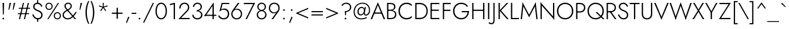 SplineFontDB: 3.0
FontName: Jost-Light
FullName: Jost* 300 Light
FamilyName: Jost* Light
Weight: Light
Copyright: This typeface is licensed under the SIL open font license.
UComments: "2018-6-8: Created with FontForge (http://fontforge.org)"
Version: 003.200
ItalicAngle: 0
UnderlinePosition: -100
UnderlineWidth: 50
Ascent: 800
Descent: 200
InvalidEm: 0
LayerCount: 2
Layer: 0 0 "Back" 1
Layer: 1 0 "Fore" 0
XUID: [1021 69 1495626776 760146]
FSType: 0
OS2Version: 0
OS2_WeightWidthSlopeOnly: 0
OS2_UseTypoMetrics: 0
CreationTime: 1528480336
ModificationTime: 1533316844
PfmFamily: 17
TTFWeight: 300
TTFWidth: 5
LineGap: 100
VLineGap: 0
OS2TypoAscent: 825
OS2TypoAOffset: 0
OS2TypoDescent: -225
OS2TypoDOffset: 0
OS2TypoLinegap: 100
OS2WinAscent: 900
OS2WinAOffset: 0
OS2WinDescent: 300
OS2WinDOffset: 0
HheadAscent: 1030
HheadAOffset: 0
HheadDescent: -350
HheadDOffset: 0
OS2CapHeight: 700
OS2XHeight: 460
OS2Vendor: 'PfEd'
Lookup: 1 0 0 "alt a" { "alt a"  } ['ss01' ('DFLT' <'dflt' > 'latn' <'dflt' > ) ]
Lookup: 1 0 0 "Tabular Numbers lookup" { "Tabular Numbers lookup"  } ['tnum' ('DFLT' <'dflt' > 'grek' <'dflt' > 'latn' <'dflt' > ) ]
Lookup: 258 0 0 "Lets get our kern on" { "kernin like nobodys business" [150,0,4] } ['kern' ('DFLT' <'dflt' > 'latn' <'dflt' > ) ]
MarkAttachClasses: 1
DEI: 91125
KernClass2: 16 14 "kernin like nobodys business"
 15 slash seven V W
 175 quotedbl quotesingle asterisk grave dieresis ordfeminine macron degree acute ordmasculine circumflex breve dotaccent ring tilde quoteleft quoteright quotedblleft quotedblright
 17 nine question F P
 107 A L backslash Agrave Aacute Acircumflex Atilde Adieresis Aring Amacron Abreve Aogonek Lacute uni013B Lslash
 26 three eight B C germandbls
 5 K X Z
 125 at D G O Ograve Oacute Ocircumflex Otilde Odieresis Oslash Dcaron Dcroat Gcircumflex Gbreve Gdotaccent uni0122 Omacron Obreve
 158 a h m n s agrave aacute acircumflex atilde adieresis aring egrave eacute ecircumflex edieresis ntilde amacron abreve aogonek hcircumflex nacute uni0146 ncaron
 116 b e o p ograve oacute ocircumflex otilde odieresis oslash emacron ebreve edotaccent eogonek ecaron omacron obreve oe
 126 c u dotlessi a.alt agrave.alt aacute.alt acircumflex.alt atilde.alt adieresis.alt aring.alt amacron.alt abreve.alt aogonek.alt
 33 k x z uni0137 kgreenlandic zcaron
 29 r v w y racute uni0157 rcaron
 20 T Y Yacute Ydieresis
 15 J j jcircumflex
 3 q g
 115 quotedbl quotesingle asterisk grave ordfeminine macron ordmasculine quoteleft quoteright quotedblleft quotedblright
 20 comma period slash A
 159 at C G O Q Ccedilla Ograve Oacute Ocircumflex Otilde Odieresis Oslash Cacute Ccircumflex Cdotaccent Ccaron Gcircumflex Gbreve Gdotaccent uni0122 Omacron Obreve
 13 V W backslash
 9 seven X Z
 13 Y Ydieresis T
 3 a s
 344 c e g o q ccedilla egrave eacute ecircumflex edieresis ograve oacute ocircumflex otilde odieresis cacute ccircumflex cdotaccent ccaron dcaron emacron ebreve edotaccent eogonek ecaron gcircumflex gbreve gdotaccent omacron obreve oe a.alt agrave.alt aacute.alt acircumflex.alt atilde.alt adieresis.alt aring.alt amacron.alt abreve.alt aogonek.alt
 67 m n p r ntilde dotlessi nacute uni0146 ncaron racute uni0157 rcaron
 1 u
 22 v w y yacute ydieresis
 12 x z multiply
 15 j jcircumflex J
 0 {} 0 {} 0 {} 0 {} 0 {} 0 {} 0 {} 0 {} 0 {} 0 {} 0 {} 0 {} 0 {} 0 {} 0 {} 0 {} -106 {} -15 {} 30 {} 0 {} 40 {} -100 {} -80 {} -70 {} -70 {} 0 {} -50 {} 0 {} 0 {} 0 {} -150 {} -30 {} 0 {} 0 {} 0 {} -100 {} -50 {} -50 {} -50 {} 0 {} 0 {} 0 {} 0 {} 0 {} -70 {} 0 {} 0 {} -30 {} -30 {} -30 {} -30 {} -20 {} -20 {} 0 {} 0 {} 0 {} 0 {} -90 {} 30 {} -30 {} -106 {} 0 {} -70 {} 0 {} 0 {} 0 {} -20 {} -50 {} 50 {} 0 {} 0 {} 0 {} -15 {} 0 {} -15 {} -15 {} -30 {} 0 {} 0 {} 0 {} 0 {} 0 {} 0 {} 0 {} 0 {} 0 {} 0 {} -50 {} 30 {} 0 {} 30 {} 0 {} -30 {} 0 {} -30 {} -50 {} 15 {} 0 {} 0 {} 0 {} -30 {} 0 {} -30 {} -30 {} -30 {} 0 {} 0 {} 0 {} 0 {} 15 {} 0 {} 0 {} 0 {} -30 {} 0 {} 0 {} -80 {} 0 {} -100 {} 0 {} 0 {} 0 {} 0 {} -5 {} 0 {} 0 {} 0 {} -30 {} -50 {} 0 {} -80 {} 0 {} -100 {} 0 {} 0 {} 0 {} 0 {} -15 {} -15 {} 0 {} 0 {} -30 {} 0 {} 0 {} -50 {} 0 {} -80 {} 0 {} 0 {} 0 {} 0 {} 0 {} 0 {} 0 {} 0 {} 0 {} 30 {} 0 {} -15 {} 0 {} -15 {} 0 {} -15 {} 0 {} -10 {} 15 {} 30 {} 0 {} 0 {} 0 {} -60 {} 15 {} -30 {} -80 {} -30 {} 0 {} -15 {} 0 {} 0 {} 30 {} 30 {} 0 {} 0 {} 0 {} -100 {} -50 {} 30 {} 30 {} 30 {} -100 {} -100 {} -80 {} -80 {} -30 {} -30 {} 0 {} 0 {} 0 {} 0 {} 0 {} 0 {} 0 {} 0 {} 0 {} 0 {} 0 {} 0 {} 0 {} 0 {} 60 {} 0 {} -30 {} 0 {} 0 {} -50 {} 0 {} -80 {} 0 {} 0 {} 0 {} 0 {} 0 {} 0 {} 60 {}
LangName: 1033 "" "" "300 Light" "" "" "" "" "" "" "" "" "" "" "Copyright (c) 2018, indestructible type*+AAoACgAA-This Font Software is licensed under the SIL Open Font License, Version 1.1.+AAoA-This license is copied below, and is also available with a FAQ at:+AAoA-http://scripts.sil.org/OFL+AAoACgAK------------------------------------------------------------+AAoA-SIL OPEN FONT LICENSE Version 1.1 - 26 February 2007+AAoA------------------------------------------------------------+AAoACgAA-PREAMBLE+AAoA-The goals of the Open Font License (OFL) are to stimulate worldwide+AAoA-development of collaborative font projects, to support the font creation+AAoA-efforts of academic and linguistic communities, and to provide a free and+AAoA-open framework in which fonts may be shared and improved in partnership+AAoA-with others.+AAoACgAA-The OFL allows the licensed fonts to be used, studied, modified and+AAoA-redistributed freely as long as they are not sold by themselves. The+AAoA-fonts, including any derivative works, can be bundled, embedded, +AAoA-redistributed and/or sold with any software provided that any reserved+AAoA-names are not used by derivative works. The fonts and derivatives,+AAoA-however, cannot be released under any other type of license. The+AAoA-requirement for fonts to remain under this license does not apply+AAoA-to any document created using the fonts or their derivatives.+AAoACgAA-DEFINITIONS+AAoAIgAA-Font Software+ACIA refers to the set of files released by the Copyright+AAoA-Holder(s) under this license and clearly marked as such. This may+AAoA-include source files, build scripts and documentation.+AAoACgAi-Reserved Font Name+ACIA refers to any names specified as such after the+AAoA-copyright statement(s).+AAoACgAi-Original Version+ACIA refers to the collection of Font Software components as+AAoA-distributed by the Copyright Holder(s).+AAoACgAi-Modified Version+ACIA refers to any derivative made by adding to, deleting,+AAoA-or substituting -- in part or in whole -- any of the components of the+AAoA-Original Version, by changing formats or by porting the Font Software to a+AAoA-new environment.+AAoACgAi-Author+ACIA refers to any designer, engineer, programmer, technical+AAoA-writer or other person who contributed to the Font Software.+AAoACgAA-PERMISSION & CONDITIONS+AAoA-Permission is hereby granted, free of charge, to any person obtaining+AAoA-a copy of the Font Software, to use, study, copy, merge, embed, modify,+AAoA-redistribute, and sell modified and unmodified copies of the Font+AAoA-Software, subject to the following conditions:+AAoACgAA-1) Neither the Font Software nor any of its individual components,+AAoA-in Original or Modified Versions, may be sold by itself.+AAoACgAA-2) Original or Modified Versions of the Font Software may be bundled,+AAoA-redistributed and/or sold with any software, provided that each copy+AAoA-contains the above copyright notice and this license. These can be+AAoA-included either as stand-alone text files, human-readable headers or+AAoA-in the appropriate machine-readable metadata fields within text or+AAoA-binary files as long as those fields can be easily viewed by the user.+AAoACgAA-3) No Modified Version of the Font Software may use the Reserved Font+AAoA-Name(s) unless explicit written permission is granted by the corresponding+AAoA-Copyright Holder. This restriction only applies to the primary font name as+AAoA-presented to the users.+AAoACgAA-4) The name(s) of the Copyright Holder(s) or the Author(s) of the Font+AAoA-Software shall not be used to promote, endorse or advertise any+AAoA-Modified Version, except to acknowledge the contribution(s) of the+AAoA-Copyright Holder(s) and the Author(s) or with their explicit written+AAoA-permission.+AAoACgAA-5) The Font Software, modified or unmodified, in part or in whole,+AAoA-must be distributed entirely under this license, and must not be+AAoA-distributed under any other license. The requirement for fonts to+AAoA-remain under this license does not apply to any document created+AAoA-using the Font Software.+AAoACgAA-TERMINATION+AAoA-This license becomes null and void if any of the above conditions are+AAoA-not met.+AAoACgAA-DISCLAIMER+AAoA-THE FONT SOFTWARE IS PROVIDED +ACIA-AS IS+ACIA, WITHOUT WARRANTY OF ANY KIND,+AAoA-EXPRESS OR IMPLIED, INCLUDING BUT NOT LIMITED TO ANY WARRANTIES OF+AAoA-MERCHANTABILITY, FITNESS FOR A PARTICULAR PURPOSE AND NONINFRINGEMENT+AAoA-OF COPYRIGHT, PATENT, TRADEMARK, OR OTHER RIGHT. IN NO EVENT SHALL THE+AAoA-COPYRIGHT HOLDER BE LIABLE FOR ANY CLAIM, DAMAGES OR OTHER LIABILITY,+AAoA-INCLUDING ANY GENERAL, SPECIAL, INDIRECT, INCIDENTAL, OR CONSEQUENTIAL+AAoA-DAMAGES, WHETHER IN AN ACTION OF CONTRACT, TORT OR OTHERWISE, ARISING+AAoA-FROM, OUT OF THE USE OR INABILITY TO USE THE FONT SOFTWARE OR FROM+AAoA-OTHER DEALINGS IN THE FONT SOFTWARE." "http://scripts.sil.org/OFL" "" "Jost*"
Encoding: UnicodeBmp
UnicodeInterp: none
NameList: AGL For New Fonts
DisplaySize: -48
AntiAlias: 1
FitToEm: 0
WinInfo: 336 16 4
BeginPrivate: 0
EndPrivate
TeXData: 1 0 0 314572 157286 104857 482345 1048576 104857 783286 444596 497025 792723 393216 433062 380633 303038 157286 324010 404750 52429 2506097 1059062 262144
BeginChars: 65546 377

StartChar: H
Encoding: 72 72 0
Width: 687
VWidth: 0
Flags: HMW
LayerCount: 2
Fore
SplineSet
113 355 m 1
 113 407 l 1
 585 407 l 1
 585 355 l 1
 113 355 l 1
548 700 m 1
 604 700 l 1
 604 0 l 1
 548 0 l 1
 548 700 l 1
84 700 m 1
 139 700 l 1
 139 0 l 1
 84 0 l 1
 84 700 l 1
EndSplineSet
EndChar

StartChar: O
Encoding: 79 79 1
Width: 783
VWidth: 0
Flags: HMW
LayerCount: 2
Fore
SplineSet
102 350 m 0
 102 175 224 46 392 46 c 0
 560 46 681 175 681 350 c 0
 681 525 560 654 392 654 c 0
 224 654 102 525 102 350 c 0
44 350 m 0
 44 556 192 709 392 709 c 0
 592 709 740 556 740 350 c 0
 740 144 592 -9 392 -9 c 0
 192 -9 44 144 44 350 c 0
EndSplineSet
EndChar

StartChar: I
Encoding: 73 73 2
Width: 219
VWidth: 0
Flags: HMW
LayerCount: 2
Fore
SplineSet
82 700 m 1
 137 700 l 1
 137 0 l 1
 82 0 l 1
 82 700 l 1
EndSplineSet
EndChar

StartChar: C
Encoding: 67 67 3
Width: 685
VWidth: 0
Flags: HMW
LayerCount: 2
Fore
SplineSet
103 350 m 0
 103 172 228 47 386 47 c 0
 485 47 558 83 611 143 c 1
 611 69 l 1
 552 17 488 -9 386 -9 c 0
 192 -9 44 141 44 350 c 0
 44 559 192 709 386 709 c 0
 488 709 552 683 611 631 c 1
 611 558 l 1
 559 618 483 653 386 653 c 0
 229 653 103 529 103 350 c 0
EndSplineSet
EndChar

StartChar: E
Encoding: 69 69 4
Width: 534
VWidth: 0
Flags: HMW
LayerCount: 2
Fore
SplineSet
113 0 m 1
 113 52 l 1
 460 52 l 1
 460 0 l 1
 113 0 l 1
113 648 m 1
 113 700 l 1
 460 700 l 1
 460 648 l 1
 113 648 l 1
113 358 m 1
 113 410 l 1
 440 410 l 1
 440 358 l 1
 113 358 l 1
84 700 m 1
 139 700 l 1
 139 0 l 1
 84 0 l 1
 84 700 l 1
EndSplineSet
EndChar

StartChar: space
Encoding: 32 32 5
Width: 300
VWidth: 0
Flags: HMW
LayerCount: 2
EndChar

StartChar: F
Encoding: 70 70 6
Width: 480
VWidth: 0
Flags: HMW
LayerCount: 2
Fore
SplineSet
113 648 m 1
 113 700 l 1
 420 700 l 1
 420 648 l 1
 113 648 l 1
113 353 m 1
 113 405 l 1
 410 405 l 1
 410 353 l 1
 113 353 l 1
84 700 m 1
 139 700 l 1
 139 0 l 1
 84 0 l 1
 84 700 l 1
EndSplineSet
EndChar

StartChar: G
Encoding: 71 71 7
Width: 771
VWidth: 0
Flags: HMW
LayerCount: 2
Fore
SplineSet
411 297 m 1
 411 349 l 1
 722 349 l 1
 685 297 l 1
 411 297 l 1
722 349 m 1
 722 159 599 -9 393 -9 c 0
 193 -9 44 141 44 350 c 0
 44 559 193 709 393 709 c 0
 522 709 619 652 679 559 c 1
 639 524 l 1
 593 602 506 654 393 654 c 0
 228 654 102 529 102 350 c 0
 102 172 227 46 393 46 c 0
 569 46 667 189 667 343 c 1
 722 349 l 1
EndSplineSet
EndChar

StartChar: T
Encoding: 84 84 8
Width: 451
VWidth: 0
Flags: HMW
LayerCount: 2
Fore
SplineSet
14 648 m 1
 14 700 l 1
 437 700 l 1
 437 648 l 1
 253 648 l 1
 253 0 l 1
 198 0 l 1
 198 648 l 1
 14 648 l 1
EndSplineSet
EndChar

StartChar: L
Encoding: 76 76 9
Width: 442
VWidth: 0
Flags: HMW
LayerCount: 2
Fore
SplineSet
115 0 m 1
 115 52 l 1
 428 52 l 1
 428 0 l 1
 115 0 l 1
84 700 m 1
 139 700 l 1
 139 0 l 1
 84 0 l 1
 84 700 l 1
EndSplineSet
EndChar

StartChar: D
Encoding: 68 68 10
Width: 662
VWidth: 0
Flags: HMW
LayerCount: 2
Fore
SplineSet
114 645 m 1
 114 700 l 1
 274 700 l 2
 478 700 618 559 618 350 c 1
 563 350 l 1
 563 529 449 645 274 645 c 2
 114 645 l 1
274 0 m 2
 114 0 l 1
 114 55 l 1
 274 55 l 2
 449 55 563 171 563 350 c 1
 618 350 l 1
 618 141 478 0 274 0 c 2
84 700 m 1
 139 700 l 1
 139 0 l 1
 84 0 l 1
 84 700 l 1
EndSplineSet
EndChar

StartChar: Q
Encoding: 81 81 11
Width: 782
VWidth: 0
Flags: HMW
LayerCount: 2
Fore
SplineSet
102 350 m 0
 102 175 224 46 392 46 c 0
 560 46 681 175 681 350 c 0
 681 525 560 654 392 654 c 0
 224 654 102 525 102 350 c 0
44 350 m 0
 44 556 192 709 392 709 c 0
 592 709 740 556 740 350 c 0
 740 144 592 -9 392 -9 c 0
 192 -9 44 144 44 350 c 0
387 300 m 1
 460 300 l 1
 768 0 l 1
 695 0 l 1
 387 300 l 1
EndSplineSet
EndChar

StartChar: A
Encoding: 65 65 12
Width: 636
VWidth: 0
Flags: HMW
LayerCount: 2
Fore
SplineSet
139 235 m 1
 157 287 l 1
 481 287 l 1
 499 235 l 1
 139 235 l 1
318 600 m 1
 182 269 l 1
 176 257 l 1
 71 0 l 1
 9 0 l 1
 318 727 l 1
 627 0 l 1
 565 0 l 1
 461 253 l 1
 456 266 l 1
 318 600 l 1
EndSplineSet
EndChar

StartChar: R
Encoding: 82 82 13
Width: 523
VWidth: 0
Flags: HMW
LayerCount: 2
Fore
SplineSet
203 334 m 1
 264 334 l 1
 503 0 l 1
 435 0 l 1
 203 334 l 1
84 700 m 1
 139 700 l 1
 139 0 l 1
 84 0 l 1
 84 700 l 1
113 651 m 1
 113 700 l 1
 244 700 l 2
 379 700 481 626 481 497 c 0
 481 368 379 294 244 294 c 2
 113 294 l 1
 113 343 l 1
 244 343 l 2
 351 343 426 396 426 497 c 0
 426 598 350 651 244 651 c 2
 113 651 l 1
EndSplineSet
EndChar

StartChar: V
Encoding: 86 86 14
Width: 636
VWidth: 0
Flags: HMW
LayerCount: 2
Fore
SplineSet
318 101 m 1
 565 700 l 1
 627 700 l 1
 318 -27 l 1
 9 700 l 1
 71 700 l 1
 318 101 l 1
EndSplineSet
EndChar

StartChar: M
Encoding: 77 77 15
Width: 818
VWidth: 0
Flags: HMW
LayerCount: 2
Fore
SplineSet
653 573 m 1
 689 727 l 1
 770 0 l 1
 715 0 l 1
 653 573 l 1
129 727 m 1
 165 573 l 1
 103 0 l 1
 48 0 l 1
 129 727 l 1
689 727 m 1
 686 609 l 1
 409 81 l 1
 132 609 l 1
 129 727 l 1
 409 189 l 1
 689 727 l 1
EndSplineSet
EndChar

StartChar: W
Encoding: 87 87 16
Width: 974
VWidth: 0
Flags: HMW
LayerCount: 2
Fore
SplineSet
296 58 m 1
 273 -27 l 1
 14 700 l 1
 75 700 l 1
 296 58 l 1
701 -27 m 1
 678 58 l 1
 899 700 l 1
 960 700 l 1
 701 -27 l 1
273 -27 m 1
 251 56 l 1
 487 727 l 1
 723 56 l 1
 701 -27 l 1
 487 576 l 1
 273 -27 l 1
EndSplineSet
EndChar

StartChar: N
Encoding: 78 78 17
Width: 731
VWidth: 0
Flags: HMW
LayerCount: 2
Fore
SplineSet
75 634 m 1
 68 727 l 1
 648 64 l 1
 655 -27 l 1
 75 634 l 1
600 700 m 1
 655 700 l 1
 655 -27 l 1
 600 52 l 1
 600 700 l 1
68 727 m 1
 123 646 l 1
 123 0 l 1
 68 0 l 1
 68 727 l 1
EndSplineSet
EndChar

StartChar: a
Encoding: 97 97 18
Width: 465
VWidth: 0
Flags: HMW
LayerCount: 2
Fore
SplineSet
87 135 m 0
 87 66 136 37 202 37 c 0
 286 37 349 86 349 172 c 1
 361 142 l 1
 361 53 288 -10 190 -10 c 0
 103 -10 34 37 34 129 c 0
 34 232 121 284 224 284 c 0
 308 284 353 246 370 229 c 1
 370 197 l 1
 333 225 288 243 226 243 c 0
 144 243 87 205 87 135 c 0
100 369 m 1
 74 409 l 1
 108 436 163 470 242 470 c 0
 341 470 401 415 401 326 c 2
 401 0 l 1
 349 0 l 1
 349 326 l 2
 349 388 305 424 242 424 c 0
 176 424 128 393 100 369 c 1
EndSplineSet
Substitution2: "alt a" a.alt
EndChar

StartChar: X
Encoding: 88 88 19
Width: 533
VWidth: 0
Flags: HMW
LayerCount: 2
Fore
SplineSet
438 700 m 1
 504 700 l 1
 297 367 l 1
 519 0 l 1
 453 0 l 1
 269 318 l 1
 80 0 l 1
 14 0 l 1
 241 367 l 1
 39 700 l 1
 105 700 l 1
 270 415 l 1
 438 700 l 1
EndSplineSet
EndChar

StartChar: K
Encoding: 75 75 20
Width: 520
VWidth: 0
Flags: HMW
LayerCount: 2
Fore
SplineSet
82 700 m 1
 137 700 l 1
 137 0 l 1
 82 0 l 1
 82 700 l 1
427 700 m 1
 497 700 l 1
 189 372 l 1
 512 0 l 1
 442 0 l 1
 121 371 l 1
 427 700 l 1
EndSplineSet
EndChar

StartChar: Y
Encoding: 89 89 21
Width: 539
VWidth: 0
Flags: HMW
LayerCount: 2
Fore
SplineSet
240 326 m 1
 295 326 l 1
 295 0 l 1
 240 0 l 1
 240 326 l 1
468 700 m 1
 530 700 l 1
 267 240 l 1
 9 700 l 1
 71 700 l 1
 267 338 l 1
 468 700 l 1
EndSplineSet
EndChar

StartChar: B
Encoding: 66 66 22
Width: 532
VWidth: 0
Flags: HMW
LayerCount: 2
Fore
SplineSet
115 391 m 1
 250 391 l 2
 365 391 479 332 479 203 c 0
 479 64 381 0 246 0 c 2
 115 0 l 1
 115 49 l 1
 246 49 l 2
 352 49 423 102 423 206 c 0
 423 304 340 359 246 359 c 2
 115 359 l 1
 115 391 l 1
115 376 m 1
 115 408 l 1
 236 408 l 2
 318 408 385 446 385 528 c 0
 385 605 326 651 236 651 c 2
 115 651 l 1
 115 700 l 1
 236 700 l 2
 361 700 440 642 440 531 c 0
 440 428 357 376 240 376 c 2
 115 376 l 1
84 700 m 1
 139 700 l 1
 139 0 l 1
 84 0 l 1
 84 700 l 1
EndSplineSet
EndChar

StartChar: Z
Encoding: 90 90 23
Width: 541
VWidth: 0
Flags: HMW
LayerCount: 2
Fore
SplineSet
37 648 m 1
 37 700 l 1
 523 700 l 1
 108 52 l 5
 507 52 l 1
 507 0 l 1
 17 0 l 1
 432 648 l 1
 37 648 l 1
EndSplineSet
EndChar

StartChar: o
Encoding: 111 111 24
Width: 550
VWidth: 0
Flags: HMW
LayerCount: 2
Fore
SplineSet
39 230 m 0
 39 369 141 470 275 470 c 0
 409 470 511 369 511 230 c 0
 511 91 409 -10 275 -10 c 0
 141 -10 39 91 39 230 c 0
92 230 m 0
 92 119 171 39 275 39 c 0
 379 39 458 119 458 230 c 0
 458 341 379 421 275 421 c 0
 171 421 92 341 92 230 c 0
EndSplineSet
EndChar

StartChar: J
Encoding: 74 74 25
Width: 222
VWidth: 0
Flags: HMW
LayerCount: 2
Fore
SplineSet
-91 -126 m 1
 -73 -149 -40 -168 0 -168 c 0
 54 -168 86 -136 86 -50 c 2
 86 700 l 1
 139 700 l 1
 139 -60 l 2
 139 -169 92 -220 -2 -220 c 0
 -55 -220 -105 -188 -120 -168 c 1
 -91 -126 l 1
EndSplineSet
EndChar

StartChar: t
Encoding: 116 116 26
Width: 220
VWidth: 0
Flags: HMW
LayerCount: 2
Fore
SplineSet
9 460 m 1
 211 460 l 1
 211 411 l 1
 9 411 l 1
 9 460 l 1
84 620 m 1
 136 620 l 1
 136 0 l 1
 84 0 l 1
 84 620 l 1
EndSplineSet
EndChar

StartChar: d
Encoding: 100 100 27
Width: 558
VWidth: 0
Flags: HMW
LayerCount: 2
Fore
SplineSet
432 780 m 1
 484 780 l 1
 484 0 l 1
 432 0 l 1
 432 780 l 1
39 230 m 0
 39 378 138 470 261 470 c 0
 379 470 456 367 456 230 c 0
 456 93 379 -10 261 -10 c 0
 138 -10 39 82 39 230 c 0
92 230 m 0
 92 110 171 39 268 39 c 0
 354 39 432 120 432 230 c 0
 432 340 354 421 268 421 c 0
 171 421 92 350 92 230 c 0
EndSplineSet
EndChar

StartChar: l
Encoding: 108 108 28
Width: 210
VWidth: 0
Flags: HMW
LayerCount: 2
Fore
SplineSet
79 780 m 1
 131 780 l 1
 131 0 l 1
 79 0 l 1
 79 780 l 1
EndSplineSet
EndChar

StartChar: i
Encoding: 105 105 29
Width: 232
VWidth: 0
Flags: HMW
LayerCount: 2
Fore
SplineSet
79 668 m 0
 79 688 95 705 116 705 c 0
 137 705 153 688 153 668 c 0
 153 648 137 631 116 631 c 0
 95 631 79 648 79 668 c 0
90 460 m 1
 142 460 l 1
 142 0 l 1
 90 0 l 1
 90 460 l 1
EndSplineSet
EndChar

StartChar: r
Encoding: 114 114 30
Width: 321
VWidth: 0
Flags: HMW
LayerCount: 2
Fore
SplineSet
131 460 m 1
 131 0 l 1
 79 0 l 1
 79 460 l 1
 131 460 l 1
284 399 m 1
 264 413 248 421 224 421 c 0
 156 421 131 358 131 280 c 1
 107 280 l 1
 107 389 163 470 236 470 c 0
 265 470 292 462 313 442 c 1
 284 399 l 1
EndSplineSet
EndChar

StartChar: c
Encoding: 99 99 31
Width: 482
VWidth: 0
Flags: HMW
LayerCount: 2
Fore
SplineSet
87 230 m 0
 87 119 166 39 270 39 c 0
 344 39 407 77 428 114 c 1
 428 49 l 1
 400 16 337 -10 270 -10 c 0
 136 -10 34 91 34 230 c 0
 34 369 136 470 270 470 c 0
 337 470 400 443 428 411 c 1
 428 346 l 1
 407 383 344 421 270 421 c 0
 166 421 87 341 87 230 c 0
EndSplineSet
EndChar

StartChar: b
Encoding: 98 98 32
Width: 558
VWidth: 0
Flags: HMW
LayerCount: 2
Fore
SplineSet
126 780 m 1
 126 0 l 1
 74 0 l 1
 74 780 l 1
 126 780 l 1
519 230 m 0
 519 82 420 -10 297 -10 c 0
 179 -10 102 93 102 230 c 0
 102 367 179 470 297 470 c 0
 420 470 519 378 519 230 c 0
467 230 m 0
 467 350 387 421 290 421 c 0
 204 421 126 340 126 230 c 0
 126 120 204 39 290 39 c 0
 387 39 467 110 467 230 c 0
EndSplineSet
EndChar

StartChar: p
Encoding: 112 112 33
Width: 558
VWidth: 0
Flags: HMW
LayerCount: 2
Fore
SplineSet
126 -220 m 1
 74 -220 l 1
 74 460 l 1
 126 460 l 1
 126 -220 l 1
519 230 m 0
 519 82 420 -10 297 -10 c 0
 179 -10 102 93 102 230 c 0
 102 367 179 470 297 470 c 0
 420 470 519 378 519 230 c 0
467 230 m 0
 467 350 387 421 290 421 c 0
 204 421 126 340 126 230 c 0
 126 120 204 39 290 39 c 0
 387 39 467 110 467 230 c 0
EndSplineSet
EndChar

StartChar: q
Encoding: 113 113 34
Width: 558
VWidth: 0
Flags: HMW
LayerCount: 2
Fore
SplineSet
432 -220 m 1
 432 460 l 1
 484 460 l 1
 484 -220 l 1
 432 -220 l 1
39 230 m 0
 39 378 138 470 261 470 c 0
 379 470 456 367 456 230 c 0
 456 93 379 -10 261 -10 c 0
 138 -10 39 82 39 230 c 0
92 230 m 0
 92 110 171 39 268 39 c 0
 354 39 432 120 432 230 c 0
 432 340 354 421 268 421 c 0
 171 421 92 350 92 230 c 0
EndSplineSet
EndChar

StartChar: h
Encoding: 104 104 35
Width: 505
VWidth: 0
Flags: HMW
LayerCount: 2
Fore
SplineSet
131 780 m 1
 131 0 l 1
 79 0 l 1
 79 780 l 1
 131 780 l 1
374 296 m 2
 374 374 341 421 266 421 c 0
 188 421 131 358 131 280 c 1
 113 280 l 1
 113 389 183 470 278 470 c 0
 373 470 426 409 426 302 c 2
 426 0 l 1
 374 0 l 1
 374 296 l 2
EndSplineSet
EndChar

StartChar: n
Encoding: 110 110 36
Width: 505
VWidth: 0
Flags: HMW
LayerCount: 2
Fore
SplineSet
131 460 m 1
 131 0 l 1
 79 0 l 1
 79 460 l 1
 131 460 l 1
374 296 m 2
 374 374 341 421 266 421 c 0
 188 421 131 358 131 280 c 1
 113 280 l 1
 113 389 183 470 278 470 c 0
 373 470 426 409 426 302 c 2
 426 0 l 1
 374 0 l 1
 374 296 l 2
EndSplineSet
EndChar

StartChar: m
Encoding: 109 109 37
Width: 744
VWidth: 0
Flags: HMW
LayerCount: 2
Fore
SplineSet
346 296 m 2
 346 374 319 421 252 421 c 0
 182 421 131 358 131 280 c 1
 113 280 l 1
 113 389 177 470 264 470 c 0
 351 470 398 409 398 302 c 2
 398 0 l 1
 346 0 l 1
 346 296 l 2
131 460 m 1
 131 0 l 1
 79 0 l 1
 79 460 l 1
 131 460 l 1
665 302 m 2
 665 0 l 1
 613 0 l 1
 613 296 l 2
 613 374 586 421 519 421 c 0
 449 421 398 358 398 280 c 1
 371 280 l 1
 371 389 444 470 531 470 c 0
 618 470 665 409 665 302 c 2
EndSplineSet
EndChar

StartChar: k
Encoding: 107 107 38
Width: 412
VWidth: 0
Flags: HMW
LayerCount: 2
Fore
SplineSet
74 780 m 1
 126 780 l 1
 126 0 l 1
 74 0 l 1
 74 780 l 1
323 460 m 1
 390 460 l 1
 173 270 l 1
 409 0 l 1
 343 0 l 1
 107 270 l 1
 323 460 l 1
EndSplineSet
EndChar

StartChar: u
Encoding: 117 117 39
Width: 505
VWidth: 0
Flags: HMW
LayerCount: 2
Fore
SplineSet
374 0 m 1
 374 460 l 1
 426 460 l 1
 426 0 l 1
 374 0 l 1
131 168 m 2
 131 86 164 39 239 39 c 0
 317 39 374 102 374 180 c 1
 392 180 l 1
 392 71 322 -10 227 -10 c 0
 132 -10 79 51 79 162 c 2
 79 460 l 1
 131 460 l 1
 131 168 l 2
EndSplineSet
EndChar

StartChar: e
Encoding: 101 101 40
Width: 509
VWidth: 0
Flags: HMW
LayerCount: 2
Fore
SplineSet
78 217 m 1
 78 262 l 1
 456 262 l 1
 469 217 l 1
 78 217 l 1
420 251 m 2
 420 350 353 424 259 424 c 4
 170 424 93 358 93 249 c 1
 92 231 l 1
 92 115 160 39 258 39 c 0
 345 39 390 84 421 134 c 1
 463 107 l 1
 423 46 373 -10 252 -10 c 0
 131 -10 39 92 39 231 c 0
 39 252 40 272 45 291 c 0
 67 397 149 470 260 470 c 0
 380 470 471 379 471 242 c 0
 471 234 470 225 469 217 c 1
 420 230 l 1
 420 251 l 2
EndSplineSet
EndChar

StartChar: g
Encoding: 103 103 41
Width: 558
VWidth: 0
Flags: HMW
LayerCount: 2
Fore
SplineSet
50 -30 m 1
 103 -30 l 1
 103 -116 167 -181 264 -181 c 0
 349 -181 432 -122 432 10 c 2
 432 460 l 1
 484 460 l 1
 484 10 l 2
 484 -149 379 -230 264 -230 c 0
 137 -230 50 -149 50 -30 c 1
39 230 m 0
 39 378 138 470 261 470 c 0
 379 470 456 367 456 230 c 0
 456 93 379 -10 261 -10 c 0
 138 -10 39 82 39 230 c 0
92 230 m 0
 92 110 171 39 268 39 c 0
 354 39 432 120 432 232 c 0
 432 338 354 421 268 421 c 0
 171 421 92 350 92 230 c 0
EndSplineSet
EndChar

StartChar: f
Encoding: 102 102 42
Width: 282
VWidth: 0
Flags: HMW
LayerCount: 2
Fore
SplineSet
44 460 m 1
 260 460 l 1
 260 411 l 1
 44 411 l 1
 44 460 l 1
270 704 m 1
 255 726 233 737 209 737 c 0
 159 737 141 694 141 632 c 2
 141 0 l 1
 89 0 l 1
 89 638 l 2
 89 731 128 789 212 789 c 0
 255 789 284 766 299 746 c 1
 270 704 l 1
EndSplineSet
EndChar

StartChar: s
Encoding: 115 115 43
Width: 403
VWidth: 0
Flags: HMW
LayerCount: 2
Fore
SplineSet
78 155 m 1
 91 93 132 39 205 39 c 0
 264 39 303 73 303 121 c 0
 303 177 249 200 190 221 c 0
 123 245 59 277 59 358 c 0
 59 427 118 469 191 469 c 0
 277 469 329 404 347 353 c 5
 304 337 l 5
 284 375 251 420 191 420 c 0
 141 420 111 398 111 355 c 0
 111 303 170 277 229 256 c 0
 295 232 357 194 357 125 c 0
 357 39 293 -10 202 -10 c 0
 109 -10 45 61 31 141 c 1
 78 155 l 1
EndSplineSet
EndChar

StartChar: y
Encoding: 121 121 44
Width: 434
VWidth: 0
Flags: HMW
LayerCount: 2
Fore
SplineSet
430 460 m 1
 130 -220 l 1
 72 -220 l 1
 190 47 l 1
 4 460 l 1
 66 460 l 1
 233 68 l 1
 209 70 l 1
 372 460 l 1
 430 460 l 1
EndSplineSet
EndChar

StartChar: w
Encoding: 119 119 45
Width: 656
VWidth: 0
Flags: HMW
LayerCount: 2
Fore
SplineSet
589 460 m 1
 647 460 l 1
 468 -27 l 1
 450 64 l 1
 589 460 l 1
305 401 m 1
 323 487 l 1
 480 64 l 1
 468 -27 l 1
 305 401 l 1
323 487 m 1
 341 401 l 1
 188 -27 l 1
 176 64 l 1
 323 487 l 1
9 460 m 1
 67 460 l 1
 206 64 l 1
 188 -27 l 1
 9 460 l 1
EndSplineSet
EndChar

StartChar: v
Encoding: 118 118 46
Width: 432
VWidth: 0
Flags: HMW
LayerCount: 2
Fore
SplineSet
4 460 m 1
 63 460 l 1
 216 85 l 1
 369 460 l 1
 428 460 l 1
 216 -27 l 1
 4 460 l 1
EndSplineSet
EndChar

StartChar: x
Encoding: 120 120 47
Width: 404
VWidth: 0
Flags: HMW
LayerCount: 2
Fore
SplineSet
330 460 m 1
 390 460 l 1
 231 237 l 1
 400 0 l 1
 340 0 l 1
 202 196 l 1
 64 0 l 1
 4 0 l 1
 173 237 l 1
 14 460 l 1
 74 460 l 1
 202 278 l 1
 330 460 l 1
EndSplineSet
EndChar

StartChar: z
Encoding: 122 122 48
Width: 448
VWidth: 0
Flags: HMW
LayerCount: 2
Fore
SplineSet
332 411 m 1
 43 411 l 1
 43 460 l 1
 427 460 l 1
 112 49 l 1
 419 49 l 1
 419 0 l 1
 17 0 l 1
 332 411 l 1
EndSplineSet
EndChar

StartChar: j
Encoding: 106 106 49
Width: 222
VWidth: 0
Flags: HMW
LayerCount: 2
Fore
SplineSet
69 668 m 0
 69 688 85 705 106 705 c 0
 127 705 143 688 143 668 c 0
 143 648 127 631 106 631 c 0
 85 631 69 648 69 668 c 0
-49 -134 m 1
 -34 -156 -12 -168 12 -168 c 0
 62 -168 80 -125 80 -63 c 2
 80 460 l 1
 132 460 l 1
 132 -69 l 2
 132 -162 93 -220 9 -220 c 0
 -34 -220 -63 -197 -78 -177 c 1
 -49 -134 l 1
EndSplineSet
EndChar

StartChar: P
Encoding: 80 80 50
Width: 520
VWidth: 0
Flags: HMW
LayerCount: 2
Fore
SplineSet
84 700 m 1
 139 700 l 1
 139 0 l 1
 84 0 l 1
 84 700 l 1
115 648 m 1
 115 700 l 1
 248 700 l 2
 379 700 477 622 477 493 c 0
 477 364 379 286 248 286 c 2
 115 286 l 1
 115 338 l 1
 248 338 l 2
 350 338 421 392 421 493 c 0
 421 594 350 648 248 648 c 2
 115 648 l 1
EndSplineSet
EndChar

StartChar: U
Encoding: 85 85 51
Width: 606
VWidth: 0
Flags: HMW
LayerCount: 2
Fore
SplineSet
79 700 m 1
 134 700 l 1
 134 226 l 2
 134 114 195 42 303 42 c 0
 411 42 472 114 472 226 c 2
 472 700 l 1
 527 700 l 1
 527 226 l 2
 527 87 444 -10 303 -10 c 0
 162 -10 79 87 79 226 c 2
 79 700 l 1
EndSplineSet
EndChar

StartChar: S
Encoding: 83 83 52
Width: 524
VWidth: 0
Flags: HMW
LayerCount: 2
Fore
SplineSet
87 214 m 1
 123 121 178 43 279 43 c 0
 379 43 422 99 422 180 c 0
 422 275 336 318 257 347 c 0
 183 374 77 427 77 541 c 0
 77 643 162 709 268 709 c 0
 381 709 448 627 472 556 c 1
 427 528 l 1
 401 590 358 656 269 656 c 0
 191 656 135 608 135 537 c 0
 135 456 220 417 305 385 c 0
 382 357 479 304 479 184 c 0
 479 73 415 -9 276 -9 c 0
 157 -9 78 79 40 187 c 1
 87 214 l 1
EndSplineSet
EndChar

StartChar: at
Encoding: 64 64 53
Width: 770
VWidth: 0
Flags: HMW
LayerCount: 2
Fore
SplineSet
246 320 m 0
 246 252 283 208 344 208 c 0
 408 208 475 264 475 370 c 0
 475 434 436 483 378 483 c 0
 313 483 246 424 246 320 c 0
196 318 m 0
 196 457 293 529 378 529 c 0
 459 529 506 452 506 369 c 4
 506 242 424 161 333 161 c 0
 259 161 196 219 196 318 c 0
35 320 m 0
 35 539 191 709 415 709 c 0
 625 709 735 549 735 390 c 0
 735 220 631 151 556 151 c 0
 495 151 460 204 472 278 c 1
 467 278 l 9
 505 520 l 1
 555 520 l 1
 514 289 l 2
 513 282 512 267 512 259 c 0
 512 231 519 195 562 195 c 0
 609 195 689 256 689 390 c 0
 689 531 595 666 415 666 c 0
 215 666 81 516 81 320 c 0
 81 145 188 34 361 34 c 0
 457 34 516 57 578 94 c 1
 602 55 l 1
 542 22 485 -9 361 -9 c 0
 151 -9 35 121 35 320 c 0
EndSplineSet
EndChar

StartChar: period
Encoding: 46 46 54
Width: 284
VWidth: 0
Flags: HMW
LayerCount: 2
Fore
SplineSet
105 24 m 0
 105 45 122 62 142 62 c 0
 162 62 179 45 179 24 c 0
 179 3 162 -13 142 -13 c 0
 122 -13 105 3 105 24 c 0
EndSplineSet
EndChar

StartChar: comma
Encoding: 44 44 55
Width: 295
VWidth: 0
Flags: HMW
LayerCount: 2
Fore
SplineSet
159 104 m 1
 211 84 l 1
 101 -166 l 1
 64 -153 l 1
 159 104 l 1
EndSplineSet
EndChar

StartChar: colon
Encoding: 58 58 56
Width: 300
VWidth: 0
Flags: HMW
LayerCount: 2
Fore
SplineSet
105 24 m 0
 105 45 122 62 142 62 c 0
 162 62 179 45 179 24 c 0
 179 3 162 -13 142 -13 c 0
 122 -13 105 3 105 24 c 0
105 392 m 0
 105 413 122 429 142 429 c 0
 162 429 179 413 179 392 c 0
 179 371 162 354 142 354 c 0
 122 354 105 371 105 392 c 0
EndSplineSet
EndChar

StartChar: semicolon
Encoding: 59 59 57
Width: 308
VWidth: 0
Flags: HMW
LayerCount: 2
Fore
SplineSet
135 392 m 0
 135 413 152 429 172 429 c 0
 192 429 209 413 209 392 c 0
 209 371 192 354 172 354 c 0
 152 354 135 371 135 392 c 0
159 104 m 1
 211 84 l 1
 101 -166 l 1
 64 -153 l 1
 159 104 l 1
EndSplineSet
EndChar

StartChar: quotedbl
Encoding: 34 34 58
Width: 440
VWidth: 0
Flags: HMW
LayerCount: 2
Fore
SplineSet
134 700 m 1
 196 700 l 1
 120 408 l 1
 84 408 l 1
 134 700 l 1
314 700 m 1
 376 700 l 1
 300 408 l 1
 264 408 l 1
 314 700 l 1
EndSplineSet
EndChar

StartChar: exclam
Encoding: 33 33 59
Width: 284
VWidth: 0
Flags: HMW
LayerCount: 2
Fore
SplineSet
110 700 m 1
 175 700 l 1
 162 200 l 1
 123 200 l 1
 110 700 l 1
105 24 m 0
 105 45 122 62 142 62 c 0
 162 62 180 45 180 24 c 0
 180 3 162 -13 142 -13 c 0
 122 -13 105 3 105 24 c 0
EndSplineSet
EndChar

StartChar: quotesingle
Encoding: 39 39 60
Width: 260
VWidth: 0
Flags: HMW
LayerCount: 2
Fore
SplineSet
134 700 m 1
 196 700 l 1
 120 408 l 1
 84 408 l 1
 134 700 l 1
EndSplineSet
EndChar

StartChar: numbersign
Encoding: 35 35 61
Width: 591
VWidth: 0
Flags: HMW
LayerCount: 2
Fore
SplineSet
75 446 m 1
 75 489 l 1
 556 489 l 1
 556 446 l 1
 426 446 l 0
 416 446 l 0
 218 446 l 0
 208 446 l 0
 75 446 l 1
35 216 m 1
 35 259 l 1
 162 259 l 0
 173 259 l 0
 374 259 l 0
 389 259 l 0
 516 259 l 1
 516 216 l 1
 35 216 l 1
461 700 m 1
 510 700 l 1
 340 0 l 1
 291 0 l 1
 348 234 l 0
 351 246 l 0
 403 460 l 0
 405 472 l 0
 461 700 l 1
251 700 m 1
 300 700 l 1
 245 474 l 0
 243 463 l 0
 189 244 l 0
 187 233 l 0
 130 0 l 1
 81 0 l 1
 251 700 l 1
EndSplineSet
EndChar

StartChar: hyphen
Encoding: 45 45 62
Width: 210
VWidth: 0
Flags: HMW
LayerCount: 2
Fore
SplineSet
5 226 m 1
 5 275 l 1
 205 275 l 1
 205 226 l 1
 5 226 l 1
EndSplineSet
EndChar

StartChar: dollar
Encoding: 36 36 63
Width: 580
VWidth: 0
Flags: HMW
LayerCount: 2
Fore
SplineSet
255 818 m 1
 303 818 l 1
 303 681 l 1
 255 681 l 1
 255 818 l 1
255 28 m 1
 304 28 l 1
 304 -112 l 1
 255 -112 l 1
 255 28 l 1
436 528 m 1
 410 590 367 656 278 656 c 0
 194 656 144 611 144 540 c 0
 144 454 229 416 314 385 c 0
 391 357 488 303 488 184 c 0
 488 73 424 -9 285 -9 c 0
 166 -9 87 79 49 187 c 1
 96 214 l 1
 132 119 187 43 288 43 c 0
 388 43 431 99 431 180 c 0
 431 275 345 317 266 346 c 0
 192 373 86 425 86 544 c 0
 86 640 171 709 277 709 c 0
 390 709 457 627 481 556 c 1
 436 528 l 1
EndSplineSet
EndChar

StartChar: bar
Encoding: 124 124 64
Width: 248
VWidth: 0
Flags: HMW
LayerCount: 2
Fore
SplineSet
100 785 m 1
 148 785 l 1
 148 -215 l 1
 100 -215 l 1
 100 785 l 1
EndSplineSet
EndChar

StartChar: zero
Encoding: 48 48 65
Width: 580
VWidth: 0
Flags: HMW
LayerCount: 2
Fore
SplineSet
101 350 m 0
 101 177 172 42 290 42 c 0
 408 42 479 177 479 350 c 0
 479 523 408 658 290 658 c 0
 172 658 101 523 101 350 c 0
46 350 m 0
 46 555 142 710 290 710 c 0
 438 710 534 555 534 350 c 0
 534 145 438 -10 290 -10 c 0
 142 -10 46 145 46 350 c 0
EndSplineSet
Substitution2: "Tabular Numbers lookup" uniFF10
EndChar

StartChar: one
Encoding: 49 49 66
Width: 434
VWidth: 0
Flags: HMW
LayerCount: 2
Fore
SplineSet
86 599 m 1
 86 656 l 1
 302 708 l 1
 302 0 l 1
 247 0 l 1
 247 641 l 1
 86 599 l 1
EndSplineSet
Substitution2: "Tabular Numbers lookup" uniFF11
EndChar

StartChar: two
Encoding: 50 50 67
Width: 547
VWidth: 0
Flags: HMW
LayerCount: 2
Fore
SplineSet
22 0 m 1
 349 345 l 2
 396 395 430 444 430 511 c 0
 430 579 386 659 283 659 c 0
 181 659 113 580 113 460 c 1
 58 460 l 1
 58 609 146 711 283 711 c 0
 429 711 487 597 487 507 c 0
 487 431 445 370 392 315 c 2
 137 52 l 1
 500 52 l 1
 500 0 l 1
 22 0 l 1
EndSplineSet
Substitution2: "Tabular Numbers lookup" uniFF12
EndChar

StartChar: four
Encoding: 52 52 68
Width: 571
VWidth: 0
Flags: HMW
LayerCount: 2
Fore
SplineSet
22 140 m 1
 68 189 l 1
 397 189 l 0
 408 189 l 0
 539 189 l 1
 539 140 l 1
 22 140 l 1
81 140 m 1
 22 140 l 1
 408 700 l 25
 429 700 l 1
 429 0 l 1
 374 0 l 1
 374 162 l 0
 374 171 l 0
 374 573 l 1
 81 140 l 1
EndSplineSet
Substitution2: "Tabular Numbers lookup" uniFF14
EndChar

StartChar: slash
Encoding: 47 47 69
Width: 499
VWidth: 0
Flags: HMW
LayerCount: 2
Fore
SplineSet
431 700 m 1
 484 700 l 1
 68 -150 l 1
 15 -150 l 1
 431 700 l 1
EndSplineSet
EndChar

StartChar: backslash
Encoding: 92 92 70
Width: 483
VWidth: 0
Flags: HMW
LayerCount: 2
Fore
SplineSet
15 700 m 1
 71 700 l 1
 468 0 l 1
 412 0 l 1
 15 700 l 1
EndSplineSet
EndChar

StartChar: eight
Encoding: 56 56 71
Width: 534
VWidth: 0
Flags: HMW
LayerCount: 2
Fore
SplineSet
82 535 m 0
 82 630 161 710 267 710 c 0
 373 710 452 630 452 535 c 0
 452 430 370 360 267 360 c 0
 164 360 82 430 82 535 c 0
135 529 m 0
 135 451 203 396 267 396 c 0
 331 396 399 451 399 529 c 0
 399 603 344 661 267 661 c 0
 190 661 135 603 135 529 c 0
59 188 m 0
 59 309 158 383 267 383 c 0
 376 383 475 309 475 188 c 0
 475 79 392 -10 267 -10 c 0
 142 -10 59 79 59 188 c 0
112 194 m 0
 112 100 179 39 267 39 c 0
 355 39 422 100 422 194 c 0
 422 282 345 347 267 347 c 0
 189 347 112 282 112 194 c 0
EndSplineSet
Substitution2: "Tabular Numbers lookup" uniFF18
EndChar

StartChar: nine
Encoding: 57 57 72
Width: 560
VWidth: 0
Flags: HMW
LayerCount: 2
Fore
SplineSet
457 474 m 0
 457 582 384 660 280 660 c 0
 176 660 103 582 103 474 c 0
 103 370 180 292 276 292 c 0
 386 292 457 374 457 474 c 0
230 0 m 1
 161 0 l 1
 389 311 l 1
 393 308 l 1
 360 267 314 251 257 251 c 0
 143 251 50 349 50 474 c 0
 50 614 145 710 280 710 c 0
 415 710 510 614 510 474 c 0
 510 417 488 360 461 323 c 2
 230 0 l 1
EndSplineSet
Substitution2: "Tabular Numbers lookup" uniFF19
EndChar

StartChar: three
Encoding: 51 51 73
Width: 548
VWidth: 0
Flags: HMW
LayerCount: 2
Fore
SplineSet
251 352 m 1
 251 388 l 1
 341 388 419 445 419 526 c 0
 419 599 373 660 286 660 c 0
 203 660 145 603 145 526 c 1
 92 526 l 1
 92 635 170 710 285 710 c 0
 405 710 475 623 475 528 c 0
 475 425 374 352 251 352 c 1
281 -10 m 0
 146 -10 62 76 62 185 c 1
 118 185 l 1
 118 103 181 42 281 42 c 0
 377 42 439 101 439 187 c 0
 439 289 341 339 251 339 c 1
 251 375 l 1
 374 375 495 316 495 181 c 0
 495 66 406 -10 281 -10 c 0
EndSplineSet
Substitution2: "Tabular Numbers lookup" uniFF13
EndChar

StartChar: five
Encoding: 53 53 74
Width: 561
VWidth: 0
Flags: HMW
LayerCount: 2
Fore
SplineSet
510 230 m 0
 510 71 404 -10 273 -10 c 0
 152 -10 82 53 40 137 c 1
 87 168 l 1
 120 97 185 42 273 42 c 0
 381 42 453 112 453 230 c 0
 453 336 379 408 283 408 c 0
 208 408 157 385 94 327 c 1
 131 379 l 1
 171 427 234 458 305 458 c 0
 421 458 510 365 510 230 c 0
228 651 m 1
 164 394 l 1
 94 327 l 1
 186 700 l 1
 516 700 l 1
 516 651 l 1
 228 651 l 1
EndSplineSet
Substitution2: "Tabular Numbers lookup" uniFF15
EndChar

StartChar: six
Encoding: 54 54 75
Width: 560
VWidth: 0
Flags: HMW
LayerCount: 2
Fore
SplineSet
103 226 m 0
 103 118 176 40 280 40 c 0
 384 40 457 118 457 226 c 0
 457 330 380 408 284 408 c 0
 174 408 103 326 103 226 c 0
330 700 m 1
 399 700 l 1
 171 389 l 1
 167 392 l 1
 200 433 246 449 303 449 c 0
 417 449 510 351 510 226 c 0
 510 86 415 -10 280 -10 c 0
 145 -10 50 86 50 226 c 0
 50 283 72 340 99 377 c 2
 330 700 l 1
EndSplineSet
Substitution2: "Tabular Numbers lookup" uniFF16
EndChar

StartChar: seven
Encoding: 55 55 76
Width: 521
VWidth: 0
Flags: HMW
LayerCount: 2
Fore
SplineSet
32 648 m 1
 32 700 l 1
 514 700 l 1
 165 0 l 1
 107 0 l 1
 431 648 l 1
 32 648 l 1
EndSplineSet
Substitution2: "Tabular Numbers lookup" uniFF17
EndChar

StartChar: plus
Encoding: 43 43 77
Width: 589
VWidth: 0
Flags: HMW
LayerCount: 2
Fore
SplineSet
65 229 m 1
 65 281 l 1
 520 281 l 1
 520 229 l 1
 65 229 l 1
265 492 m 1
 320 492 l 1
 320 18 l 1
 265 18 l 1
 265 492 l 1
EndSplineSet
EndChar

StartChar: equal
Encoding: 61 61 78
Width: 615
VWidth: 0
Flags: HMW
LayerCount: 2
Fore
SplineSet
65 158 m 1
 65 207 l 1
 550 207 l 1
 550 158 l 1
 65 158 l 1
65 298 m 1
 65 347 l 1
 550 347 l 1
 550 298 l 1
 65 298 l 1
EndSplineSet
EndChar

StartChar: percent
Encoding: 37 37 79
Width: 731
VWidth: 0
Flags: HMW
LayerCount: 2
Fore
SplineSet
35 554 m 0
 35 641 96 710 189 710 c 0
 282 710 343 641 343 554 c 0
 343 467 282 398 189 398 c 0
 96 398 35 467 35 554 c 0
82 554 m 0
 82 493 122 441 189 441 c 0
 256 441 296 493 296 554 c 0
 296 615 256 667 189 667 c 0
 122 667 82 615 82 554 c 0
388 146 m 0
 388 233 449 302 542 302 c 0
 635 302 696 233 696 146 c 0
 696 59 635 -10 542 -10 c 0
 449 -10 388 59 388 146 c 0
435 146 m 0
 435 85 475 33 542 33 c 0
 609 33 649 85 649 146 c 0
 649 207 609 259 542 259 c 0
 475 259 435 207 435 146 c 0
567 700 m 1
 617 700 l 1
 164 0 l 1
 114 0 l 1
 567 700 l 1
EndSplineSet
EndChar

StartChar: ampersand
Encoding: 38 38 80
Width: 675
VWidth: 0
Flags: HMW
LayerCount: 2
Fore
SplineSet
40 179 m 1
 95 182 l 1
 95 91 168 38 260 38 c 0
 405 38 504 182 602 316 c 1
 643 291 l 1
 538 151 436 -10 257 -10 c 0
 142 -10 40 60 40 179 c 1
117 564 m 1
 117 650 180 711 280 711 c 0
 381 711 436 638 436 562 c 1
 383 562 l 1
 383 615 349 664 280 664 c 0
 209 664 171 621 171 564 c 1
 117 564 l 1
207 401 m 2
 174 439 117 489 117 564 c 1
 171 564 l 1
 171 508 211 470 247 429 c 2
 621 0 l 1
 559 0 l 1
 207 401 l 2
436 562 m 1
 436 495 383 438 290 382 c 0
 217 338 95 298 95 182 c 1
 40 179 l 1
 40 326 186 374 254 413 c 0
 335 459 383 510 383 562 c 1
 436 562 l 1
EndSplineSet
EndChar

StartChar: question
Encoding: 63 63 81
Width: 551
VWidth: 0
Flags: HMW
LayerCount: 2
Fore
SplineSet
203 24 m 0
 203 45 220 62 240 62 c 0
 260 62 277 45 277 24 c 0
 277 3 260 -13 240 -13 c 0
 220 -13 203 3 203 24 c 0
208 345 m 1
 266 345 l 1
 261 170 l 1
 222 170 l 1
 208 345 l 1
430 508 m 0
 430 600 369 661 267 661 c 0
 190 661 141 624 105 566 c 1
 62 593 l 1
 108 663 162 710 273 710 c 0
 398 710 483 623 483 508 c 0
 483 397 377 309 256 309 c 1
 223 345 l 1
 347 345 430 424 430 508 c 0
EndSplineSet
EndChar

StartChar: parenleft
Encoding: 40 40 82
Width: 282
VWidth: 0
Flags: HMW
LayerCount: 2
Fore
SplineSet
205 780 m 1
 252 780 l 1
 180 626 148 460 148 290 c 0
 148 120 180 -46 252 -200 c 1
 205 -200 l 1
 125 -50 90 120 90 290 c 0
 90 460 125 630 205 780 c 1
EndSplineSet
EndChar

StartChar: parenright
Encoding: 41 41 83
Width: 282
VWidth: 0
Flags: HMW
LayerCount: 2
Fore
SplineSet
77 -200 m 1
 30 -200 l 1
 102 -46 134 120 134 290 c 0
 134 460 102 626 30 780 c 1
 77 780 l 1
 157 630 192 460 192 290 c 0
 192 120 157 -50 77 -200 c 1
EndSplineSet
EndChar

StartChar: asterisk
Encoding: 42 42 84
Width: 592
VWidth: 0
Flags: HMW
LayerCount: 2
Fore
SplineSet
467 593 m 1
 481 548 l 1
 301 497 l 1
 290 529 l 1
 467 593 l 1
425 376 m 1
 387 348 l 1
 283 503 l 1
 309 523 l 1
 425 376 l 1
205 348 m 1
 167 376 l 1
 283 523 l 1
 309 503 l 1
 205 348 l 1
111 548 m 1
 125 593 l 1
 302 529 l 1
 291 497 l 1
 111 548 l 1
273 700 m 1
 319 700 l 1
 312 513 l 1
 280 513 l 1
 273 700 l 1
EndSplineSet
EndChar

StartChar: less
Encoding: 60 60 85
Width: 640
VWidth: 0
Flags: HMW
LayerCount: 2
Fore
SplineSet
151 260 m 1
 575 79 l 1
 575 27 l 1
 65 243 l 1
 65 272 l 1
 575 488 l 1
 575 436 l 1
 151 260 l 1
EndSplineSet
EndChar

StartChar: greater
Encoding: 62 62 86
Width: 640
VWidth: 0
Flags: HMW
LayerCount: 2
Fore
SplineSet
489 255 m 1
 65 436 l 1
 65 488 l 1
 575 272 l 1
 575 243 l 1
 65 27 l 1
 65 79 l 1
 489 255 l 1
EndSplineSet
EndChar

StartChar: bracketleft
Encoding: 91 91 87
Width: 284
VWidth: 0
Flags: HMW
LayerCount: 2
Fore
SplineSet
152 731 m 1
 152 -171 l 1
 264 -171 l 1
 264 -220 l 1
 100 -220 l 1
 100 780 l 1
 264 780 l 1
 264 731 l 1
 152 731 l 1
EndSplineSet
EndChar

StartChar: bracketright
Encoding: 93 93 88
Width: 284
Flags: HMW
LayerCount: 2
Fore
SplineSet
132 -171 m 1
 132 731 l 1
 20 731 l 1
 20 780 l 1
 184 780 l 1
 184 -220 l 1
 20 -220 l 1
 20 -171 l 1
 132 -171 l 1
EndSplineSet
EndChar

StartChar: asciicircum
Encoding: 94 94 89
Width: 510
VWidth: 0
Flags: HMW
LayerCount: 2
Fore
SplineSet
255 650 m 1
 119 460 l 1
 65 460 l 1
 243 710 l 1
 267 710 l 1
 445 460 l 1
 391 460 l 1
 255 650 l 1
EndSplineSet
EndChar

StartChar: underscore
Encoding: 95 95 90
Width: 500
Flags: HMW
LayerCount: 2
Fore
SplineSet
0 -123 m 1
 0 -86 l 1
 500 -86 l 1
 500 -123 l 1
 0 -123 l 1
EndSplineSet
EndChar

StartChar: grave
Encoding: 96 96 91
Width: 366
VWidth: 0
Flags: HMW
LayerCount: 2
Fore
SplineSet
85 673 m 1
 133 700 l 1
 291 540 l 1
 262 520 l 1
 85 673 l 1
EndSplineSet
EndChar

StartChar: braceleft
Encoding: 123 123 92
Width: 299
VWidth: 0
Flags: HMW
LayerCount: 2
Fore
SplineSet
166 652 m 2
 166 466 l 2
 166 377 148 283 71 283 c 1
 71 297 l 1
 148 297 166 203 166 114 c 2
 166 -72 l 2
 166 -126 184 -154 228 -154 c 2
 257 -154 l 1
 257 -200 l 1
 213 -200 l 2
 157 -200 114 -159 114 -60 c 2
 114 150 l 2
 114 226 92 260 62 270 c 1
 62 310 l 1
 92 320 114 354 114 430 c 2
 114 640 l 2
 114 739 157 780 213 780 c 2
 257 780 l 1
 257 734 l 1
 228 734 l 2
 184 734 166 706 166 652 c 2
EndSplineSet
EndChar

StartChar: braceright
Encoding: 125 125 93
Width: 299
VWidth: 0
Flags: HMW
LayerCount: 2
Fore
SplineSet
138 -72 m 2
 138 114 l 2
 138 203 156 297 233 297 c 1
 233 283 l 1
 156 283 138 377 138 466 c 2
 138 652 l 2
 138 706 120 734 76 734 c 2
 47 734 l 1
 47 780 l 1
 91 780 l 2
 147 780 190 739 190 640 c 2
 190 430 l 2
 190 354 212 320 242 310 c 1
 242 270 l 1
 212 260 190 226 190 150 c 2
 190 -60 l 2
 190 -159 147 -200 91 -200 c 2
 47 -200 l 1
 47 -154 l 1
 76 -154 l 2
 120 -154 138 -126 138 -72 c 2
EndSplineSet
EndChar

StartChar: asciitilde
Encoding: 126 126 94
Width: 575
VWidth: 0
Flags: HMW
LayerCount: 2
Fore
SplineSet
120 177 m 1
 72 181 l 1
 70 188 69 196 69 205 c 0
 69 231 76 258 94 281 c 0
 117 311 150 327 190 327 c 0
 237 327 275 299 311 267 c 0
 339 242 366 221 396 221 c 0
 437 221 456 250 456 294 c 0
 456 302 455 312 451 322 c 1
 502 318 l 1
 504 310 506 300 506 290 c 0
 506 265 501 236 484 214 c 0
 462 185 433 172 398 172 c 0
 356 172 322 197 285 229 c 0
 257 254 226 279 189 279 c 0
 142 279 116 247 116 199 c 0
 116 192 117 185 120 177 c 1
EndSplineSet
EndChar

StartChar: exclamdown
Encoding: 161 161 95
Width: 300
VWidth: 0
Flags: HMW
LayerCount: 2
Fore
SplineSet
190 -245 m 1
 125 -245 l 1
 138 255 l 1
 177 255 l 1
 190 -245 l 1
195 431 m 0
 195 410 178 393 158 393 c 0
 138 393 120 410 120 431 c 0
 120 452 138 468 158 468 c 0
 178 468 195 452 195 431 c 0
EndSplineSet
EndChar

StartChar: cent
Encoding: 162 162 96
Width: 580
VWidth: 0
Flags: HMW
LayerCount: 2
Fore
SplineSet
294 21 m 1
 334 21 l 1
 336 -112 l 1
 292 -112 l 1
 294 21 l 1
136 230 m 0
 136 120 214 39 319 39 c 0
 393 39 456 77 477 114 c 1
 477 49 l 1
 449 16 386 -10 319 -10 c 0
 185 -10 83 91 83 230 c 0
 83 369 185 470 319 470 c 0
 386 470 449 443 477 411 c 1
 477 346 l 1
 456 383 393 421 319 421 c 0
 214 421 136 340 136 230 c 0
292 578 m 1
 336 578 l 1
 334 442 l 1
 294 442 l 1
 292 578 l 1
EndSplineSet
EndChar

StartChar: sterling
Encoding: 163 163 97
Width: 580
VWidth: 0
Flags: HMW
LayerCount: 2
Fore
SplineSet
75 344 m 1
 415 344 l 1
 415 295 l 1
 75 295 l 1
 75 344 l 1
462 487 m 1
 458 562 417 656 317 656 c 0
 240 656 180 605 180 527 c 0
 180 408 286 374 286 264 c 0
 286 158 188 61 134 30 c 1
 134 52 l 1
 509 52 l 1
 509 0 l 1
 76 0 l 1
 166 102 233 167 233 255 c 0
 233 352 124 394 124 526 c 0
 124 633 202 710 317 710 c 0
 450 710 504 584 509 504 c 1
 462 487 l 1
EndSplineSet
EndChar

StartChar: currency
Encoding: 164 164 98
Width: 572
VWidth: 0
Flags: HMW
LayerCount: 2
Fore
SplineSet
45 511 m 1
 79 545 l 1
 160 463 l 1
 127 430 l 1
 45 511 l 1
79 55 m 1
 45 89 l 1
 127 170 l 1
 160 137 l 1
 79 55 l 1
449 430 m 1
 415 463 l 1
 497 545 l 1
 530 511 l 1
 449 430 l 1
415 137 m 1
 449 170 l 1
 530 89 l 1
 497 55 l 1
 415 137 l 1
52 300 m 0
 52 439 155 540 286 540 c 0
 417 540 520 439 520 300 c 0
 520 161 417 60 286 60 c 0
 155 60 52 161 52 300 c 0
105 300 m 0
 105 190 184 109 286 109 c 0
 388 109 467 190 467 300 c 0
 467 410 388 491 286 491 c 0
 184 491 105 410 105 300 c 0
EndSplineSet
EndChar

StartChar: yen
Encoding: 165 165 99
Width: 574
VWidth: 0
Flags: HMW
LayerCount: 2
Fore
SplineSet
252 326 m 1
 308 326 l 1
 308 0 l 1
 252 0 l 1
 252 326 l 1
481 700 m 1
 542 700 l 1
 279 240 l 1
 22 700 l 1
 83 700 l 1
 279 338 l 1
 481 700 l 1
39 142 m 1
 39 191 l 1
 521 191 l 1
 521 142 l 1
 39 142 l 1
39 282 m 1
 39 331 l 1
 521 331 l 1
 521 282 l 1
 39 282 l 1
EndSplineSet
EndChar

StartChar: brokenbar
Encoding: 166 166 100
Width: 248
VWidth: 0
Flags: HMW
LayerCount: 2
Fore
SplineSet
100 695 m 1
 148 695 l 1
 148 455 l 1
 100 455 l 1
 100 695 l 1
148 245 m 1
 148 5 l 1
 100 5 l 1
 100 245 l 1
 148 245 l 1
EndSplineSet
EndChar

StartChar: section
Encoding: 167 167 101
Width: 404
VWidth: 0
Flags: HMW
LayerCount: 2
Fore
SplineSet
329 594 m 1
 309 636 255 660 207 660 c 0
 159 660 111 640 111 593 c 0
 111 544 189 518 240 497 c 0
 305 470 374 433 374 366 c 0
 374 275 307 240 208 240 c 1
 208 261 l 1
 274 267 320 310 320 362 c 0
 320 416 254 442 201 463 c 0
 138 488 59 516 59 593 c 0
 59 669 132 710 206 710 c 0
 279 710 352 671 370 620 c 1
 329 594 l 1
73 147 m 1
 85 87 146 39 215 39 c 0
 269 39 320 58 320 114 c 0
 320 176 255 199 198 222 c 0
 135 248 59 286 59 359 c 0
 59 427 112 480 226 480 c 1
 226 464 l 1
 150 448 111 410 111 365 c 0
 111 300 186 277 237 256 c 0
 302 229 374 193 374 118 c 0
 374 27 303 -10 212 -10 c 0
 127 -10 44 48 30 123 c 1
 73 147 l 1
EndSplineSet
EndChar

StartChar: dieresis
Encoding: 168 168 102
Width: 450
VWidth: 0
Flags: HMW
LayerCount: 2
Fore
SplineSet
288 672 m 0
 288 693 305 709 325 709 c 0
 345 709 363 693 363 672 c 0
 363 651 345 634 325 634 c 0
 305 634 288 651 288 672 c 0
88 672 m 0
 88 693 105 709 125 709 c 0
 145 709 163 693 163 672 c 0
 163 651 145 634 125 634 c 0
 105 634 88 651 88 672 c 0
EndSplineSet
EndChar

StartChar: copyright
Encoding: 169 169 103
Width: 800
VWidth: 0
Flags: HMW
LayerCount: 2
Fore
SplineSet
223 350 m 0
 223 243 295 168 393 168 c 0
 452 168 497 189 528 225 c 1
 528 181 l 1
 493 150 454 134 393 134 c 0
 277 134 187 225 187 350 c 0
 187 475 277 566 393 566 c 0
 454 566 493 550 528 519 c 1
 528 475 l 1
 497 511 451 532 393 532 c 0
 295 532 223 458 223 350 c 0
77 350 m 0
 77 162 219 24 400 24 c 0
 581 24 723 162 723 350 c 0
 723 538 581 676 400 676 c 0
 219 676 77 538 77 350 c 0
40 350 m 0
 40 559 196 710 400 710 c 0
 604 710 760 559 760 350 c 0
 760 141 604 -10 400 -10 c 0
 196 -10 40 141 40 350 c 0
EndSplineSet
EndChar

StartChar: registered
Encoding: 174 174 104
Width: 800
VWidth: 0
Flags: HMW
LayerCount: 2
Fore
SplineSet
356 350 m 1
 393 350 l 1
 536 150 l 1
 495 150 l 1
 356 350 l 1
284 570 m 1
 318 570 l 1
 318 150 l 1
 284 150 l 1
 284 570 l 1
302 540 m 1
 302 570 l 1
 380 570 l 2
 461 570 523 525 523 448 c 0
 523 371 461 326 380 326 c 2
 302 326 l 1
 302 356 l 1
 380 356 l 2
 444 356 490 387 490 448 c 0
 490 509 444 540 380 540 c 2
 302 540 l 1
77 350 m 0
 77 162 219 24 400 24 c 0
 581 24 723 162 723 350 c 0
 723 538 581 676 400 676 c 0
 219 676 77 538 77 350 c 0
40 350 m 0
 40 559 196 710 400 710 c 0
 604 710 760 559 760 350 c 0
 760 141 604 -10 400 -10 c 0
 196 -10 40 141 40 350 c 0
EndSplineSet
EndChar

StartChar: ordfeminine
Encoding: 170 170 105
Width: 238
VWidth: 0
Flags: HMW
LayerCount: 2
Fore
SplineSet
49 530 m 0
 49 497 71 479 107 479 c 0
 146 479 180 503 180 546 c 1
 186 531 l 1
 186 487 150 455 101 455 c 0
 61 455 22 480 22 530 c 0
 22 578 69 608 117 608 c 0
 159 608 182 589 190 581 c 1
 190 564 l 1
 172 578 149 588 118 588 c 0
 80 588 49 565 49 530 c 0
56 652 m 1
 43 673 l 1
 60 687 87 703 127 703 c 0
 176 703 206 675 206 631 c 2
 206 460 l 1
 180 460 l 1
 180 631 l 2
 180 662 159 680 127 680 c 0
 94 680 70 664 56 652 c 1
EndSplineSet
EndChar

StartChar: ordmasculine
Encoding: 186 186 106
Width: 278
VWidth: 0
Flags: HMW
LayerCount: 2
Fore
SplineSet
20 580 m 0
 20 650 71 700 139 700 c 0
 207 700 258 650 258 580 c 0
 258 510 207 460 139 460 c 0
 71 460 20 510 20 580 c 0
48 580 m 0
 48 525 88 487 139 487 c 0
 190 487 230 525 230 580 c 0
 230 635 190 673 139 673 c 0
 88 673 48 635 48 580 c 0
EndSplineSet
EndChar

StartChar: guillemotleft
Encoding: 171 171 107
Width: 500
VWidth: 0
Flags: HMW
LayerCount: 2
Fore
SplineSet
86 243 m 1
 40 255 l 1
 237 490 l 1
 270 460 l 1
 86 243 l 1
40 255 m 1
 86 273 l 1
 270 50 l 1
 237 20 l 1
 40 255 l 1
246 243 m 1
 200 255 l 1
 397 490 l 1
 430 460 l 1
 246 243 l 1
200 255 m 1
 246 273 l 1
 430 50 l 1
 397 20 l 1
 200 255 l 1
EndSplineSet
EndChar

StartChar: guillemotright
Encoding: 187 187 108
Width: 500
VWidth: 0
Flags: HMW
LayerCount: 2
Fore
SplineSet
414 267 m 1
 460 255 l 1
 263 20 l 1
 230 50 l 1
 414 267 l 1
460 255 m 1
 414 237 l 1
 230 460 l 1
 263 490 l 1
 460 255 l 1
254 267 m 1
 300 255 l 1
 103 20 l 1
 70 50 l 1
 254 267 l 1
300 255 m 1
 254 237 l 1
 70 460 l 1
 103 490 l 1
 300 255 l 1
EndSplineSet
EndChar

StartChar: uni00AD
Encoding: 173 173 109
Width: 210
VWidth: 0
Flags: HMW
LayerCount: 2
Fore
SplineSet
5 226 m 1
 5 275 l 1
 205 275 l 1
 205 226 l 1
 5 226 l 1
EndSplineSet
EndChar

StartChar: logicalnot
Encoding: 172 172 110
Width: 620
VWidth: 0
Flags: HMW
LayerCount: 2
Fore
SplineSet
65 326 m 1
 65 375 l 1
 555 375 l 1
 555 326 l 1
 65 326 l 1
506 375 m 1
 555 375 l 1
 555 175 l 1
 506 175 l 1
 506 375 l 1
EndSplineSet
EndChar

StartChar: macron
Encoding: 175 175 111
Width: 510
VWidth: 0
Flags: HMW
LayerCount: 2
Fore
SplineSet
80 626 m 1
 80 675 l 1
 430 675 l 1
 430 626 l 1
 80 626 l 1
EndSplineSet
EndChar

StartChar: degree
Encoding: 176 176 112
Width: 278
VWidth: 0
Flags: HMW
LayerCount: 2
Fore
SplineSet
20 600 m 0
 20 670 71 720 139 720 c 0
 207 720 258 670 258 600 c 0
 258 530 207 480 139 480 c 0
 71 480 20 530 20 600 c 0
48 600 m 0
 48 545 88 507 139 507 c 0
 190 507 230 545 230 600 c 0
 230 655 190 693 139 693 c 0
 88 693 48 655 48 600 c 0
EndSplineSet
EndChar

StartChar: plusminus
Encoding: 177 177 113
Width: 613
VWidth: 0
Flags: HMW
LayerCount: 2
Fore
SplineSet
65 0 m 1
 65 52 l 1
 548 52 l 1
 548 0 l 1
 65 0 l 1
65 359 m 1
 65 411 l 1
 548 411 l 1
 548 359 l 1
 65 359 l 1
279 620 m 1
 334 620 l 1
 334 150 l 1
 279 150 l 1
 279 620 l 1
EndSplineSet
EndChar

StartChar: uni00B2
Encoding: 178 178 114
Width: 340
VWidth: 0
Flags: HMW
LayerCount: 2
Fore
SplineSet
27 282 m 1
 223 490 l 2
 251 520 272 549 272 589 c 0
 272 630 245 678 183 678 c 0
 122 678 82 630 82 558 c 1
 49 558 l 1
 49 647 101 709 183 709 c 0
 270 709 305 641 305 587 c 0
 305 542 281 504 249 471 c 2
 96 313 l 1
 313 313 l 1
 313 282 l 1
 27 282 l 1
EndSplineSet
EndChar

StartChar: uni00B3
Encoding: 179 179 115
Width: 310
VWidth: 0
Flags: HMW
LayerCount: 2
Fore
SplineSet
141 491 m 1
 141 513 l 1
 195 513 242 547 242 596 c 0
 242 640 214 676 162 676 c 0
 113 676 77 643 77 596 c 1
 45 596 l 1
 45 661 93 706 162 706 c 0
 234 706 275 653 275 596 c 0
 275 535 215 491 141 491 c 1
159 274 m 0
 78 274 27 326 27 391 c 1
 61 391 l 1
 61 341 99 305 159 305 c 0
 217 305 254 340 254 392 c 0
 254 453 195 483 141 483 c 1
 141 505 l 1
 215 505 287 470 287 389 c 0
 287 320 234 274 159 274 c 0
EndSplineSet
EndChar

StartChar: acute
Encoding: 180 180 116
Width: 366
VWidth: 0
Flags: HMW
LayerCount: 2
Fore
SplineSet
281 673 m 1
 104 520 l 1
 75 540 l 1
 233 700 l 1
 281 673 l 1
EndSplineSet
EndChar

StartChar: mu
Encoding: 181 181 117
Width: 505
VWidth: 0
Flags: HMW
LayerCount: 2
Fore
SplineSet
374 0 m 1
 374 460 l 1
 426 460 l 1
 426 0 l 1
 374 0 l 1
131 168 m 2
 131 86 164 39 239 39 c 0
 317 39 374 102 374 180 c 1
 398 180 l 1
 398 71 322 -10 227 -10 c 0
 132 -10 79 51 79 162 c 2
 79 460 l 1
 131 460 l 1
 131 168 l 2
79 460 m 1
 131 460 l 1
 131 -320 l 1
 79 -320 l 1
 79 460 l 1
EndSplineSet
EndChar

StartChar: paragraph
Encoding: 182 182 118
Width: 526
VWidth: 0
Flags: HMW
LayerCount: 2
Fore
SplineSet
288 657 m 1
 288 700 l 1
 448 700 l 1
 448 657 l 1
 288 657 l 1
420 700 m 1
 466 700 l 1
 466 -220 l 1
 420 -220 l 1
 420 700 l 1
288 700 m 1
 334 700 l 1
 334 -220 l 1
 288 -220 l 1
 288 700 l 1
288 270 m 1
 163 270 60 346 60 485 c 0
 60 624 163 700 288 700 c 1
 288 270 l 1
EndSplineSet
EndChar

StartChar: periodcentered
Encoding: 183 183 119
Width: 276
VWidth: 0
Flags: HMW
LayerCount: 2
Fore
SplineSet
101 232 m 0
 101 253 118 270 138 270 c 0
 158 270 176 253 176 232 c 0
 176 211 158 195 138 195 c 0
 118 195 101 211 101 232 c 0
EndSplineSet
EndChar

StartChar: uni00B9
Encoding: 185 185 120
Width: 470
VWidth: 0
Flags: HMW
LayerCount: 2
Fore
SplineSet
148 633 m 1
 148 668 l 1
 278 699 l 1
 278 274 l 1
 245 274 l 1
 245 659 l 1
 148 633 l 1
EndSplineSet
EndChar

StartChar: cedilla
Encoding: 184 184 121
Width: 350
Flags: HMW
LayerCount: 2
Fore
SplineSet
188 36 m 1
 229 36 l 1
 168 -63 l 1
 115 -100 l 1
 188 36 l 1
275 -126 m 1
 237 -126 l 1
 237 -94 214 -79 182 -79 c 0
 164 -79 138 -84 115 -100 c 1
 143 -71 l 1
 169 -55 181 -52 202 -52 c 0
 235 -52 275 -77 275 -126 c 1
275 -126 m 1
 275 -187 223 -220 168 -220 c 0
 131 -220 107 -210 79 -182 c 1
 102 -156 l 1
 125 -175 139 -184 168 -184 c 0
 207 -184 237 -163 237 -126 c 1
 275 -126 l 1
EndSplineSet
EndChar

StartChar: questiondown
Encoding: 191 191 122
Width: 551
VWidth: 0
Flags: HMW
LayerCount: 2
Fore
SplineSet
348 676 m 0
 348 655 331 638 311 638 c 0
 291 638 274 655 274 676 c 0
 274 697 291 713 311 713 c 0
 331 713 348 697 348 676 c 0
343 355 m 1
 285 355 l 1
 290 530 l 1
 329 530 l 1
 343 355 l 1
121 192 m 0
 121 100 182 39 284 39 c 0
 361 39 410 76 446 134 c 1
 489 107 l 1
 443 37 389 -10 278 -10 c 0
 153 -10 68 77 68 192 c 0
 68 303 174 391 295 391 c 1
 328 355 l 1
 204 355 121 276 121 192 c 0
EndSplineSet
EndChar

StartChar: multiply
Encoding: 215 215 123
Width: 588
VWidth: 0
Flags: HMW
LayerCount: 2
Fore
SplineSet
108 32 m 1
 71 68 l 1
 261 255 l 1
 71 442 l 1
 107 478 l 1
 294 288 l 1
 481 478 l 1
 518 442 l 1
 327 255 l 1
 517 68 l 1
 481 32 l 1
 294 222 l 1
 108 32 l 1
EndSplineSet
EndChar

StartChar: Oslash
Encoding: 216 216 124
Width: 790
VWidth: 0
Flags: HMW
LayerCount: 2
Fore
SplineSet
102 350 m 0
 102 175 224 46 392 46 c 0
 560 46 681 175 681 350 c 0
 681 525 560 654 392 654 c 0
 224 654 102 525 102 350 c 0
44 350 m 0
 44 556 192 709 392 709 c 0
 592 709 740 556 740 350 c 0
 740 144 592 -9 392 -9 c 0
 192 -9 44 144 44 350 c 0
698 743 m 1
 737 717 l 1
 88 -43 l 1
 50 -17 l 1
 698 743 l 1
EndSplineSet
EndChar

StartChar: Thorn
Encoding: 222 222 125
Width: 538
VWidth: 0
Flags: HMW
LayerCount: 2
Fore
SplineSet
258 140 m 1
 258 192 l 1
 362 192 441 252 441 350 c 0
 441 452 362 508 258 508 c 1
 258 560 l 1
 393 560 496 479 496 350 c 0
 496 221 393 140 258 140 c 1
110 140 m 1
 110 192 l 1
 258 192 l 1
 258 140 l 1
 110 140 l 1
110 508 m 1
 110 560 l 1
 258 560 l 1
 258 508 l 1
 110 508 l 1
80 700 m 1
 135 700 l 1
 135 0 l 1
 80 0 l 1
 80 700 l 1
EndSplineSet
EndChar

StartChar: divide
Encoding: 247 247 126
Width: 623
Flags: HMW
LayerCount: 2
Fore
SplineSet
273 450 m 0
 273 471 290 488 310 488 c 0
 330 488 347 471 347 450 c 0
 347 429 330 413 310 413 c 0
 290 413 273 429 273 450 c 0
273 54 m 0
 273 75 290 92 310 92 c 0
 330 92 347 75 347 54 c 0
 347 33 330 17 310 17 c 0
 290 17 273 33 273 54 c 0
60 229 m 1
 60 281 l 1
 560 281 l 1
 560 229 l 1
 60 229 l 1
EndSplineSet
EndChar

StartChar: oslash
Encoding: 248 248 127
Width: 546
VWidth: 0
Flags: HMW
LayerCount: 2
Fore
SplineSet
39 230 m 0
 39 369 141 470 275 470 c 0
 409 470 511 369 511 230 c 0
 511 91 409 -10 275 -10 c 0
 141 -10 39 91 39 230 c 0
92 230 m 0
 92 119 171 39 275 39 c 0
 379 39 458 119 458 230 c 0
 458 341 379 421 275 421 c 0
 171 421 92 341 92 230 c 0
447 497 m 1
 478 483 l 1
 88 -41 l 1
 57 -27 l 1
 447 497 l 1
EndSplineSet
EndChar

StartChar: circumflex
Encoding: 710 710 128
Width: 480
VWidth: 0
Flags: HMW
LayerCount: 2
Fore
SplineSet
240 674 m 1
 113 563 l 1
 80 590 l 1
 240 730 l 1
 400 590 l 1
 367 563 l 1
 240 674 l 1
EndSplineSet
EndChar

StartChar: ogonek
Encoding: 731 731 129
Width: 256
VWidth: 0
Flags: HMW
LayerCount: 2
Fore
SplineSet
200 -147 m 1
 223 -180 l 1
 208 -200 174 -220 131 -220 c 0
 55 -220 16 -183 16 -128 c 1
 68 -116 l 1
 68 -156 96 -174 134 -174 c 0
 166 -174 186 -162 200 -147 c 1
68 -116 m 1
 16 -128 l 1
 16 -65 86 -17 156 19 c 1
 184 0 l 1
 126 -26 68 -71 68 -116 c 1
EndSplineSet
EndChar

StartChar: tilde
Encoding: 732 732 130
Width: 530
VWidth: 0
Flags: HMW
LayerCount: 2
Fore
SplineSet
117 635 m 1
 123 676 159 707 204 707 c 0
 265 707 274 660 328 660 c 0
 351 660 366 676 384 708 c 1
 415 681 l 1
 399 644 367 616 325 616 c 0
 270 616 249 663 204 663 c 0
 163 663 152 631 152 612 c 1
 117 635 l 1
EndSplineSet
EndChar

StartChar: ring
Encoding: 730 730 131
Width: 278
VWidth: 0
Flags: HMW
LayerCount: 2
Fore
SplineSet
37 785 m 0
 37 845 87 885 139 885 c 0
 191 885 241 845 241 785 c 0
 241 725 191 685 139 685 c 0
 87 685 37 725 37 785 c 0
72 785 m 0
 72 744 105 717 139 717 c 0
 173 717 206 744 206 785 c 0
 206 826 173 853 139 853 c 0
 105 853 72 826 72 785 c 0
EndSplineSet
EndChar

StartChar: dotaccent
Encoding: 729 729 132
Width: 276
VWidth: 0
Flags: HMW
LayerCount: 2
Fore
SplineSet
101 774 m 0
 101 795 118 812 138 812 c 0
 158 812 176 795 176 774 c 0
 176 753 158 737 138 737 c 0
 118 737 101 753 101 774 c 0
EndSplineSet
EndChar

StartChar: uni2010
Encoding: 8208 8208 133
Width: 210
VWidth: 0
Flags: HMW
LayerCount: 2
Fore
SplineSet
5 226 m 1
 5 275 l 1
 205 275 l 1
 205 226 l 1
 5 226 l 1
EndSplineSet
EndChar

StartChar: endash
Encoding: 8211 8211 134
Width: 740
VWidth: 0
Flags: HMW
LayerCount: 2
Fore
SplineSet
70 226 m 1
 70 275 l 1
 670 275 l 1
 670 226 l 1
 70 226 l 1
EndSplineSet
EndChar

StartChar: figuredash
Encoding: 8210 8210 135
Width: 590
VWidth: 0
Flags: HMW
LayerCount: 2
Fore
SplineSet
70 226 m 1
 70 275 l 1
 520 275 l 1
 520 226 l 1
 70 226 l 1
EndSplineSet
EndChar

StartChar: emdash
Encoding: 8212 8212 136
Width: 890
VWidth: 0
Flags: HMW
LayerCount: 2
Fore
SplineSet
70 226 m 1
 70 275 l 1
 820 275 l 1
 820 226 l 1
 70 226 l 1
EndSplineSet
EndChar

StartChar: minus
Encoding: 8722 8722 137
Width: 590
VWidth: 0
Flags: HMW
LayerCount: 2
Fore
SplineSet
70 226 m 1
 70 275 l 1
 520 275 l 1
 520 226 l 1
 70 226 l 1
EndSplineSet
EndChar

StartChar: quoteright
Encoding: 8217 8217 138
Width: 263
VWidth: 0
Flags: HMW
LayerCount: 2
Fore
SplineSet
135 700 m 1
 197 700 l 1
 99 470 l 1
 62 470 l 1
 135 700 l 1
EndSplineSet
EndChar

StartChar: quoteleft
Encoding: 8216 8216 139
Width: 255
VWidth: 0
Flags: HMW
LayerCount: 2
Fore
SplineSet
128 470 m 1
 66 470 l 1
 164 700 l 1
 201 700 l 1
 128 470 l 1
EndSplineSet
EndChar

StartChar: quotesinglbase
Encoding: 8218 8218 140
Width: 263
VWidth: 0
Flags: HMW
LayerCount: 2
Fore
SplineSet
133 80 m 1
 195 80 l 1
 97 -150 l 1
 60 -150 l 1
 133 80 l 1
EndSplineSet
EndChar

StartChar: quotedblleft
Encoding: 8220 8220 141
Width: 439
VWidth: 0
Flags: HMW
LayerCount: 2
Fore
SplineSet
136 470 m 1
 74 470 l 1
 172 700 l 1
 209 700 l 1
 136 470 l 1
312 470 m 1
 250 470 l 1
 348 700 l 1
 385 700 l 1
 312 470 l 1
EndSplineSet
EndChar

StartChar: quotedblright
Encoding: 8221 8221 142
Width: 439
VWidth: 0
Flags: HMW
LayerCount: 2
Fore
SplineSet
127 700 m 1
 189 700 l 1
 91 470 l 1
 54 470 l 1
 127 700 l 1
303 700 m 1
 365 700 l 1
 267 470 l 1
 230 470 l 1
 303 700 l 1
EndSplineSet
EndChar

StartChar: perthousand
Encoding: 8240 8240 143
Width: 1107
VWidth: 0
Flags: HMW
LayerCount: 2
Fore
SplineSet
764 146 m 0
 764 233 825 302 918 302 c 0
 1011 302 1072 233 1072 146 c 0
 1072 59 1011 -10 918 -10 c 0
 825 -10 764 59 764 146 c 0
811 146 m 0
 811 85 851 33 918 33 c 0
 985 33 1025 85 1025 146 c 0
 1025 207 985 259 918 259 c 0
 851 259 811 207 811 146 c 0
35 554 m 0
 35 641 96 710 189 710 c 0
 282 710 343 641 343 554 c 0
 343 467 282 398 189 398 c 0
 96 398 35 467 35 554 c 0
82 554 m 0
 82 493 122 441 189 441 c 0
 256 441 296 493 296 554 c 0
 296 615 256 667 189 667 c 0
 122 667 82 615 82 554 c 0
388 146 m 0
 388 233 449 302 542 302 c 0
 635 302 696 233 696 146 c 0
 696 59 635 -10 542 -10 c 0
 449 -10 388 59 388 146 c 0
435 146 m 0
 435 85 475 33 542 33 c 0
 609 33 649 85 649 146 c 0
 649 207 609 259 542 259 c 0
 475 259 435 207 435 146 c 0
567 700 m 1
 617 700 l 1
 164 0 l 1
 114 0 l 1
 567 700 l 1
EndSplineSet
EndChar

StartChar: guilsinglleft
Encoding: 8249 8249 144
Width: 340
VWidth: 0
Flags: HMW
LayerCount: 2
Fore
SplineSet
86 243 m 1
 40 255 l 1
 237 490 l 1
 270 460 l 1
 86 243 l 1
40 255 m 1
 86 273 l 1
 270 50 l 1
 237 20 l 1
 40 255 l 1
EndSplineSet
EndChar

StartChar: guilsinglright
Encoding: 8250 8250 145
Width: 350
VWidth: 0
Flags: HMW
LayerCount: 2
Fore
SplineSet
264 267 m 1
 310 255 l 1
 113 20 l 1
 80 50 l 1
 264 267 l 1
310 255 m 1
 264 237 l 1
 80 460 l 1
 113 490 l 1
 310 255 l 1
EndSplineSet
EndChar

StartChar: uni2031
Encoding: 8241 8241 146
Width: 1483
VWidth: 0
Flags: HMW
LayerCount: 2
Fore
SplineSet
1140 146 m 0
 1140 233 1201 302 1294 302 c 0
 1387 302 1448 233 1448 146 c 0
 1448 59 1387 -10 1294 -10 c 0
 1201 -10 1140 59 1140 146 c 0
1187 146 m 0
 1187 85 1227 33 1294 33 c 0
 1361 33 1401 85 1401 146 c 0
 1401 207 1361 259 1294 259 c 0
 1227 259 1187 207 1187 146 c 0
764 146 m 0
 764 233 825 302 918 302 c 0
 1011 302 1072 233 1072 146 c 0
 1072 59 1011 -10 918 -10 c 0
 825 -10 764 59 764 146 c 0
811 146 m 0
 811 85 851 33 918 33 c 0
 985 33 1025 85 1025 146 c 0
 1025 207 985 259 918 259 c 0
 851 259 811 207 811 146 c 0
35 554 m 0
 35 641 96 710 189 710 c 0
 282 710 343 641 343 554 c 0
 343 467 282 398 189 398 c 0
 96 398 35 467 35 554 c 0
82 554 m 0
 82 493 122 441 189 441 c 0
 256 441 296 493 296 554 c 0
 296 615 256 667 189 667 c 0
 122 667 82 615 82 554 c 0
388 146 m 0
 388 233 449 302 542 302 c 0
 635 302 696 233 696 146 c 0
 696 59 635 -10 542 -10 c 0
 449 -10 388 59 388 146 c 0
435 146 m 0
 435 85 475 33 542 33 c 0
 609 33 649 85 649 146 c 0
 649 207 609 259 542 259 c 0
 475 259 435 207 435 146 c 0
567 700 m 1
 617 700 l 1
 164 0 l 1
 114 0 l 1
 567 700 l 1
EndSplineSet
EndChar

StartChar: uni203D
Encoding: 8253 8253 147
Width: 557
VWidth: 0
Flags: HMW
LayerCount: 2
Fore
SplineSet
430 508 m 0
 430 600 369 661 267 661 c 0
 190 661 141 624 105 566 c 1
 62 593 l 1
 108 663 162 710 273 710 c 0
 398 710 483 623 483 508 c 0
 483 397 381 309 268 309 c 1
 235 345 l 1
 351 345 430 424 430 508 c 0
220 510 m 1
 284 510 l 1
 271 170 l 1
 233 170 l 1
 220 510 l 1
215 24 m 0
 215 45 232 62 252 62 c 0
 272 62 289 45 289 24 c 0
 289 3 272 -13 252 -13 c 0
 232 -13 215 3 215 24 c 0
EndSplineSet
EndChar

StartChar: Euro
Encoding: 8364 8364 148
Width: 628
VWidth: 0
Flags: HMW
LayerCount: 2
Fore
SplineSet
39 422 m 1
 39 455 l 1
 540 455 l 1
 540 422 l 1
 39 422 l 1
39 302 m 1
 39 335 l 1
 514 335 l 1
 514 302 l 1
 39 302 l 1
157 350 m 0
 157 170 253 42 394 42 c 0
 451 42 503 61 544 97 c 1
 544 31 l 1
 499 5 448 -10 394 -10 c 0
 220 -10 102 141 102 350 c 0
 102 559 220 710 394 710 c 0
 448 710 499 695 544 669 c 1
 544 603 l 1
 503 639 451 658 394 658 c 0
 249 658 157 530 157 350 c 0
EndSplineSet
EndChar

StartChar: fraction
Encoding: 8260 8260 149
Width: 705
VWidth: 0
Flags: HMW
LayerCount: 2
Fore
SplineSet
601 700 m 1
 645 700 l 1
 104 0 l 1
 60 0 l 1
 601 700 l 1
EndSplineSet
EndChar

StartChar: onequarter
Encoding: 188 188 150
Width: 754
VWidth: 0
Flags: HMW
LayerCount: 2
Fore
SplineSet
639 700 m 1
 683 700 l 1
 142 0 l 1
 98 0 l 1
 639 700 l 1
26 633 m 1
 26 668 l 1
 156 699 l 1
 156 274 l 1
 123 274 l 1
 123 659 l 1
 26 633 l 1
399 84 m 1
 427 113 l 1
 624 113 l 0
 631 113 l 0
 710 113 l 1
 710 84 l 1
 399 84 l 1
434 84 m 1
 399 84 l 1
 631 420 l 25
 644 420 l 1
 644 0 l 1
 611 0 l 1
 611 98 l 0
 611 102 l 0
 611 344 l 1
 434 84 l 1
EndSplineSet
EndChar

StartChar: onehalf
Encoding: 189 189 151
Width: 819
VWidth: 0
Flags: HMW
LayerCount: 2
Fore
SplineSet
639 700 m 1
 683 700 l 1
 142 0 l 1
 98 0 l 1
 639 700 l 1
26 633 m 1
 26 668 l 1
 156 699 l 1
 156 274 l 1
 123 274 l 1
 123 659 l 1
 26 633 l 1
494 2 m 1
 690 209 l 2
 718 239 739 269 739 309 c 0
 739 350 713 398 651 398 c 0
 590 398 549 350 549 278 c 1
 516 278 l 1
 516 367 569 429 651 429 c 0
 738 429 773 360 773 306 c 0
 773 261 748 224 716 191 c 2
 563 33 l 1
 781 33 l 1
 781 2 l 1
 494 2 l 1
EndSplineSet
EndChar

StartChar: threequarters
Encoding: 190 190 152
Width: 820
VWidth: 0
Flags: HMW
LayerCount: 2
Fore
SplineSet
706 700 m 1
 750 700 l 1
 209 0 l 1
 165 0 l 1
 706 700 l 1
146 491 m 1
 146 513 l 1
 200 513 247 547 247 596 c 0
 247 640 219 676 167 676 c 0
 118 676 82 643 82 596 c 1
 50 596 l 1
 50 661 98 706 167 706 c 0
 239 706 280 653 280 596 c 0
 280 535 220 491 146 491 c 1
164 274 m 0
 83 274 32 326 32 391 c 1
 66 391 l 1
 66 341 104 305 164 305 c 0
 222 305 259 340 259 392 c 0
 259 453 200 483 146 483 c 1
 146 505 l 1
 220 505 292 470 292 389 c 0
 292 320 239 274 164 274 c 0
466 84 m 1
 494 113 l 1
 691 113 l 0
 698 113 l 0
 777 113 l 1
 777 84 l 1
 466 84 l 1
501 84 m 1
 466 84 l 1
 698 420 l 25
 711 420 l 1
 711 0 l 1
 678 0 l 1
 678 98 l 0
 678 102 l 0
 678 344 l 1
 501 84 l 1
EndSplineSet
EndChar

StartChar: uni2150
Encoding: 8528 8528 153
Width: 842
VWidth: 0
Flags: HMW
LayerCount: 2
Fore
SplineSet
589 700 m 1
 633 700 l 1
 92 0 l 1
 48 0 l 1
 589 700 l 1
26 633 m 1
 26 668 l 1
 156 699 l 1
 156 274 l 1
 123 274 l 1
 123 659 l 1
 26 633 l 1
520 389 m 1
 520 420 l 1
 809 420 l 1
 600 0 l 1
 565 0 l 1
 760 389 l 1
 520 389 l 1
EndSplineSet
EndChar

StartChar: uni2151
Encoding: 8529 8529 154
Width: 784
VWidth: 0
Flags: HMW
LayerCount: 2
Fore
SplineSet
589 700 m 1
 633 700 l 1
 92 0 l 1
 48 0 l 1
 589 700 l 1
26 633 m 1
 26 668 l 1
 156 699 l 1
 156 274 l 1
 123 274 l 1
 123 659 l 1
 26 633 l 1
720 286 m 0
 720 351 675 398 613 398 c 0
 551 398 507 351 507 286 c 0
 507 223 553 177 611 177 c 0
 677 177 720 226 720 286 c 0
584 2 m 1
 542 2 l 1
 679 189 l 1
 681 187 l 1
 661 163 634 153 600 153 c 0
 532 153 475 211 475 286 c 0
 475 370 532 428 613 428 c 0
 694 428 752 370 752 286 c 0
 752 252 738 218 722 196 c 2
 584 2 l 1
EndSplineSet
EndChar

StartChar: uni2152
Encoding: 8530 8530 155
Width: 1080
VWidth: 0
Flags: HMW
LayerCount: 2
Fore
SplineSet
589 700 m 1
 633 700 l 1
 92 0 l 1
 48 0 l 1
 589 700 l 1
26 633 m 1
 26 668 l 1
 156 699 l 1
 156 274 l 1
 123 274 l 1
 123 659 l 1
 26 633 l 1
466 360 m 1
 466 395 l 1
 596 426 l 1
 596 1 l 1
 563 1 l 1
 563 386 l 1
 466 360 l 1
773 210 m 0
 773 106 815 25 886 25 c 0
 957 25 999 106 999 210 c 0
 999 314 957 395 886 395 c 0
 815 395 773 314 773 210 c 0
740 210 m 0
 740 333 798 426 886 426 c 0
 974 426 1033 333 1033 210 c 0
 1033 87 974 -6 886 -6 c 0
 798 -6 740 87 740 210 c 0
EndSplineSet
EndChar

StartChar: onethird
Encoding: 8531 8531 156
Width: 755
VWidth: 0
Flags: HMW
LayerCount: 2
Fore
SplineSet
589 700 m 1
 633 700 l 1
 92 0 l 1
 48 0 l 1
 589 700 l 1
26 633 m 1
 26 668 l 1
 156 699 l 1
 156 274 l 1
 123 274 l 1
 123 659 l 1
 26 633 l 1
579 211 m 1
 579 233 l 1
 633 233 680 267 680 316 c 0
 680 360 652 396 600 396 c 0
 551 396 515 363 515 316 c 1
 483 316 l 1
 483 381 531 426 600 426 c 0
 672 426 713 373 713 316 c 0
 713 255 653 211 579 211 c 1
597 -6 m 0
 516 -6 465 46 465 111 c 1
 499 111 l 1
 499 61 537 25 597 25 c 0
 655 25 692 60 692 112 c 0
 692 173 633 203 579 203 c 1
 579 225 l 1
 653 225 725 190 725 109 c 0
 725 40 672 -6 597 -6 c 0
EndSplineSet
EndChar

StartChar: twothirds
Encoding: 8532 8532 157
Width: 882
VWidth: 0
Flags: HMW
LayerCount: 2
Fore
SplineSet
716 700 m 1
 760 700 l 1
 219 0 l 1
 175 0 l 1
 716 700 l 1
31 282 m 1
 227 490 l 2
 255 520 276 549 276 589 c 0
 276 630 250 678 188 678 c 0
 127 678 86 630 86 558 c 1
 53 558 l 1
 53 647 106 709 188 709 c 0
 275 709 310 641 310 587 c 0
 310 542 285 504 253 471 c 2
 100 313 l 1
 318 313 l 1
 318 282 l 1
 31 282 l 1
706 211 m 1
 706 233 l 1
 760 233 807 267 807 316 c 0
 807 360 779 396 727 396 c 0
 678 396 642 363 642 316 c 1
 610 316 l 1
 610 381 658 426 727 426 c 0
 799 426 840 373 840 316 c 0
 840 255 780 211 706 211 c 1
724 -6 m 0
 643 -6 592 46 592 111 c 1
 626 111 l 1
 626 61 664 25 724 25 c 0
 782 25 819 60 819 112 c 0
 819 173 760 203 706 203 c 1
 706 225 l 1
 780 225 852 190 852 109 c 0
 852 40 799 -6 724 -6 c 0
EndSplineSet
EndChar

StartChar: uni2155
Encoding: 8533 8533 158
Width: 744
VWidth: 0
Flags: HMW
LayerCount: 2
Fore
SplineSet
589 700 m 1
 633 700 l 1
 92 0 l 1
 48 0 l 1
 589 700 l 1
26 633 m 1
 26 668 l 1
 156 699 l 1
 156 274 l 1
 123 274 l 1
 123 659 l 1
 26 633 l 1
702 136 m 0
 702 41 638 -8 559 -8 c 0
 487 -8 446 30 420 80 c 1
 448 99 l 1
 468 56 506 23 559 23 c 0
 624 23 667 65 667 136 c 0
 667 200 624 243 566 243 c 0
 521 243 490 229 452 194 c 1
 474 226 l 1
 498 255 537 273 579 273 c 0
 649 273 702 217 702 136 c 0
532 389 m 1
 494 234 l 1
 452 194 l 1
 507 418 l 1
 705 418 l 1
 705 389 l 1
 532 389 l 1
EndSplineSet
EndChar

StartChar: uni2156
Encoding: 8534 8534 159
Width: 871
VWidth: 0
Flags: HMW
LayerCount: 2
Fore
SplineSet
716 700 m 1
 760 700 l 1
 219 0 l 1
 175 0 l 1
 716 700 l 1
31 282 m 1
 227 490 l 2
 255 520 276 549 276 589 c 0
 276 630 250 678 188 678 c 0
 127 678 86 630 86 558 c 1
 53 558 l 1
 53 647 106 709 188 709 c 0
 275 709 310 641 310 587 c 0
 310 542 285 504 253 471 c 2
 100 313 l 1
 318 313 l 1
 318 282 l 1
 31 282 l 1
829 136 m 0
 829 41 765 -8 686 -8 c 0
 614 -8 573 30 547 80 c 1
 575 99 l 1
 595 56 633 23 686 23 c 0
 751 23 794 65 794 136 c 0
 794 200 751 243 693 243 c 0
 648 243 617 229 579 194 c 1
 601 226 l 1
 625 255 664 273 706 273 c 0
 776 273 829 217 829 136 c 0
659 389 m 1
 621 234 l 1
 579 194 l 1
 634 418 l 1
 832 418 l 1
 832 389 l 1
 659 389 l 1
EndSplineSet
EndChar

StartChar: uni2157
Encoding: 8535 8535 160
Width: 831
VWidth: 0
Flags: HMW
LayerCount: 2
Fore
SplineSet
676 700 m 1
 720 700 l 1
 179 0 l 1
 135 0 l 1
 676 700 l 1
146 491 m 1
 146 513 l 1
 200 513 247 547 247 596 c 0
 247 640 219 676 167 676 c 0
 118 676 82 643 82 596 c 1
 50 596 l 1
 50 661 98 706 167 706 c 0
 239 706 280 653 280 596 c 0
 280 535 220 491 146 491 c 1
164 274 m 0
 83 274 32 326 32 391 c 1
 66 391 l 1
 66 341 104 305 164 305 c 0
 222 305 259 340 259 392 c 0
 259 453 200 483 146 483 c 1
 146 505 l 1
 220 505 292 470 292 389 c 0
 292 320 239 274 164 274 c 0
789 136 m 0
 789 41 725 -8 646 -8 c 0
 574 -8 533 30 507 80 c 1
 535 99 l 1
 555 56 593 23 646 23 c 0
 711 23 754 65 754 136 c 0
 754 200 711 243 653 243 c 0
 608 243 577 229 539 194 c 1
 561 226 l 1
 585 255 624 273 666 273 c 0
 736 273 789 217 789 136 c 0
619 389 m 1
 581 234 l 1
 539 194 l 1
 594 418 l 1
 792 418 l 1
 792 389 l 1
 619 389 l 1
EndSplineSet
EndChar

StartChar: uni2158
Encoding: 8536 8536 161
Width: 866
VWidth: 0
Flags: HMW
LayerCount: 2
Fore
SplineSet
711 700 m 1
 755 700 l 1
 214 0 l 1
 170 0 l 1
 711 700 l 1
32 364 m 1
 60 393 l 1
 257 393 l 0
 264 393 l 0
 342 393 l 1
 342 364 l 1
 32 364 l 1
67 364 m 1
 32 364 l 1
 264 700 l 25
 277 700 l 1
 277 280 l 1
 243 280 l 1
 243 378 l 0
 243 382 l 0
 243 624 l 1
 67 364 l 1
824 136 m 0
 824 41 760 -8 681 -8 c 0
 609 -8 568 30 542 80 c 1
 570 99 l 1
 590 56 628 23 681 23 c 0
 746 23 789 65 789 136 c 0
 789 200 746 243 688 243 c 0
 643 243 612 229 574 194 c 1
 596 226 l 1
 620 255 659 273 701 273 c 0
 771 273 824 217 824 136 c 0
654 389 m 1
 616 234 l 1
 574 194 l 1
 629 418 l 1
 827 418 l 1
 827 389 l 1
 654 389 l 1
EndSplineSet
EndChar

StartChar: uni2159
Encoding: 8537 8537 162
Width: 734
VWidth: 0
Flags: HMW
LayerCount: 2
Fore
SplineSet
589 700 m 1
 633 700 l 1
 92 0 l 1
 48 0 l 1
 589 700 l 1
26 633 m 1
 26 668 l 1
 156 699 l 1
 156 274 l 1
 123 274 l 1
 123 659 l 1
 26 633 l 1
457 134 m 0
 457 69 502 22 564 22 c 0
 626 22 670 69 670 134 c 0
 670 197 625 243 567 243 c 0
 501 243 457 194 457 134 c 0
594 418 m 1
 636 418 l 1
 498 231 l 1
 496 233 l 1
 516 257 544 267 578 267 c 0
 646 267 702 209 702 134 c 0
 702 50 645 -8 564 -8 c 0
 483 -8 426 50 426 134 c 0
 426 168 439 202 455 224 c 2
 594 418 l 1
EndSplineSet
EndChar

StartChar: uni215A
Encoding: 8538 8538 163
Width: 856
VWidth: 0
Flags: HMW
LayerCount: 2
Fore
SplineSet
711 700 m 1
 755 700 l 1
 214 0 l 1
 170 0 l 1
 711 700 l 1
314 416 m 0
 314 321 250 272 171 272 c 0
 99 272 58 310 32 360 c 1
 60 379 l 1
 80 336 118 303 171 303 c 0
 236 303 279 345 279 416 c 0
 279 480 236 523 178 523 c 0
 133 523 102 509 64 474 c 1
 86 506 l 1
 110 535 149 553 191 553 c 0
 261 553 314 497 314 416 c 0
144 669 m 1
 106 514 l 1
 64 474 l 1
 119 698 l 1
 317 698 l 1
 317 669 l 1
 144 669 l 1
579 134 m 0
 579 69 624 22 686 22 c 0
 748 22 792 69 792 134 c 0
 792 197 747 243 689 243 c 0
 623 243 579 194 579 134 c 0
716 418 m 1
 758 418 l 1
 620 231 l 1
 618 233 l 1
 638 257 666 267 700 267 c 0
 768 267 824 209 824 134 c 0
 824 50 767 -8 686 -8 c 0
 605 -8 548 50 548 134 c 0
 548 168 561 202 577 224 c 2
 716 418 l 1
EndSplineSet
EndChar

StartChar: oneeighth
Encoding: 8539 8539 164
Width: 760
VWidth: 0
Flags: HMW
LayerCount: 2
Fore
SplineSet
589 700 m 1
 633 700 l 1
 92 0 l 1
 48 0 l 1
 589 700 l 1
26 633 m 1
 26 668 l 1
 156 699 l 1
 156 274 l 1
 123 274 l 1
 123 659 l 1
 26 633 l 1
484 321 m 0
 484 378 531 426 595 426 c 0
 659 426 706 378 706 321 c 0
 706 258 657 216 595 216 c 0
 533 216 484 258 484 321 c 0
516 318 m 0
 516 271 557 238 595 238 c 0
 633 238 674 271 674 318 c 0
 674 363 641 397 595 397 c 0
 549 397 516 363 516 318 c 0
470 113 m 0
 470 185 530 230 595 230 c 0
 660 230 720 185 720 113 c 0
 720 48 670 -6 595 -6 c 0
 520 -6 470 48 470 113 c 0
502 116 m 0
 502 59 542 23 595 23 c 0
 648 23 688 59 688 116 c 0
 688 169 642 208 595 208 c 0
 548 208 502 169 502 116 c 0
EndSplineSet
EndChar

StartChar: threeeighths
Encoding: 8540 8540 165
Width: 847
VWidth: 0
Flags: HMW
LayerCount: 2
Fore
SplineSet
676 700 m 1
 720 700 l 1
 179 0 l 1
 135 0 l 1
 676 700 l 1
146 491 m 1
 146 513 l 1
 200 513 247 547 247 596 c 0
 247 640 219 676 167 676 c 0
 118 676 82 643 82 596 c 1
 50 596 l 1
 50 661 98 706 167 706 c 0
 239 706 280 653 280 596 c 0
 280 535 220 491 146 491 c 1
164 274 m 0
 83 274 32 326 32 391 c 1
 66 391 l 1
 66 341 104 305 164 305 c 0
 222 305 259 340 259 392 c 0
 259 453 200 483 146 483 c 1
 146 505 l 1
 220 505 292 470 292 389 c 0
 292 320 239 274 164 274 c 0
571 321 m 0
 571 378 618 426 682 426 c 0
 746 426 793 378 793 321 c 0
 793 258 744 216 682 216 c 0
 620 216 571 258 571 321 c 0
603 318 m 0
 603 271 644 238 682 238 c 0
 720 238 761 271 761 318 c 0
 761 363 728 397 682 397 c 0
 636 397 603 363 603 318 c 0
557 113 m 0
 557 185 617 230 682 230 c 0
 747 230 807 185 807 113 c 0
 807 48 757 -6 682 -6 c 0
 607 -6 557 48 557 113 c 0
589 116 m 0
 589 59 629 23 682 23 c 0
 735 23 775 59 775 116 c 0
 775 169 729 208 682 208 c 0
 635 208 589 169 589 116 c 0
EndSplineSet
EndChar

StartChar: fiveeighths
Encoding: 8541 8541 166
Width: 882
VWidth: 0
Flags: HMW
LayerCount: 2
Fore
SplineSet
711 700 m 1
 755 700 l 1
 214 0 l 1
 170 0 l 1
 711 700 l 1
314 416 m 0
 314 321 250 272 171 272 c 0
 99 272 58 310 32 360 c 1
 60 379 l 1
 80 336 118 303 171 303 c 0
 236 303 279 345 279 416 c 0
 279 480 236 523 178 523 c 0
 133 523 102 509 64 474 c 1
 86 506 l 1
 110 535 149 553 191 553 c 0
 261 553 314 497 314 416 c 0
144 669 m 1
 106 514 l 1
 64 474 l 1
 119 698 l 1
 317 698 l 1
 317 669 l 1
 144 669 l 1
606 321 m 0
 606 378 653 426 717 426 c 0
 781 426 828 378 828 321 c 0
 828 258 779 216 717 216 c 0
 655 216 606 258 606 321 c 0
638 318 m 0
 638 271 679 238 717 238 c 0
 755 238 796 271 796 318 c 0
 796 363 763 397 717 397 c 0
 671 397 638 363 638 318 c 0
592 113 m 0
 592 185 652 230 717 230 c 0
 782 230 842 185 842 113 c 0
 842 48 792 -6 717 -6 c 0
 642 -6 592 48 592 113 c 0
624 116 m 0
 624 59 664 23 717 23 c 0
 770 23 810 59 810 116 c 0
 810 169 764 208 717 208 c 0
 670 208 624 169 624 116 c 0
EndSplineSet
EndChar

StartChar: seveneighths
Encoding: 8542 8542 167
Width: 772
VWidth: 0
Flags: HMW
LayerCount: 2
Fore
SplineSet
601 700 m 1
 645 700 l 1
 104 0 l 1
 60 0 l 1
 601 700 l 1
32 669 m 1
 32 700 l 1
 321 700 l 1
 112 280 l 1
 77 280 l 1
 272 669 l 1
 32 669 l 1
496 321 m 0
 496 378 543 426 607 426 c 0
 671 426 718 378 718 321 c 0
 718 258 669 216 607 216 c 0
 545 216 496 258 496 321 c 0
528 318 m 0
 528 271 569 238 607 238 c 0
 645 238 686 271 686 318 c 0
 686 363 653 397 607 397 c 0
 561 397 528 363 528 318 c 0
482 113 m 0
 482 185 542 230 607 230 c 0
 672 230 732 185 732 113 c 0
 732 48 682 -6 607 -6 c 0
 532 -6 482 48 482 113 c 0
514 116 m 0
 514 59 554 23 607 23 c 0
 660 23 700 59 700 116 c 0
 700 169 654 208 607 208 c 0
 560 208 514 169 514 116 c 0
EndSplineSet
EndChar

StartChar: uni2074
Encoding: 8308 8308 168
Width: 380
VWidth: 0
Flags: HMW
LayerCount: 2
Fore
SplineSet
32 364 m 1
 60 393 l 1
 257 393 l 0
 264 393 l 0
 342 393 l 1
 342 364 l 1
 32 364 l 1
67 364 m 1
 32 364 l 1
 264 700 l 25
 277 700 l 1
 277 280 l 1
 243 280 l 1
 243 378 l 0
 243 382 l 0
 243 624 l 1
 67 364 l 1
EndSplineSet
EndChar

StartChar: uni2075
Encoding: 8309 8309 169
Width: 350
VWidth: 0
Flags: HMW
LayerCount: 2
Fore
SplineSet
314 416 m 0
 314 321 250 272 171 272 c 0
 99 272 58 310 32 360 c 1
 60 379 l 1
 80 336 118 303 171 303 c 0
 236 303 279 345 279 416 c 0
 279 480 236 523 178 523 c 0
 133 523 102 509 64 474 c 1
 86 506 l 1
 110 535 149 553 191 553 c 0
 261 553 314 497 314 416 c 0
144 669 m 1
 106 514 l 1
 64 474 l 1
 119 698 l 1
 317 698 l 1
 317 669 l 1
 144 669 l 1
EndSplineSet
EndChar

StartChar: uni2076
Encoding: 8310 8310 170
Width: 340
VWidth: 0
Flags: HMW
LayerCount: 2
Fore
SplineSet
69 414 m 0
 69 349 114 302 176 302 c 0
 238 302 282 349 282 414 c 0
 282 477 237 523 179 523 c 0
 113 523 69 474 69 414 c 0
206 698 m 1
 248 698 l 1
 110 511 l 1
 108 513 l 1
 128 537 156 547 190 547 c 0
 258 547 314 489 314 414 c 0
 314 330 257 272 176 272 c 0
 95 272 38 330 38 414 c 0
 38 448 51 482 67 504 c 2
 206 698 l 1
EndSplineSet
EndChar

StartChar: uni2077
Encoding: 8311 8311 171
Width: 353
VWidth: 0
Flags: HMW
LayerCount: 2
Fore
SplineSet
32 669 m 1
 32 700 l 1
 321 700 l 1
 112 280 l 1
 77 280 l 1
 272 669 l 1
 32 669 l 1
EndSplineSet
EndChar

StartChar: uni2078
Encoding: 8312 8312 172
Width: 314
VWidth: 0
Flags: HMW
LayerCount: 2
Fore
SplineSet
46 601 m 0
 46 658 93 706 157 706 c 0
 221 706 268 658 268 601 c 0
 268 538 219 496 157 496 c 0
 95 496 46 538 46 601 c 0
78 598 m 0
 78 551 119 518 157 518 c 0
 195 518 236 551 236 598 c 0
 236 643 203 677 157 677 c 0
 111 677 78 643 78 598 c 0
32 393 m 0
 32 465 92 510 157 510 c 0
 222 510 282 465 282 393 c 0
 282 328 232 274 157 274 c 0
 82 274 32 328 32 393 c 0
64 396 m 0
 64 339 104 303 157 303 c 0
 210 303 250 339 250 396 c 0
 250 449 204 488 157 488 c 0
 110 488 64 449 64 396 c 0
EndSplineSet
EndChar

StartChar: uni2079
Encoding: 8313 8313 173
Width: 340
VWidth: 0
Flags: HMW
LayerCount: 2
Fore
SplineSet
282 566 m 0
 282 631 237 678 175 678 c 0
 113 678 69 631 69 566 c 0
 69 503 115 457 173 457 c 0
 239 457 282 506 282 566 c 0
146 282 m 1
 104 282 l 1
 241 469 l 1
 243 467 l 1
 223 443 196 433 162 433 c 0
 94 433 37 491 37 566 c 0
 37 650 94 708 175 708 c 0
 256 708 314 650 314 566 c 0
 314 532 300 498 284 476 c 2
 146 282 l 1
EndSplineSet
EndChar

StartChar: uni2070
Encoding: 8304 8304 174
Width: 352
VWidth: 0
Flags: HMW
LayerCount: 2
Fore
SplineSet
65 490 m 0
 65 386 107 305 178 305 c 0
 249 305 291 386 291 490 c 0
 291 594 249 675 178 675 c 0
 107 675 65 594 65 490 c 0
32 490 m 0
 32 613 90 706 178 706 c 0
 266 706 325 613 325 490 c 0
 325 367 266 274 178 274 c 0
 90 274 32 367 32 490 c 0
EndSplineSet
EndChar

StartChar: uni2080
Encoding: 8320 8320 175
Width: 356
VWidth: 0
Flags: HMW
LayerCount: 2
Fore
SplineSet
65 210 m 0
 65 106 107 25 178 25 c 0
 249 25 291 106 291 210 c 0
 291 314 249 395 178 395 c 0
 107 395 65 314 65 210 c 0
32 210 m 0
 32 333 90 426 178 426 c 0
 266 426 325 333 325 210 c 0
 325 87 266 -6 178 -6 c 0
 90 -6 32 87 32 210 c 0
EndSplineSet
EndChar

StartChar: uni2084
Encoding: 8324 8324 176
Width: 380
VWidth: 0
Flags: HMW
LayerCount: 2
Fore
SplineSet
32 84 m 1
 60 113 l 1
 257 113 l 0
 264 113 l 0
 342 113 l 1
 342 84 l 1
 32 84 l 1
67 84 m 1
 32 84 l 1
 264 420 l 25
 277 420 l 1
 277 0 l 1
 243 0 l 1
 243 98 l 0
 243 102 l 0
 243 344 l 1
 67 84 l 1
EndSplineSet
EndChar

StartChar: uni2085
Encoding: 8325 8325 177
Width: 350
VWidth: 0
Flags: HMW
LayerCount: 2
Fore
SplineSet
314 136 m 0
 314 41 250 -8 171 -8 c 0
 99 -8 58 30 32 80 c 1
 60 99 l 1
 80 56 118 23 171 23 c 0
 236 23 279 65 279 136 c 0
 279 200 236 243 178 243 c 0
 133 243 102 229 64 194 c 1
 86 226 l 1
 110 255 149 273 191 273 c 0
 261 273 314 217 314 136 c 0
144 389 m 1
 106 234 l 1
 64 194 l 1
 119 418 l 1
 317 418 l 1
 317 389 l 1
 144 389 l 1
EndSplineSet
EndChar

StartChar: uni2086
Encoding: 8326 8326 178
Width: 340
VWidth: 0
Flags: HMW
LayerCount: 2
Fore
SplineSet
69 134 m 0
 69 69 113 22 175 22 c 0
 237 22 282 69 282 134 c 0
 282 197 236 243 178 243 c 0
 112 243 69 194 69 134 c 0
205 418 m 1
 247 418 l 1
 110 231 l 1
 108 233 l 1
 128 257 155 267 189 267 c 0
 257 267 313 209 313 134 c 0
 313 50 256 -8 175 -8 c 0
 94 -8 37 50 37 134 c 0
 37 168 51 202 67 224 c 2
 205 418 l 1
EndSplineSet
EndChar

StartChar: uni2087
Encoding: 8327 8327 179
Width: 353
VWidth: 0
Flags: HMW
LayerCount: 2
Fore
SplineSet
32 389 m 1
 32 420 l 1
 321 420 l 1
 112 0 l 1
 77 0 l 1
 272 389 l 1
 32 389 l 1
EndSplineSet
EndChar

StartChar: uni2088
Encoding: 8328 8328 180
Width: 314
VWidth: 0
Flags: HMW
LayerCount: 2
Fore
SplineSet
46 321 m 0
 46 378 93 426 157 426 c 0
 221 426 268 378 268 321 c 0
 268 258 219 216 157 216 c 0
 95 216 46 258 46 321 c 0
78 318 m 0
 78 271 119 238 157 238 c 0
 195 238 236 271 236 318 c 0
 236 363 203 397 157 397 c 0
 111 397 78 363 78 318 c 0
32 113 m 0
 32 185 92 230 157 230 c 0
 222 230 282 185 282 113 c 0
 282 48 232 -6 157 -6 c 0
 82 -6 32 48 32 113 c 0
64 116 m 0
 64 59 104 23 157 23 c 0
 210 23 250 59 250 116 c 0
 250 169 204 208 157 208 c 0
 110 208 64 169 64 116 c 0
EndSplineSet
EndChar

StartChar: uni2089
Encoding: 8329 8329 181
Width: 340
VWidth: 0
Flags: HMW
LayerCount: 2
Fore
SplineSet
272 286 m 0
 272 351 227 398 165 398 c 0
 103 398 59 351 59 286 c 0
 59 223 105 177 163 177 c 0
 229 177 272 226 272 286 c 0
135 2 m 1
 94 2 l 1
 231 189 l 1
 233 187 l 1
 213 163 185 153 151 153 c 0
 83 153 27 211 27 286 c 0
 27 370 84 428 165 428 c 0
 246 428 303 370 303 286 c 0
 303 252 290 218 274 196 c 2
 135 2 l 1
EndSplineSet
EndChar

StartChar: uni2081
Encoding: 8321 8321 182
Width: 303
VWidth: 0
Flags: HMW
LayerCount: 2
Fore
SplineSet
92 360 m 1
 92 395 l 1
 222 426 l 1
 222 1 l 1
 189 1 l 1
 189 386 l 1
 92 360 l 1
EndSplineSet
EndChar

StartChar: uni2082
Encoding: 8322 8322 183
Width: 340
VWidth: 0
Flags: HMW
LayerCount: 2
Fore
SplineSet
27 2 m 1
 223 210 l 2
 251 240 272 269 272 309 c 0
 272 350 245 398 183 398 c 0
 122 398 82 350 82 278 c 1
 49 278 l 1
 49 367 101 429 183 429 c 0
 270 429 305 361 305 307 c 0
 305 262 281 224 249 191 c 2
 96 33 l 1
 313 33 l 1
 313 2 l 1
 27 2 l 1
EndSplineSet
EndChar

StartChar: uni2083
Encoding: 8323 8323 184
Width: 314
VWidth: 0
Flags: HMW
LayerCount: 2
Fore
SplineSet
141 211 m 1
 141 233 l 1
 195 233 242 267 242 316 c 0
 242 360 214 396 162 396 c 0
 113 396 77 363 77 316 c 1
 45 316 l 1
 45 381 93 426 162 426 c 0
 234 426 275 373 275 316 c 0
 275 255 215 211 141 211 c 1
159 -6 m 0
 78 -6 27 46 27 111 c 1
 61 111 l 1
 61 61 99 25 159 25 c 0
 217 25 254 60 254 112 c 0
 254 173 195 203 141 203 c 1
 141 225 l 1
 215 225 287 190 287 109 c 0
 287 40 234 -6 159 -6 c 0
EndSplineSet
EndChar

StartChar: Agrave
Encoding: 192 192 185
Width: 636
VWidth: 0
Flags: HM
LayerCount: 2
Fore
SplineSet
139 235 m 1
 157 287 l 1
 481 287 l 1
 499 235 l 1
 139 235 l 1
318 600 m 1
 182 269 l 1
 176 257 l 1
 71 0 l 1
 9 0 l 1
 318 727 l 1
 627 0 l 1
 565 0 l 1
 461 253 l 1
 456 266 l 1
 318 600 l 1
186 940 m 1
 234 967 l 1
 392 807 l 1
 363 787 l 1
 186 940 l 1
EndSplineSet
EndChar

StartChar: Aacute
Encoding: 193 193 186
Width: 636
VWidth: 0
Flags: HM
LayerCount: 2
Fore
SplineSet
139 235 m 1
 157 287 l 1
 481 287 l 1
 499 235 l 1
 139 235 l 1
318 600 m 1
 182 269 l 1
 176 257 l 1
 71 0 l 1
 9 0 l 1
 318 727 l 1
 627 0 l 1
 565 0 l 1
 461 253 l 1
 456 266 l 1
 318 600 l 1
450 940 m 1
 273 787 l 1
 244 807 l 1
 402 967 l 1
 450 940 l 1
EndSplineSet
EndChar

StartChar: Acircumflex
Encoding: 194 194 187
Width: 636
VWidth: 0
Flags: HM
LayerCount: 2
Fore
SplineSet
139 235 m 1
 157 287 l 1
 481 287 l 1
 499 235 l 1
 139 235 l 1
318 600 m 1
 182 269 l 1
 176 257 l 1
 71 0 l 1
 9 0 l 1
 318 727 l 1
 627 0 l 1
 565 0 l 1
 461 253 l 1
 456 266 l 1
 318 600 l 1
318 874 m 1
 191 763 l 1
 158 790 l 1
 318 930 l 1
 478 790 l 1
 445 763 l 1
 318 874 l 1
EndSplineSet
EndChar

StartChar: Atilde
Encoding: 195 195 188
Width: 636
VWidth: 0
Flags: HM
LayerCount: 2
Fore
SplineSet
139 235 m 1
 157 287 l 1
 481 287 l 1
 499 235 l 1
 139 235 l 1
318 600 m 1
 182 269 l 1
 176 257 l 1
 71 0 l 1
 9 0 l 1
 318 727 l 1
 627 0 l 1
 565 0 l 1
 461 253 l 1
 456 266 l 1
 318 600 l 1
169 806 m 1
 175 847 211 878 256 878 c 0
 317 878 326 831 380 831 c 0
 403 831 418 847 436 879 c 1
 467 852 l 1
 451 815 419 787 377 787 c 0
 322 787 301 834 256 834 c 0
 215 834 204 802 204 783 c 1
 169 806 l 1
EndSplineSet
EndChar

StartChar: Adieresis
Encoding: 196 196 189
Width: 636
VWidth: 0
Flags: HM
LayerCount: 2
Fore
SplineSet
139 235 m 1
 157 287 l 1
 481 287 l 1
 499 235 l 1
 139 235 l 1
318 600 m 1
 182 269 l 1
 176 257 l 1
 71 0 l 1
 9 0 l 1
 318 727 l 1
 627 0 l 1
 565 0 l 1
 461 253 l 1
 456 266 l 1
 318 600 l 1
381 832 m 0
 381 853 398 870 418 870 c 0
 438 870 455 853 455 832 c 0
 455 811 438 795 418 795 c 0
 398 795 381 811 381 832 c 0
181 832 m 0
 181 853 198 870 218 870 c 0
 238 870 255 853 255 832 c 0
 255 811 238 795 218 795 c 0
 198 795 181 811 181 832 c 0
EndSplineSet
EndChar

StartChar: Aring
Encoding: 197 197 190
Width: 636
VWidth: 0
Flags: HM
LayerCount: 2
Fore
SplineSet
139 235 m 1
 157 287 l 1
 481 287 l 1
 499 235 l 1
 139 235 l 1
318 600 m 1
 182 269 l 1
 176 257 l 1
 71 0 l 1
 9 0 l 1
 318 727 l 1
 627 0 l 1
 565 0 l 1
 461 253 l 1
 456 266 l 1
 318 600 l 1
216 802 m 0
 216 862 266 902 318 902 c 0
 370 902 420 862 420 802 c 0
 420 742 370 702 318 702 c 0
 266 702 216 742 216 802 c 0
251 802 m 0
 251 761 284 734 318 734 c 0
 352 734 385 761 385 802 c 0
 385 843 352 870 318 870 c 0
 284 870 251 843 251 802 c 0
EndSplineSet
EndChar

StartChar: AE
Encoding: 198 198 191
Width: 934
VWidth: 0
Flags: HMW
LayerCount: 2
Fore
SplineSet
213 238 m 1
 213 290 l 1
 509 290 l 1
 509 238 l 1
 213 238 l 1
455 700 m 1
 502 676 l 1
 67 0 l 1
 5 0 l 1
 455 700 l 1
521 0 m 1
 521 52 l 1
 860 52 l 1
 860 0 l 1
 521 0 l 1
527 648 m 1
 455 700 l 1
 860 700 l 1
 860 648 l 1
 527 648 l 1
521 358 m 1
 521 410 l 1
 840 410 l 1
 840 358 l 1
 521 358 l 1
490 700 m 1
 545 700 l 1
 545 0 l 1
 490 0 l 1
 490 700 l 1
EndSplineSet
EndChar

StartChar: Ccedilla
Encoding: 199 199 192
Width: 685
VWidth: 0
Flags: HM
LayerCount: 2
Fore
SplineSet
103 350 m 0
 103 172 228 47 386 47 c 0
 485 47 558 83 611 143 c 1
 611 69 l 1
 552 17 488 -9 386 -9 c 0
 192 -9 44 141 44 350 c 0
 44 559 192 709 386 709 c 0
 488 709 552 683 611 631 c 1
 611 558 l 1
 559 618 483 653 386 653 c 0
 229 653 103 529 103 350 c 0
390 34 m 1
 431 34 l 1
 370 -65 l 1
 317 -102 l 1
 390 34 l 1
477 -128 m 1
 438 -128 l 1
 438 -96 415 -81 383 -81 c 0
 365 -81 340 -86 317 -102 c 1
 345 -73 l 1
 371 -57 383 -54 404 -54 c 0
 437 -54 477 -79 477 -128 c 1
477 -128 m 1
 477 -189 425 -222 370 -222 c 0
 333 -222 309 -212 281 -184 c 1
 303 -158 l 1
 326 -177 341 -186 370 -186 c 0
 409 -186 438 -165 438 -128 c 1
 477 -128 l 1
EndSplineSet
EndChar

StartChar: Egrave
Encoding: 200 200 193
Width: 534
VWidth: 0
Flags: HM
LayerCount: 2
Fore
SplineSet
113 0 m 1
 113 52 l 1
 460 52 l 1
 460 0 l 1
 113 0 l 1
113 648 m 1
 113 700 l 1
 460 700 l 1
 460 648 l 1
 113 648 l 1
113 358 m 1
 113 410 l 1
 440 410 l 1
 440 358 l 1
 113 358 l 1
84 700 m 1
 139 700 l 1
 139 0 l 1
 84 0 l 1
 84 700 l 1
132 922 m 1
 180 949 l 1
 338 789 l 1
 309 769 l 1
 132 922 l 1
EndSplineSet
EndChar

StartChar: Eacute
Encoding: 201 201 194
Width: 534
VWidth: 0
Flags: HM
LayerCount: 2
Fore
SplineSet
113 0 m 1
 113 52 l 1
 460 52 l 1
 460 0 l 1
 113 0 l 1
113 648 m 1
 113 700 l 1
 460 700 l 1
 460 648 l 1
 113 648 l 1
113 358 m 1
 113 410 l 1
 440 410 l 1
 440 358 l 1
 113 358 l 1
84 700 m 1
 139 700 l 1
 139 0 l 1
 84 0 l 1
 84 700 l 1
412 922 m 1
 235 769 l 1
 206 789 l 1
 364 949 l 1
 412 922 l 1
EndSplineSet
EndChar

StartChar: Ecircumflex
Encoding: 202 202 195
Width: 534
VWidth: 0
Flags: HM
LayerCount: 2
Fore
SplineSet
113 0 m 1
 113 52 l 1
 460 52 l 1
 460 0 l 1
 113 0 l 1
113 648 m 1
 113 700 l 1
 460 700 l 1
 460 648 l 1
 113 648 l 1
113 358 m 1
 113 410 l 1
 440 410 l 1
 440 358 l 1
 113 358 l 1
84 700 m 1
 139 700 l 1
 139 0 l 1
 84 0 l 1
 84 700 l 1
278 880 m 1
 151 769 l 1
 118 796 l 1
 278 936 l 1
 438 796 l 1
 405 769 l 1
 278 880 l 1
EndSplineSet
EndChar

StartChar: Edieresis
Encoding: 203 203 196
Width: 534
VWidth: 0
Flags: HM
LayerCount: 2
Fore
SplineSet
113 0 m 1
 113 52 l 1
 460 52 l 1
 460 0 l 1
 113 0 l 1
113 648 m 1
 113 700 l 1
 460 700 l 1
 460 648 l 1
 113 648 l 1
113 358 m 1
 113 410 l 1
 440 410 l 1
 440 358 l 1
 113 358 l 1
84 700 m 1
 139 700 l 1
 139 0 l 1
 84 0 l 1
 84 700 l 1
341 827 m 0
 341 848 358 864 378 864 c 0
 398 864 415 848 415 827 c 0
 415 806 398 789 378 789 c 0
 358 789 341 806 341 827 c 0
141 827 m 0
 141 848 158 864 178 864 c 0
 198 864 215 848 215 827 c 0
 215 806 198 789 178 789 c 0
 158 789 141 806 141 827 c 0
EndSplineSet
EndChar

StartChar: Igrave
Encoding: 204 204 197
Width: 219
VWidth: 0
Flags: HMW
LayerCount: 2
Fore
SplineSet
82 700 m 1
 137 700 l 1
 137 0 l 1
 82 0 l 1
 82 700 l 1
-31 922 m 1
 18 949 l 1
 176 789 l 1
 146 769 l 1
 -31 922 l 1
EndSplineSet
EndChar

StartChar: Iacute
Encoding: 205 205 198
Width: 219
VWidth: 0
Flags: HMW
LayerCount: 2
Fore
SplineSet
82 700 m 1
 137 700 l 1
 137 0 l 1
 82 0 l 1
 82 700 l 1
250 922 m 1
 72 769 l 1
 44 789 l 1
 202 949 l 1
 250 922 l 1
EndSplineSet
EndChar

StartChar: Icircumflex
Encoding: 206 206 199
Width: 219
VWidth: 0
Flags: HMW
LayerCount: 2
Fore
SplineSet
82 700 m 1
 137 700 l 1
 137 0 l 1
 82 0 l 1
 82 700 l 1
109 880 m 1
 -18 769 l 1
 -51 796 l 1
 109 936 l 1
 269 796 l 1
 236 769 l 1
 109 880 l 1
EndSplineSet
EndChar

StartChar: Idieresis
Encoding: 207 207 200
Width: 219
VWidth: 0
Flags: HMW
LayerCount: 2
Fore
SplineSet
82 700 m 1
 137 700 l 1
 137 0 l 1
 82 0 l 1
 82 700 l 1
160 815 m 0
 160 836 177 852 197 852 c 0
 217 852 235 836 235 815 c 0
 235 794 217 777 197 777 c 0
 177 777 160 794 160 815 c 0
-16 815 m 0
 -16 836 1 852 21 852 c 0
 41 852 59 836 59 815 c 0
 59 794 41 777 21 777 c 0
 1 777 -16 794 -16 815 c 0
EndSplineSet
EndChar

StartChar: Ntilde
Encoding: 209 209 201
Width: 731
VWidth: 0
Flags: HMW
LayerCount: 2
Fore
SplineSet
75 634 m 1
 68 727 l 1
 648 64 l 1
 655 -27 l 1
 75 634 l 1
600 700 m 1
 655 700 l 1
 655 -27 l 1
 600 52 l 1
 600 700 l 1
68 727 m 1
 123 646 l 1
 123 0 l 1
 68 0 l 1
 68 727 l 1
221 786 m 1
 227 827 263 858 308 858 c 0
 369 858 378 811 432 811 c 0
 455 811 470 827 488 859 c 1
 519 832 l 1
 503 795 471 767 429 767 c 0
 374 767 353 814 308 814 c 0
 267 814 256 782 256 763 c 1
 221 786 l 1
EndSplineSet
EndChar

StartChar: Eth
Encoding: 208 208 202
Width: 680
VWidth: 0
Flags: HMW
LayerCount: 2
Fore
SplineSet
114 645 m 1
 114 700 l 1
 274 700 l 2
 478 700 618 559 618 350 c 1
 563 350 l 1
 563 529 448 645 274 645 c 2
 114 645 l 1
274 0 m 2
 114 0 l 1
 114 55 l 1
 274 55 l 2
 448 55 563 171 563 350 c 1
 618 350 l 1
 618 141 478 0 274 0 c 2
84 700 m 1
 139 700 l 1
 139 0 l 1
 84 0 l 1
 84 700 l 1
5 324 m 1
 5 373 l 1
 305 373 l 1
 305 324 l 1
 5 324 l 1
EndSplineSet
EndChar

StartChar: Ograve
Encoding: 210 210 203
Width: 783
VWidth: 0
Flags: HMW
LayerCount: 2
Fore
SplineSet
102 350 m 0
 102 175 224 46 392 46 c 0
 560 46 681 175 681 350 c 0
 681 525 560 654 392 654 c 0
 224 654 102 525 102 350 c 0
44 350 m 0
 44 556 192 709 392 709 c 0
 592 709 740 556 740 350 c 0
 740 144 592 -9 392 -9 c 0
 192 -9 44 144 44 350 c 0
266 922 m 1
 314 949 l 1
 472 789 l 1
 443 769 l 1
 266 922 l 1
EndSplineSet
EndChar

StartChar: Oacute
Encoding: 211 211 204
Width: 783
VWidth: 0
Flags: HMW
LayerCount: 2
Fore
SplineSet
102 350 m 0
 102 175 224 46 392 46 c 0
 560 46 681 175 681 350 c 0
 681 525 560 654 392 654 c 0
 224 654 102 525 102 350 c 0
44 350 m 0
 44 556 192 709 392 709 c 0
 592 709 740 556 740 350 c 0
 740 144 592 -9 392 -9 c 0
 192 -9 44 144 44 350 c 0
518 922 m 1
 341 769 l 1
 312 789 l 1
 470 949 l 1
 518 922 l 1
EndSplineSet
EndChar

StartChar: Ocircumflex
Encoding: 212 212 205
Width: 783
VWidth: 0
Flags: HMW
LayerCount: 2
Fore
SplineSet
102 350 m 0
 102 175 224 46 392 46 c 0
 560 46 681 175 681 350 c 0
 681 525 560 654 392 654 c 0
 224 654 102 525 102 350 c 0
44 350 m 0
 44 556 192 709 392 709 c 0
 592 709 740 556 740 350 c 0
 740 144 592 -9 392 -9 c 0
 192 -9 44 144 44 350 c 0
392 880 m 1
 265 769 l 1
 232 796 l 1
 392 936 l 1
 552 796 l 1
 519 769 l 1
 392 880 l 1
EndSplineSet
EndChar

StartChar: Otilde
Encoding: 213 213 206
Width: 783
VWidth: 0
Flags: HMW
LayerCount: 2
Fore
SplineSet
102 350 m 0
 102 175 224 46 392 46 c 0
 560 46 681 175 681 350 c 0
 681 525 560 654 392 654 c 0
 224 654 102 525 102 350 c 0
44 350 m 0
 44 556 192 709 392 709 c 0
 592 709 740 556 740 350 c 0
 740 144 592 -9 392 -9 c 0
 192 -9 44 144 44 350 c 0
243 800 m 1
 249 841 285 872 330 872 c 0
 391 872 400 825 454 825 c 0
 477 825 492 841 510 873 c 1
 541 846 l 1
 525 809 493 781 451 781 c 0
 396 781 375 828 330 828 c 0
 289 828 278 796 278 777 c 1
 243 800 l 1
EndSplineSet
EndChar

StartChar: Odieresis
Encoding: 214 214 207
Width: 783
VWidth: 0
Flags: HMW
LayerCount: 2
Fore
SplineSet
102 350 m 0
 102 175 224 46 392 46 c 0
 560 46 681 175 681 350 c 0
 681 525 560 654 392 654 c 0
 224 654 102 525 102 350 c 0
44 350 m 0
 44 556 192 709 392 709 c 0
 592 709 740 556 740 350 c 0
 740 144 592 -9 392 -9 c 0
 192 -9 44 144 44 350 c 0
458 819 m 0
 458 840 476 856 496 856 c 0
 516 856 533 840 533 819 c 0
 533 798 516 781 496 781 c 0
 476 781 458 798 458 819 c 0
250 819 m 0
 250 840 268 856 288 856 c 0
 308 856 325 840 325 819 c 0
 325 798 308 781 288 781 c 0
 268 781 250 798 250 819 c 0
EndSplineSet
EndChar

StartChar: Ugrave
Encoding: 217 217 208
Width: 606
VWidth: 0
Flags: HMW
LayerCount: 2
Fore
SplineSet
79 700 m 1
 134 700 l 1
 134 226 l 2
 134 114 195 42 303 42 c 0
 411 42 472 114 472 226 c 2
 472 700 l 1
 527 700 l 1
 527 226 l 2
 527 87 444 -10 303 -10 c 0
 162 -10 79 87 79 226 c 2
 79 700 l 1
171 922 m 1
 219 949 l 1
 377 789 l 1
 348 769 l 1
 171 922 l 1
EndSplineSet
EndChar

StartChar: Uacute
Encoding: 218 218 209
Width: 606
VWidth: 0
Flags: HMW
LayerCount: 2
Fore
SplineSet
79 700 m 1
 134 700 l 1
 134 226 l 2
 134 114 195 42 303 42 c 0
 411 42 472 114 472 226 c 2
 472 700 l 1
 527 700 l 1
 527 226 l 2
 527 87 444 -10 303 -10 c 0
 162 -10 79 87 79 226 c 2
 79 700 l 1
435 922 m 1
 258 769 l 1
 229 789 l 1
 387 949 l 1
 435 922 l 1
EndSplineSet
EndChar

StartChar: Ucircumflex
Encoding: 219 219 210
Width: 606
VWidth: 0
Flags: HMW
LayerCount: 2
Fore
SplineSet
79 700 m 1
 134 700 l 1
 134 226 l 2
 134 114 195 42 303 42 c 0
 411 42 472 114 472 226 c 2
 472 700 l 1
 527 700 l 1
 527 226 l 2
 527 87 444 -10 303 -10 c 0
 162 -10 79 87 79 226 c 2
 79 700 l 1
303 880 m 1
 176 769 l 1
 143 796 l 1
 303 936 l 1
 463 796 l 1
 430 769 l 1
 303 880 l 1
EndSplineSet
EndChar

StartChar: Udieresis
Encoding: 220 220 211
Width: 606
VWidth: 0
Flags: HMW
LayerCount: 2
Fore
SplineSet
79 700 m 1
 134 700 l 1
 134 226 l 2
 134 114 195 42 303 42 c 0
 411 42 472 114 472 226 c 2
 472 700 l 1
 527 700 l 1
 527 226 l 2
 527 87 444 -10 303 -10 c 0
 162 -10 79 87 79 226 c 2
 79 700 l 1
362 807 m 0
 362 828 379 844 399 844 c 0
 419 844 436 828 436 807 c 0
 436 786 419 769 399 769 c 0
 379 769 362 786 362 807 c 0
170 807 m 0
 170 828 187 844 207 844 c 0
 227 844 244 828 244 807 c 0
 244 786 227 769 207 769 c 0
 187 769 170 786 170 807 c 0
EndSplineSet
EndChar

StartChar: Yacute
Encoding: 221 221 212
Width: 539
VWidth: 0
Flags: HMW
LayerCount: 2
Fore
SplineSet
240 326 m 1
 295 326 l 1
 295 0 l 1
 240 0 l 1
 240 326 l 1
468 700 m 1
 530 700 l 1
 267 240 l 1
 9 700 l 1
 71 700 l 1
 267 338 l 1
 468 700 l 1
410 922 m 1
 232 769 l 1
 204 789 l 1
 362 949 l 1
 410 922 l 1
EndSplineSet
EndChar

StartChar: agrave
Encoding: 224 224 213
Width: 465
VWidth: 0
Flags: HM
LayerCount: 2
Fore
SplineSet
87 135 m 0
 87 66 136 37 202 37 c 0
 286 37 349 86 349 172 c 1
 361 142 l 1
 361 53 288 -10 190 -10 c 0
 103 -10 34 37 34 129 c 0
 34 232 121 284 224 284 c 0
 308 284 353 246 370 229 c 1
 370 197 l 1
 333 225 288 243 226 243 c 0
 144 243 87 205 87 135 c 0
100 369 m 1
 74 409 l 1
 108 436 163 470 242 470 c 0
 341 470 401 415 401 326 c 2
 401 0 l 1
 349 0 l 1
 349 326 l 2
 349 388 305 424 242 424 c 0
 176 424 128 393 100 369 c 1
92 691 m 1
 140 718 l 1
 298 558 l 1
 269 538 l 1
 92 691 l 1
EndSplineSet
Substitution2: "alt a" agrave.alt
EndChar

StartChar: aacute
Encoding: 225 225 214
Width: 465
VWidth: 0
Flags: HM
LayerCount: 2
Fore
SplineSet
87 135 m 0
 87 66 136 37 202 37 c 0
 286 37 349 86 349 172 c 1
 361 142 l 1
 361 53 288 -10 190 -10 c 0
 103 -10 34 37 34 129 c 0
 34 232 121 284 224 284 c 0
 308 284 353 246 370 229 c 1
 370 197 l 1
 333 225 288 243 226 243 c 0
 144 243 87 205 87 135 c 0
100 369 m 1
 74 409 l 1
 108 436 163 470 242 470 c 0
 341 470 401 415 401 326 c 2
 401 0 l 1
 349 0 l 1
 349 326 l 2
 349 388 305 424 242 424 c 0
 176 424 128 393 100 369 c 1
384 691 m 1
 207 538 l 1
 178 558 l 1
 336 718 l 1
 384 691 l 1
EndSplineSet
Substitution2: "alt a" aacute.alt
EndChar

StartChar: acircumflex
Encoding: 226 226 215
Width: 465
VWidth: 0
Flags: HM
LayerCount: 2
Fore
SplineSet
87 135 m 0
 87 66 136 37 202 37 c 0
 286 37 349 86 349 172 c 1
 361 142 l 1
 361 53 288 -10 190 -10 c 0
 103 -10 34 37 34 129 c 0
 34 232 121 284 224 284 c 0
 308 284 353 246 370 229 c 1
 370 197 l 1
 333 225 288 243 226 243 c 0
 144 243 87 205 87 135 c 0
100 369 m 1
 74 409 l 1
 108 436 163 470 242 470 c 0
 341 470 401 415 401 326 c 2
 401 0 l 1
 349 0 l 1
 349 326 l 2
 349 388 305 424 242 424 c 0
 176 424 128 393 100 369 c 1
242 645 m 1
 115 534 l 1
 82 561 l 1
 242 701 l 1
 402 561 l 1
 369 534 l 1
 242 645 l 1
EndSplineSet
Substitution2: "alt a" acircumflex.alt
EndChar

StartChar: atilde
Encoding: 227 227 216
Width: 465
VWidth: 0
Flags: HM
LayerCount: 2
Fore
SplineSet
87 135 m 0
 87 66 136 37 202 37 c 0
 286 37 349 86 349 172 c 1
 361 142 l 1
 361 53 288 -10 190 -10 c 0
 103 -10 34 37 34 129 c 0
 34 232 121 284 224 284 c 0
 308 284 353 246 370 229 c 1
 370 197 l 1
 333 225 288 243 226 243 c 0
 144 243 87 205 87 135 c 0
100 369 m 1
 74 409 l 1
 108 436 163 470 242 470 c 0
 341 470 401 415 401 326 c 2
 401 0 l 1
 349 0 l 1
 349 326 l 2
 349 388 305 424 242 424 c 0
 176 424 128 393 100 369 c 1
89 573 m 1
 95 614 131 645 176 645 c 0
 237 645 246 598 300 598 c 0
 323 598 338 614 356 646 c 1
 387 619 l 1
 371 582 339 554 297 554 c 0
 242 554 221 601 176 601 c 0
 135 601 124 569 124 550 c 1
 89 573 l 1
EndSplineSet
Substitution2: "alt a" atilde.alt
EndChar

StartChar: adieresis
Encoding: 228 228 217
Width: 465
VWidth: 0
Flags: HM
LayerCount: 2
Fore
SplineSet
87 135 m 0
 87 66 136 37 202 37 c 0
 286 37 349 86 349 172 c 1
 361 142 l 1
 361 53 288 -10 190 -10 c 0
 103 -10 34 37 34 129 c 0
 34 232 121 284 224 284 c 0
 308 284 353 246 370 229 c 1
 370 197 l 1
 333 225 288 243 226 243 c 0
 144 243 87 205 87 135 c 0
100 369 m 1
 74 409 l 1
 108 436 163 470 242 470 c 0
 341 470 401 415 401 326 c 2
 401 0 l 1
 349 0 l 1
 349 326 l 2
 349 388 305 424 242 424 c 0
 176 424 128 393 100 369 c 1
293 575 m 0
 293 596 310 613 330 613 c 0
 350 613 367 596 367 575 c 0
 367 554 350 538 330 538 c 0
 310 538 293 554 293 575 c 0
109 575 m 0
 109 596 126 613 146 613 c 0
 166 613 183 596 183 575 c 0
 183 554 166 538 146 538 c 0
 126 538 109 554 109 575 c 0
EndSplineSet
Substitution2: "alt a" adieresis.alt
EndChar

StartChar: aring
Encoding: 229 229 218
Width: 465
VWidth: 0
Flags: HMW
LayerCount: 2
Fore
SplineSet
87 135 m 0
 87 66 136 37 202 37 c 0
 286 37 349 86 349 172 c 1
 361 142 l 1
 361 53 288 -10 190 -10 c 0
 103 -10 34 37 34 129 c 0
 34 232 121 284 224 284 c 0
 308 284 353 246 370 229 c 1
 370 197 l 1
 333 225 288 243 226 243 c 0
 144 243 87 205 87 135 c 0
100 369 m 1
 74 409 l 1
 108 436 163 470 242 470 c 0
 341 470 401 415 401 326 c 2
 401 0 l 1
 349 0 l 1
 349 326 l 2
 349 388 305 424 242 424 c 0
 176 424 128 393 100 369 c 1
140 630 m 0
 140 690 190 730 242 730 c 0
 294 730 344 690 344 630 c 0
 344 570 294 530 242 530 c 0
 190 530 140 570 140 630 c 0
175 630 m 0
 175 589 208 562 242 562 c 0
 276 562 309 589 309 630 c 0
 309 671 276 698 242 698 c 0
 208 698 175 671 175 630 c 0
EndSplineSet
Substitution2: "alt a" aring.alt
EndChar

StartChar: germandbls
Encoding: 223 223 219
Width: 554
VWidth: 0
Flags: HMW
LayerCount: 2
Fore
SplineSet
80 606 m 1
 132 606 l 1
 132 0 l 1
 80 0 l 1
 80 606 l 1
244 433 m 1
 244 469 l 1
 354 469 416 520 416 600 c 0
 416 678 375 741 269 741 c 0
 193 741 132 690 132 606 c 1
 80 606 l 1
 80 715 164 790 269 790 c 0
 404 790 469 715 469 606 c 0
 469 495 399 433 244 433 c 1
264 39 m 1
 364 39 456 115 456 231 c 0
 456 344 354 420 244 420 c 1
 244 456 l 1
 399 456 509 360 509 225 c 0
 509 86 399 -10 264 -10 c 1
 264 39 l 1
EndSplineSet
EndChar

StartChar: ae
Encoding: 230 230 220
Width: 825
VWidth: 0
Flags: HMW
LayerCount: 2
Fore
SplineSet
87 134 m 0
 87 77 124 37 202 37 c 0
 285 37 349 89 349 175 c 1
 380 144 l 1
 380 55 299 -10 202 -10 c 0
 92 -10 34 46 34 128 c 0
 34 230 117 284 226 284 c 0
 310 284 356 244 370 229 c 1
 370 197 l 1
 336 223 290 243 228 243 c 0
 139 243 87 202 87 134 c 0
100 369 m 1
 74 409 l 1
 107 436 161 470 244 470 c 0
 341 470 388 413 388 330 c 2
 388 142 l 1
 349 142 l 1
 349 320 l 2
 349 377 309 424 243 424 c 0
 173 424 125 390 100 369 c 1
388 217 m 1
 388 262 l 1
 773 262 l 1
 787 217 l 1
 388 217 l 1
733 250 m 2
 733 355 665 424 575 424 c 0
 475 424 403 350 403 250 c 1
 402 232 l 1
 402 114 471 39 569 39 c 0
 656 39 704 80 739 134 c 1
 781 107 l 1
 735 37 682 -10 563 -10 c 0
 442 -10 355 91 355 230 c 0
 355 247 363 263 366 279 c 0
 385 392 462 470 583 470 c 0
 681 470 789 387 789 242 c 0
 789 234 788 225 787 217 c 1
 733 230 l 1
 733 250 l 2
EndSplineSet
EndChar

StartChar: ccedilla
Encoding: 231 231 221
Width: 482
VWidth: 0
Flags: HM
LayerCount: 2
Fore
SplineSet
87 230 m 0
 87 119 166 39 270 39 c 0
 344 39 407 77 428 114 c 1
 428 49 l 1
 400 16 337 -10 270 -10 c 0
 136 -10 34 91 34 230 c 0
 34 369 136 470 270 470 c 0
 337 470 400 443 428 411 c 1
 428 346 l 1
 407 383 344 421 270 421 c 0
 166 421 87 341 87 230 c 0
274 33 m 1
 314 33 l 1
 254 -66 l 1
 200 -103 l 1
 274 33 l 1
360 -129 m 1
 322 -129 l 1
 322 -97 299 -82 267 -82 c 0
 249 -82 223 -87 200 -103 c 1
 228 -74 l 1
 254 -58 267 -55 288 -55 c 0
 321 -55 360 -80 360 -129 c 1
360 -129 m 1
 360 -190 309 -223 254 -223 c 0
 217 -223 192 -213 164 -185 c 1
 187 -159 l 1
 210 -178 225 -187 254 -187 c 0
 293 -187 322 -166 322 -129 c 1
 360 -129 l 1
EndSplineSet
EndChar

StartChar: egrave
Encoding: 232 232 222
Width: 517
VWidth: 0
Flags: HMW
LayerCount: 2
Fore
SplineSet
78 217 m 1
 78 262 l 1
 464 262 l 1
 477 217 l 1
 78 217 l 1
423 251 m 2
 423 350 360 424 264 424 c 0
 173 424 93 358 93 249 c 1
 92 231 l 1
 92 115 160 39 262 39 c 0
 349 39 398 84 429 134 c 1
 471 107 l 1
 431 46 377 -10 256 -10 c 0
 131 -10 39 92 39 231 c 0
 39 252 40 272 45 291 c 0
 67 397 151 470 264 470 c 0
 386 470 479 379 479 242 c 0
 479 234 478 225 477 217 c 1
 423 230 l 1
 423 251 l 2
114 695 m 1
 162 722 l 1
 320 562 l 1
 291 542 l 1
 114 695 l 1
EndSplineSet
EndChar

StartChar: eacute
Encoding: 233 233 223
Width: 517
VWidth: 0
Flags: HMW
LayerCount: 2
Fore
SplineSet
78 217 m 1
 78 262 l 1
 464 262 l 1
 477 217 l 1
 78 217 l 1
423 251 m 2
 423 350 360 424 264 424 c 0
 173 424 93 358 93 249 c 1
 92 231 l 1
 92 115 160 39 262 39 c 0
 349 39 398 84 429 134 c 1
 471 107 l 1
 431 46 377 -10 256 -10 c 0
 131 -10 39 92 39 231 c 0
 39 252 40 272 45 291 c 0
 67 397 151 470 264 470 c 0
 386 470 479 379 479 242 c 0
 479 234 478 225 477 217 c 1
 423 230 l 1
 423 251 l 2
414 695 m 1
 237 542 l 1
 208 562 l 1
 366 722 l 1
 414 695 l 1
EndSplineSet
EndChar

StartChar: ecircumflex
Encoding: 234 234 224
Width: 517
VWidth: 0
Flags: HMW
LayerCount: 2
Fore
SplineSet
78 217 m 1
 78 262 l 1
 464 262 l 1
 477 217 l 1
 78 217 l 1
423 251 m 2
 423 350 360 424 264 424 c 0
 173 424 93 358 93 249 c 1
 92 231 l 1
 92 115 160 39 262 39 c 0
 349 39 398 84 429 134 c 1
 471 107 l 1
 431 46 377 -10 256 -10 c 0
 131 -10 39 92 39 231 c 0
 39 252 40 272 45 291 c 0
 67 397 151 470 264 470 c 0
 386 470 479 379 479 242 c 0
 479 234 478 225 477 217 c 1
 423 230 l 1
 423 251 l 2
264 649 m 1
 137 538 l 1
 104 565 l 1
 264 705 l 1
 424 565 l 1
 391 538 l 1
 264 649 l 1
EndSplineSet
EndChar

StartChar: edieresis
Encoding: 235 235 225
Width: 517
VWidth: 0
Flags: HMW
LayerCount: 2
Fore
SplineSet
78 217 m 1
 78 262 l 1
 464 262 l 1
 477 217 l 1
 78 217 l 1
423 251 m 2
 423 350 360 424 264 424 c 0
 173 424 93 358 93 249 c 1
 92 231 l 1
 92 115 160 39 262 39 c 0
 349 39 398 84 429 134 c 1
 471 107 l 1
 431 46 377 -10 256 -10 c 0
 131 -10 39 92 39 231 c 0
 39 252 40 272 45 291 c 0
 67 397 151 470 264 470 c 0
 386 470 479 379 479 242 c 0
 479 234 478 225 477 217 c 1
 423 230 l 1
 423 251 l 2
326 575 m 0
 326 596 344 613 364 613 c 0
 384 613 401 596 401 575 c 0
 401 554 384 538 364 538 c 0
 344 538 326 554 326 575 c 0
126 575 m 0
 126 596 144 613 164 613 c 0
 184 613 201 596 201 575 c 0
 201 554 184 538 164 538 c 0
 144 538 126 554 126 575 c 0
EndSplineSet
EndChar

StartChar: igrave
Encoding: 236 236 226
Width: 232
VWidth: 0
Flags: HM
LayerCount: 2
Fore
SplineSet
90 460 m 1
 142 460 l 1
 142 0 l 1
 90 0 l 1
 90 460 l 1
-42 695 m 1
 6 722 l 1
 164 562 l 1
 135 542 l 1
 -42 695 l 1
EndSplineSet
EndChar

StartChar: dotlessi
Encoding: 305 305 227
Width: 232
VWidth: 0
Flags: HMW
LayerCount: 2
Fore
SplineSet
90 460 m 1
 142 460 l 1
 142 0 l 1
 90 0 l 1
 90 460 l 1
EndSplineSet
EndChar

StartChar: kgreenlandic
Encoding: 312 312 228
Width: 412
VWidth: 0
Flags: HMW
LayerCount: 2
Fore
SplineSet
74 460 m 1
 126 460 l 1
 126 0 l 1
 74 0 l 1
 74 460 l 1
323 460 m 1
 390 460 l 1
 173 270 l 1
 409 0 l 1
 343 0 l 1
 107 270 l 1
 323 460 l 1
EndSplineSet
EndChar

StartChar: iacute
Encoding: 237 237 229
Width: 232
VWidth: 0
Flags: HM
LayerCount: 2
Fore
SplineSet
90 460 m 1
 142 460 l 1
 142 0 l 1
 90 0 l 1
 90 460 l 1
274 695 m 1
 97 542 l 1
 68 562 l 1
 226 722 l 1
 274 695 l 1
EndSplineSet
EndChar

StartChar: icircumflex
Encoding: 238 238 230
Width: 232
VWidth: 0
Flags: HM
LayerCount: 2
Fore
SplineSet
90 460 m 1
 142 460 l 1
 142 0 l 1
 90 0 l 1
 90 460 l 1
116 647 m 1
 -11 536 l 1
 -44 563 l 1
 116 703 l 1
 276 563 l 1
 243 536 l 1
 116 647 l 1
EndSplineSet
EndChar

StartChar: idieresis
Encoding: 239 239 231
Width: 232
VWidth: 0
Flags: HM
LayerCount: 2
Fore
SplineSet
90 460 m 1
 142 460 l 1
 142 0 l 1
 90 0 l 1
 90 460 l 1
171 585 m 0
 171 606 188 623 208 623 c 0
 228 623 245 606 245 585 c 0
 245 564 228 548 208 548 c 0
 188 548 171 564 171 585 c 0
-13 585 m 0
 -13 606 4 623 24 623 c 0
 44 623 61 606 61 585 c 0
 61 564 44 548 24 548 c 0
 4 548 -13 564 -13 585 c 0
EndSplineSet
EndChar

StartChar: ntilde
Encoding: 241 241 232
Width: 505
VWidth: 0
Flags: HM
LayerCount: 2
Fore
SplineSet
131 460 m 1
 131 0 l 1
 79 0 l 1
 79 460 l 1
 131 460 l 1
374 296 m 2
 374 374 341 421 266 421 c 0
 188 421 131 358 131 280 c 1
 107 280 l 1
 107 389 183 470 278 470 c 0
 373 470 426 409 426 302 c 2
 426 0 l 1
 374 0 l 1
 374 296 l 2
104 561 m 1
 110 602 146 633 191 633 c 0
 252 633 261 586 315 586 c 0
 338 586 353 602 371 634 c 1
 402 607 l 1
 386 570 354 542 312 542 c 0
 257 542 236 589 191 589 c 0
 150 589 139 557 139 538 c 1
 104 561 l 1
EndSplineSet
EndChar

StartChar: ograve
Encoding: 242 242 233
Width: 550
VWidth: 0
Flags: HM
LayerCount: 2
Fore
SplineSet
39 230 m 0
 39 369 141 470 275 470 c 0
 409 470 511 369 511 230 c 0
 511 91 409 -10 275 -10 c 0
 141 -10 39 91 39 230 c 0
92 230 m 0
 92 119 171 39 275 39 c 0
 379 39 458 119 458 230 c 0
 458 341 379 421 275 421 c 0
 171 421 92 341 92 230 c 0
125 695 m 1
 173 722 l 1
 331 562 l 1
 302 542 l 1
 125 695 l 1
EndSplineSet
EndChar

StartChar: oacute
Encoding: 243 243 234
Width: 550
VWidth: 0
Flags: HM
LayerCount: 2
Fore
SplineSet
39 230 m 0
 39 369 141 470 275 470 c 0
 409 470 511 369 511 230 c 0
 511 91 409 -10 275 -10 c 0
 141 -10 39 91 39 230 c 0
92 230 m 0
 92 119 171 39 275 39 c 0
 379 39 458 119 458 230 c 0
 458 341 379 421 275 421 c 0
 171 421 92 341 92 230 c 0
425 695 m 1
 248 542 l 1
 219 562 l 1
 377 722 l 1
 425 695 l 1
EndSplineSet
EndChar

StartChar: ocircumflex
Encoding: 244 244 235
Width: 550
VWidth: 0
Flags: HM
LayerCount: 2
Fore
SplineSet
39 230 m 0
 39 369 141 470 275 470 c 0
 409 470 511 369 511 230 c 0
 511 91 409 -10 275 -10 c 0
 141 -10 39 91 39 230 c 0
92 230 m 0
 92 119 171 39 275 39 c 0
 379 39 458 119 458 230 c 0
 458 341 379 421 275 421 c 0
 171 421 92 341 92 230 c 0
275 661 m 1
 148 550 l 1
 115 577 l 1
 275 717 l 1
 435 577 l 1
 402 550 l 1
 275 661 l 1
EndSplineSet
EndChar

StartChar: otilde
Encoding: 245 245 236
Width: 550
VWidth: 0
Flags: HM
LayerCount: 2
Fore
SplineSet
39 230 m 0
 39 369 141 470 275 470 c 0
 409 470 511 369 511 230 c 0
 511 91 409 -10 275 -10 c 0
 141 -10 39 91 39 230 c 0
92 230 m 0
 92 119 171 39 275 39 c 0
 379 39 458 119 458 230 c 0
 458 341 379 421 275 421 c 0
 171 421 92 341 92 230 c 0
126 561 m 1
 132 602 168 633 213 633 c 0
 274 633 283 586 337 586 c 0
 360 586 375 602 393 634 c 1
 424 607 l 1
 408 570 376 542 334 542 c 0
 279 542 258 589 213 589 c 0
 172 589 161 557 161 538 c 1
 126 561 l 1
EndSplineSet
EndChar

StartChar: odieresis
Encoding: 246 246 237
Width: 550
VWidth: 0
Flags: HM
LayerCount: 2
Fore
SplineSet
39 230 m 0
 39 369 141 470 275 470 c 0
 409 470 511 369 511 230 c 0
 511 91 409 -10 275 -10 c 0
 141 -10 39 91 39 230 c 0
92 230 m 0
 92 119 171 39 275 39 c 0
 379 39 458 119 458 230 c 0
 458 341 379 421 275 421 c 0
 171 421 92 341 92 230 c 0
338 593 m 0
 338 614 355 631 375 631 c 0
 395 631 412 614 412 593 c 0
 412 572 395 556 375 556 c 0
 355 556 338 572 338 593 c 0
138 593 m 0
 138 614 155 631 175 631 c 0
 195 631 212 614 212 593 c 0
 212 572 195 556 175 556 c 0
 155 556 138 572 138 593 c 0
EndSplineSet
EndChar

StartChar: ugrave
Encoding: 249 249 238
Width: 505
VWidth: 0
Flags: HM
LayerCount: 2
Fore
SplineSet
374 0 m 1
 374 460 l 1
 426 460 l 1
 426 0 l 1
 374 0 l 1
131 168 m 2
 131 86 164 39 239 39 c 0
 317 39 374 102 374 180 c 1
 398 180 l 1
 398 71 322 -10 227 -10 c 0
 132 -10 79 51 79 162 c 2
 79 460 l 1
 131 460 l 1
 131 168 l 2
118 699 m 1
 167 726 l 1
 325 566 l 1
 295 546 l 1
 118 699 l 1
EndSplineSet
EndChar

StartChar: uacute
Encoding: 250 250 239
Width: 505
VWidth: 0
Flags: HM
LayerCount: 2
Fore
SplineSet
374 0 m 1
 374 460 l 1
 426 460 l 1
 426 0 l 1
 374 0 l 1
131 168 m 2
 131 86 164 39 239 39 c 0
 317 39 374 102 374 180 c 1
 398 180 l 1
 398 71 322 -10 227 -10 c 0
 132 -10 79 51 79 162 c 2
 79 460 l 1
 131 460 l 1
 131 168 l 2
386 699 m 1
 209 546 l 1
 181 566 l 1
 339 726 l 1
 386 699 l 1
EndSplineSet
EndChar

StartChar: ucircumflex
Encoding: 251 251 240
Width: 505
VWidth: 0
Flags: HM
LayerCount: 2
Fore
SplineSet
374 0 m 1
 374 460 l 1
 426 460 l 1
 426 0 l 1
 374 0 l 1
131 168 m 2
 131 86 164 39 239 39 c 0
 317 39 374 102 374 180 c 1
 398 180 l 1
 398 71 322 -10 227 -10 c 0
 132 -10 79 51 79 162 c 2
 79 460 l 1
 131 460 l 1
 131 168 l 2
252 657 m 1
 125 546 l 1
 92 573 l 1
 252 713 l 1
 412 573 l 1
 379 546 l 1
 252 657 l 1
EndSplineSet
EndChar

StartChar: udieresis
Encoding: 252 252 241
Width: 505
VWidth: 0
Flags: HM
LayerCount: 2
Fore
SplineSet
374 0 m 1
 374 460 l 1
 426 460 l 1
 426 0 l 1
 374 0 l 1
131 168 m 2
 131 86 164 39 239 39 c 0
 317 39 374 102 374 180 c 1
 398 180 l 1
 398 71 322 -10 227 -10 c 0
 132 -10 79 51 79 162 c 2
 79 460 l 1
 131 460 l 1
 131 168 l 2
307 587 m 0
 307 608 324 625 344 625 c 0
 364 625 382 608 382 587 c 0
 382 566 364 550 344 550 c 0
 324 550 307 566 307 587 c 0
123 587 m 0
 123 608 140 625 160 625 c 0
 180 625 198 608 198 587 c 0
 198 566 180 550 160 550 c 0
 140 550 123 566 123 587 c 0
EndSplineSet
EndChar

StartChar: yacute
Encoding: 253 253 242
Width: 434
VWidth: 0
Flags: HMW
LayerCount: 2
Fore
SplineSet
430 460 m 1
 130 -220 l 1
 72 -220 l 1
 190 47 l 1
 4 460 l 1
 66 460 l 1
 233 68 l 1
 209 70 l 1
 372 460 l 1
 430 460 l 1
357 695 m 1
 180 542 l 1
 151 562 l 1
 309 722 l 1
 357 695 l 1
EndSplineSet
EndChar

StartChar: thorn
Encoding: 254 254 243
Width: 558
VWidth: 0
Flags: HMW
LayerCount: 2
Fore
SplineSet
126 -220 m 1
 74 -220 l 1
 74 780 l 1
 126 780 l 1
 126 -220 l 1
519.4 230 m 0
 519.4 81.8 420.4 -10 297.4 -10 c 0
 179.2 -10 102.4 93 102.4 230 c 0
 102.4 367 179.2 470 297.4 470 c 0
 420.4 470 519.4 378.2 519.4 230 c 0
466.8 230 m 0
 466.8 350 387.6 421 290.2 421 c 0
 204.6 421 126 340 126 230 c 0
 126 120 204.6 39 290.2 39 c 0
 387.6 39 466.8 110 466.8 230 c 0
EndSplineSet
EndChar

StartChar: ydieresis
Encoding: 255 255 244
Width: 434
VWidth: 0
Flags: HMW
LayerCount: 2
Fore
SplineSet
430 460 m 1
 130 -220 l 1
 72 -220 l 1
 190 47 l 1
 4 460 l 1
 66 460 l 1
 233 68 l 1
 209 70 l 1
 372 460 l 1
 430 460 l 1
272 575 m 0
 272 596 289 613 309 613 c 0
 329 613 346 596 346 575 c 0
 346 554 329 538 309 538 c 0
 289 538 272 554 272 575 c 0
88 575 m 0
 88 596 105 613 125 613 c 0
 145 613 162 596 162 575 c 0
 162 554 145 538 125 538 c 0
 105 538 88 554 88 575 c 0
EndSplineSet
EndChar

StartChar: Amacron
Encoding: 256 256 245
Width: 636
VWidth: 0
Flags: HM
LayerCount: 2
Fore
SplineSet
139 235 m 1
 157 287 l 1
 481 287 l 1
 499 235 l 1
 139 235 l 1
318 600 m 1
 182 269 l 1
 176 257 l 1
 71 0 l 1
 9 0 l 1
 318 727 l 1
 627 0 l 1
 565 0 l 1
 461 253 l 1
 456 266 l 1
 318 600 l 1
143 795 m 1
 143 844 l 1
 493 844 l 1
 493 795 l 1
 143 795 l 1
EndSplineSet
EndChar

StartChar: amacron
Encoding: 257 257 246
Width: 465
VWidth: 0
Flags: HM
LayerCount: 2
Fore
SplineSet
87 135 m 0
 87 66 136 37 202 37 c 0
 286 37 349 86 349 172 c 1
 361 142 l 1
 361 53 288 -10 190 -10 c 0
 103 -10 34 37 34 129 c 0
 34 232 121 284 224 284 c 0
 308 284 353 246 370 229 c 1
 370 197 l 1
 333 225 288 243 226 243 c 0
 144 243 87 205 87 135 c 0
100 369 m 1
 74 409 l 1
 108 436 163 470 242 470 c 0
 341 470 401 415 401 326 c 2
 401 0 l 1
 349 0 l 1
 349 326 l 2
 349 388 305 424 242 424 c 0
 176 424 128 393 100 369 c 1
67 550 m 1
 67 599 l 1
 417 599 l 1
 417 550 l 1
 67 550 l 1
EndSplineSet
Substitution2: "alt a" amacron.alt
EndChar

StartChar: breve
Encoding: 728 728 247
Width: 546
VWidth: 0
Flags: HMW
LayerCount: 2
Fore
SplineSet
115 850 m 1
 162 850 l 1
 162 808 194 753 273 753 c 0
 352 753 384 808 384 850 c 1
 431 850 l 1
 431 781 378 710 273 710 c 0
 168 710 115 781 115 850 c 1
EndSplineSet
EndChar

StartChar: Abreve
Encoding: 258 258 248
Width: 636
VWidth: 0
Flags: HM
LayerCount: 2
Fore
SplineSet
139 235 m 1
 157 287 l 1
 481 287 l 1
 499 235 l 1
 139 235 l 1
318 600 m 1
 182 269 l 1
 176 257 l 1
 71 0 l 1
 9 0 l 1
 318 727 l 1
 627 0 l 1
 565 0 l 1
 461 253 l 1
 456 266 l 1
 318 600 l 1
160 931 m 1
 207 931 l 1
 207 889 239 834 318 834 c 0
 397 834 429 889 429 931 c 1
 476 931 l 1
 476 862 423 791 318 791 c 0
 213 791 160 862 160 931 c 1
EndSplineSet
EndChar

StartChar: abreve
Encoding: 259 259 249
Width: 465
VWidth: 0
Flags: HM
LayerCount: 2
Fore
SplineSet
87 135 m 0
 87 66 136 37 202 37 c 0
 286 37 349 86 349 172 c 1
 361 142 l 1
 361 53 288 -10 190 -10 c 0
 103 -10 34 37 34 129 c 0
 34 232 121 284 224 284 c 0
 308 284 353 246 370 229 c 1
 370 197 l 1
 333 225 288 243 226 243 c 0
 144 243 87 205 87 135 c 0
100 369 m 1
 74 409 l 1
 108 436 163 470 242 470 c 0
 341 470 401 415 401 326 c 2
 401 0 l 1
 349 0 l 1
 349 326 l 2
 349 388 305 424 242 424 c 0
 176 424 128 393 100 369 c 1
80 674 m 1
 127 674 l 1
 127 632 159 577 238 577 c 0
 317 577 349 632 349 674 c 1
 396 674 l 1
 396 605 343 534 238 534 c 0
 133 534 80 605 80 674 c 1
EndSplineSet
Substitution2: "alt a" abreve.alt
EndChar

StartChar: Aogonek
Encoding: 260 260 250
Width: 636
VWidth: 0
Flags: HM
LayerCount: 2
Fore
SplineSet
139 235 m 1
 157 287 l 1
 481 287 l 1
 499 235 l 1
 139 235 l 1
318 600 m 1
 182 269 l 1
 176 257 l 1
 71 0 l 1
 9 0 l 1
 318 727 l 1
 627 0 l 1
 565 0 l 1
 461 253 l 1
 456 266 l 1
 318 600 l 1
638 -147 m 1
 660 -180 l 1
 645 -200 611 -220 568 -220 c 0
 492 -220 453 -183 453 -128 c 1
 505 -116 l 1
 505 -156 533 -174 571 -174 c 0
 603 -174 624 -162 638 -147 c 1
505 -116 m 1
 453 -128 l 1
 453 -65 524 -17 594 19 c 1
 621 0 l 1
 563 -26 505 -71 505 -116 c 1
EndSplineSet
EndChar

StartChar: aogonek
Encoding: 261 261 251
Width: 465
VWidth: 0
Flags: HM
LayerCount: 2
Fore
SplineSet
87 135 m 0
 87 66 136 37 202 37 c 0
 286 37 349 86 349 172 c 1
 361 142 l 1
 361 53 288 -10 190 -10 c 0
 103 -10 34 37 34 129 c 0
 34 232 121 284 224 284 c 0
 308 284 353 246 370 229 c 1
 370 197 l 1
 333 225 288 243 226 243 c 0
 144 243 87 205 87 135 c 0
100 369 m 1
 74 409 l 1
 108 436 163 470 242 470 c 0
 341 470 401 415 401 326 c 2
 401 0 l 1
 349 0 l 1
 349 326 l 2
 349 388 305 424 242 424 c 0
 176 424 128 393 100 369 c 1
418 -147 m 1
 440 -180 l 1
 425 -200 391 -220 348 -220 c 0
 272 -220 233 -183 233 -128 c 1
 285 -116 l 1
 285 -156 313 -174 351 -174 c 0
 383 -174 404 -162 418 -147 c 1
285 -116 m 1
 233 -128 l 1
 233 -65 304 -17 374 19 c 1
 401 0 l 1
 343 -26 285 -71 285 -116 c 1
EndSplineSet
Substitution2: "alt a" aogonek.alt
EndChar

StartChar: Cacute
Encoding: 262 262 252
Width: 685
VWidth: 0
Flags: HM
LayerCount: 2
Fore
SplineSet
103 350 m 0
 103 172 228 47 386 47 c 0
 485 47 558 83 611 143 c 1
 611 69 l 1
 552 17 488 -9 386 -9 c 0
 192 -9 44 141 44 350 c 0
 44 559 192 709 386 709 c 0
 488 709 552 683 611 631 c 1
 611 558 l 1
 559 618 483 653 386 653 c 0
 229 653 103 529 103 350 c 0
518 922 m 1
 341 769 l 1
 312 789 l 1
 470 949 l 1
 518 922 l 1
EndSplineSet
EndChar

StartChar: cacute
Encoding: 263 263 253
Width: 482
VWidth: 0
Flags: HM
LayerCount: 2
Fore
SplineSet
87 230 m 0
 87 119 166 39 270 39 c 0
 344 39 407 77 428 114 c 1
 428 49 l 1
 400 16 337 -10 270 -10 c 0
 136 -10 34 91 34 230 c 0
 34 369 136 470 270 470 c 0
 337 470 400 443 428 411 c 1
 428 346 l 1
 407 383 344 421 270 421 c 0
 166 421 87 341 87 230 c 0
406 687 m 1
 229 534 l 1
 200 554 l 1
 358 714 l 1
 406 687 l 1
EndSplineSet
EndChar

StartChar: Ccircumflex
Encoding: 264 264 254
Width: 685
VWidth: 0
Flags: HM
LayerCount: 2
Fore
SplineSet
103 350 m 0
 103 172 228 47 386 47 c 0
 485 47 558 83 611 143 c 1
 611 69 l 1
 552 17 488 -9 386 -9 c 0
 192 -9 44 141 44 350 c 0
 44 559 192 709 386 709 c 0
 488 709 552 683 611 631 c 1
 611 558 l 1
 559 618 483 653 386 653 c 0
 229 653 103 529 103 350 c 0
386 880 m 1
 259 769 l 1
 226 796 l 1
 386 936 l 1
 546 796 l 1
 513 769 l 1
 386 880 l 1
EndSplineSet
EndChar

StartChar: ccircumflex
Encoding: 265 265 255
Width: 482
VWidth: 0
Flags: HM
LayerCount: 2
Fore
SplineSet
87 230 m 0
 87 119 166 39 270 39 c 0
 344 39 407 77 428 114 c 1
 428 49 l 1
 400 16 337 -10 270 -10 c 0
 136 -10 34 91 34 230 c 0
 34 369 136 470 270 470 c 0
 337 470 400 443 428 411 c 1
 428 346 l 1
 407 383 344 421 270 421 c 0
 166 421 87 341 87 230 c 0
270 641 m 1
 143 530 l 1
 110 557 l 1
 270 697 l 1
 430 557 l 1
 397 530 l 1
 270 641 l 1
EndSplineSet
EndChar

StartChar: Cdotaccent
Encoding: 266 266 256
Width: 685
VWidth: 0
Flags: HM
LayerCount: 2
Fore
SplineSet
103 350 m 0
 103 172 228 47 386 47 c 0
 485 47 558 83 611 143 c 1
 611 69 l 1
 552 17 488 -9 386 -9 c 0
 192 -9 44 141 44 350 c 0
 44 559 192 709 386 709 c 0
 488 709 552 683 611 631 c 1
 611 558 l 1
 559 618 483 653 386 653 c 0
 229 653 103 529 103 350 c 0
349 811 m 0
 349 832 366 848 386 848 c 0
 406 848 423 832 423 811 c 0
 423 790 406 773 386 773 c 0
 366 773 349 790 349 811 c 0
EndSplineSet
EndChar

StartChar: cdotaccent
Encoding: 267 267 257
Width: 482
VWidth: 0
Flags: HM
LayerCount: 2
Fore
SplineSet
87 230 m 0
 87 119 166 39 270 39 c 0
 344 39 407 77 428 114 c 1
 428 49 l 1
 400 16 337 -10 270 -10 c 0
 136 -10 34 91 34 230 c 0
 34 369 136 470 270 470 c 0
 337 470 400 443 428 411 c 1
 428 346 l 1
 407 383 344 421 270 421 c 0
 166 421 87 341 87 230 c 0
233 571 m 0
 233 592 250 609 270 609 c 0
 290 609 307 592 307 571 c 0
 307 550 290 534 270 534 c 0
 250 534 233 550 233 571 c 0
EndSplineSet
EndChar

StartChar: Ccaron
Encoding: 268 268 258
Width: 685
VWidth: 0
Flags: HM
LayerCount: 2
Fore
SplineSet
103 350 m 0
 103 172 228 47 386 47 c 0
 485 47 558 83 611 143 c 1
 611 69 l 1
 552 17 488 -9 386 -9 c 0
 192 -9 44 141 44 350 c 0
 44 559 192 709 386 709 c 0
 488 709 552 683 611 631 c 1
 611 558 l 1
 559 618 483 653 386 653 c 0
 229 653 103 529 103 350 c 0
386 829 m 1
 513 940 l 1
 546 913 l 1
 386 773 l 1
 226 913 l 1
 259 940 l 1
 386 829 l 1
EndSplineSet
EndChar

StartChar: ccaron
Encoding: 269 269 259
Width: 482
VWidth: 0
Flags: HM
LayerCount: 2
Fore
SplineSet
87 230 m 0
 87 119 166 39 270 39 c 0
 344 39 407 77 428 114 c 1
 428 49 l 1
 400 16 337 -10 270 -10 c 0
 136 -10 34 91 34 230 c 0
 34 369 136 470 270 470 c 0
 337 470 400 443 428 411 c 1
 428 346 l 1
 407 383 344 421 270 421 c 0
 166 421 87 341 87 230 c 0
270 594 m 1
 397 705 l 1
 430 678 l 1
 270 538 l 1
 110 678 l 1
 143 705 l 1
 270 594 l 1
EndSplineSet
EndChar

StartChar: Dcaron
Encoding: 270 270 260
Width: 662
VWidth: 0
Flags: HM
LayerCount: 2
Fore
SplineSet
114 645 m 1
 114 700 l 1
 274 700 l 2
 478 700 618 559 618 350 c 1
 563 350 l 1
 563 529 449 645 274 645 c 2
 114 645 l 1
274 0 m 2
 114 0 l 1
 114 55 l 1
 274 55 l 2
 449 55 563 171 563 350 c 1
 618 350 l 1
 618 141 478 0 274 0 c 2
84 700 m 1
 139 700 l 1
 139 0 l 1
 84 0 l 1
 84 700 l 1
279 829 m 1
 406 940 l 1
 439 913 l 1
 279 773 l 1
 119 913 l 1
 152 940 l 1
 279 829 l 1
EndSplineSet
EndChar

StartChar: dcaron
Encoding: 271 271 261
Width: 570
VWidth: 0
Flags: HMW
LayerCount: 2
Fore
SplineSet
432 780 m 1
 484 780 l 1
 484 0 l 1
 432 0 l 1
 432 780 l 1
39 230 m 0
 39 378 138 470 261 470 c 0
 379 470 456 367 456 230 c 0
 456 93 379 -10 261 -10 c 0
 138 -10 39 82 39 230 c 0
92 230 m 0
 92 110 171 39 268 39 c 0
 354 39 432 120 432 230 c 0
 432 340 354 421 268 421 c 0
 171 421 92 350 92 230 c 0
633 774 m 1
 685 754 l 1
 575 504 l 1
 538 517 l 1
 633 774 l 1
EndSplineSet
EndChar

StartChar: Dcroat
Encoding: 272 272 262
Width: 680
VWidth: 0
Flags: HMW
LayerCount: 2
Fore
SplineSet
114 645 m 1
 114 700 l 1
 274 700 l 2
 478 700 618 559 618 350 c 1
 563 350 l 1
 563 529 448 645 274 645 c 2
 114 645 l 1
274 0 m 2
 114 0 l 1
 114 55 l 1
 274 55 l 2
 448 55 563 171 563 350 c 1
 618 350 l 1
 618 141 478 0 274 0 c 2
84 700 m 1
 139 700 l 1
 139 0 l 1
 84 0 l 1
 84 700 l 1
5 324 m 1
 5 373 l 1
 305 373 l 1
 305 324 l 1
 5 324 l 1
EndSplineSet
EndChar

StartChar: dcroat
Encoding: 273 273 263
Width: 558
VWidth: 0
Flags: HMW
LayerCount: 2
Fore
SplineSet
295 616 m 1
 295 665 l 1
 595 665 l 1
 595 616 l 1
 295 616 l 1
432 780 m 1
 484 780 l 1
 484 0 l 1
 432 0 l 1
 432 780 l 1
39 230 m 0
 39 379 138 470 261 470 c 0
 376 470 456 371 456 230 c 0
 456 89 376 -10 261 -10 c 0
 138 -10 39 81 39 230 c 0
92 230 m 0
 92 110 171 39 268 39 c 0
 356 39 432 124 432 230 c 0
 432 336 356 421 268 421 c 0
 171 421 92 350 92 230 c 0
EndSplineSet
EndChar

StartChar: Emacron
Encoding: 274 274 264
Width: 534
VWidth: 0
Flags: HMW
LayerCount: 2
Fore
SplineSet
113 0 m 1
 113 52 l 1
 460 52 l 1
 460 0 l 1
 113 0 l 1
113 648 m 1
 113 700 l 1
 460 700 l 1
 460 648 l 1
 113 648 l 1
113 358 m 1
 113 410 l 1
 440 410 l 1
 440 358 l 1
 113 358 l 1
84 700 m 1
 139 700 l 1
 139 0 l 1
 84 0 l 1
 84 700 l 1
105 796 m 1
 105 845 l 1
 455 845 l 1
 455 796 l 1
 105 796 l 1
EndSplineSet
EndChar

StartChar: emacron
Encoding: 275 275 265
Width: 517
VWidth: 0
Flags: HMW
LayerCount: 2
Fore
SplineSet
78 217 m 1
 78 262 l 1
 464 262 l 1
 477 217 l 1
 78 217 l 1
423 251 m 2
 423 350 360 424 264 424 c 0
 173 424 93 358 93 249 c 1
 92 231 l 1
 92 115 160 39 262 39 c 0
 349 39 398 84 429 134 c 1
 471 107 l 1
 431 46 377 -10 256 -10 c 0
 131 -10 39 92 39 231 c 0
 39 252 40 272 45 291 c 0
 67 397 151 470 264 470 c 0
 386 470 479 379 479 242 c 0
 479 234 478 225 477 217 c 1
 423 230 l 1
 423 251 l 2
88 556 m 1
 88 605 l 1
 438 605 l 1
 438 556 l 1
 88 556 l 1
EndSplineSet
EndChar

StartChar: Ebreve
Encoding: 276 276 266
Width: 534
VWidth: 0
Flags: HM
LayerCount: 2
Fore
SplineSet
113 0 m 1
 113 52 l 1
 460 52 l 1
 460 0 l 1
 113 0 l 1
113 648 m 1
 113 700 l 1
 460 700 l 1
 460 648 l 1
 113 648 l 1
113 358 m 1
 113 410 l 1
 440 410 l 1
 440 358 l 1
 113 358 l 1
84 700 m 1
 139 700 l 1
 139 0 l 1
 84 0 l 1
 84 700 l 1
118 909 m 1
 165 909 l 1
 165 867 197 812 276 812 c 0
 355 812 387 867 387 909 c 1
 434 909 l 1
 434 840 381 769 276 769 c 0
 171 769 118 840 118 909 c 1
EndSplineSet
EndChar

StartChar: ebreve
Encoding: 277 277 267
Width: 517
VWidth: 0
Flags: HMW
LayerCount: 2
Fore
SplineSet
78 217 m 1
 78 262 l 1
 464 262 l 1
 477 217 l 1
 78 217 l 1
423 251 m 2
 423 350 360 424 264 424 c 0
 173 424 93 358 93 249 c 1
 92 231 l 1
 92 115 160 39 262 39 c 0
 349 39 398 84 429 134 c 1
 471 107 l 1
 431 46 377 -10 256 -10 c 0
 131 -10 39 92 39 231 c 0
 39 252 40 272 45 291 c 0
 67 397 151 470 264 470 c 0
 386 470 479 379 479 242 c 0
 479 234 478 225 477 217 c 1
 423 230 l 1
 423 251 l 2
106 678 m 1
 152 678 l 1
 152 636 185 581 264 581 c 0
 343 581 375 636 375 678 c 1
 422 678 l 1
 422 609 369 538 264 538 c 0
 159 538 106 609 106 678 c 1
EndSplineSet
EndChar

StartChar: Edotaccent
Encoding: 278 278 268
Width: 534
VWidth: 0
Flags: HM
LayerCount: 2
Fore
SplineSet
113 0 m 1
 113 52 l 1
 460 52 l 1
 460 0 l 1
 113 0 l 1
113 648 m 1
 113 700 l 1
 460 700 l 1
 460 648 l 1
 113 648 l 1
113 358 m 1
 113 410 l 1
 440 410 l 1
 440 358 l 1
 113 358 l 1
84 700 m 1
 139 700 l 1
 139 0 l 1
 84 0 l 1
 84 700 l 1
235 807 m 0
 235 828 252 844 272 844 c 0
 292 844 309 828 309 807 c 0
 309 786 292 769 272 769 c 0
 252 769 235 786 235 807 c 0
EndSplineSet
EndChar

StartChar: edotaccent
Encoding: 279 279 269
Width: 517
VWidth: 0
Flags: HMW
LayerCount: 2
Fore
SplineSet
78 217 m 1
 78 262 l 1
 464 262 l 1
 477 217 l 1
 78 217 l 1
423 251 m 2
 423 350 360 424 264 424 c 0
 173 424 93 358 93 249 c 1
 92 231 l 1
 92 115 160 39 262 39 c 0
 349 39 398 84 429 134 c 1
 471 107 l 1
 431 46 377 -10 256 -10 c 0
 131 -10 39 92 39 231 c 0
 39 252 40 272 45 291 c 0
 67 397 151 470 264 470 c 0
 386 470 479 379 479 242 c 0
 479 234 478 225 477 217 c 1
 423 230 l 1
 423 251 l 2
226 575 m 0
 226 596 244 613 264 613 c 0
 284 613 301 596 301 575 c 0
 301 554 284 538 264 538 c 0
 244 538 226 554 226 575 c 0
EndSplineSet
EndChar

StartChar: Eogonek
Encoding: 280 280 270
Width: 534
VWidth: 0
Flags: HM
LayerCount: 2
Fore
SplineSet
113 0 m 1
 113 52 l 1
 460 52 l 1
 460 0 l 1
 113 0 l 1
113 648 m 1
 113 700 l 1
 460 700 l 1
 460 648 l 1
 113 648 l 1
113 358 m 1
 113 410 l 1
 440 410 l 1
 440 358 l 1
 113 358 l 1
84 700 m 1
 139 700 l 1
 139 0 l 1
 84 0 l 1
 84 700 l 1
472 -148 m 1
 495 -181 l 1
 480 -201 446 -221 403 -221 c 0
 327 -221 288 -184 288 -129 c 1
 340 -117 l 1
 340 -157 368 -175 406 -175 c 0
 438 -175 458 -163 472 -148 c 1
340 -117 m 1
 288 -129 l 1
 288 -66 358 -18 428 18 c 1
 456 -1 l 1
 398 -27 340 -72 340 -117 c 1
EndSplineSet
EndChar

StartChar: eogonek
Encoding: 281 281 271
Width: 517
VWidth: 0
Flags: HMW
LayerCount: 2
Fore
SplineSet
78 217 m 1
 78 262 l 1
 464 262 l 1
 477 217 l 1
 78 217 l 1
423 251 m 2
 423 350 360 424 264 424 c 0
 173 424 93 358 93 249 c 1
 92 231 l 1
 92 115 160 39 262 39 c 0
 349 39 398 84 429 134 c 1
 471 107 l 1
 431 46 377 -10 256 -10 c 0
 131 -10 39 92 39 231 c 0
 39 252 40 272 45 291 c 0
 67 397 151 470 264 470 c 0
 386 470 479 379 479 242 c 0
 479 234 478 225 477 217 c 1
 423 230 l 1
 423 251 l 2
299 -153 m 1
 321 -185 l 1
 306 -205 272 -225 229 -225 c 0
 153 -225 114 -188 114 -133 c 1
 166 -121 l 1
 166 -161 194 -179 232 -179 c 0
 264 -179 285 -168 299 -153 c 1
166 -121 m 1
 114 -133 l 1
 114 -70 184 -23 254 13 c 1
 282 -6 l 1
 224 -32 166 -76 166 -121 c 1
EndSplineSet
EndChar

StartChar: Ecaron
Encoding: 282 282 272
Width: 534
VWidth: 0
Flags: HM
LayerCount: 2
Fore
SplineSet
113 0 m 1
 113 52 l 1
 460 52 l 1
 460 0 l 1
 113 0 l 1
113 648 m 1
 113 700 l 1
 460 700 l 1
 460 648 l 1
 113 648 l 1
113 358 m 1
 113 410 l 1
 440 410 l 1
 440 358 l 1
 113 358 l 1
84 700 m 1
 139 700 l 1
 139 0 l 1
 84 0 l 1
 84 700 l 1
272 825 m 1
 399 936 l 1
 432 909 l 1
 272 769 l 1
 112 909 l 1
 145 936 l 1
 272 825 l 1
EndSplineSet
EndChar

StartChar: ecaron
Encoding: 283 283 273
Width: 517
VWidth: 0
Flags: HMW
LayerCount: 2
Fore
SplineSet
78 217 m 1
 78 262 l 1
 464 262 l 1
 477 217 l 1
 78 217 l 1
423 251 m 2
 423 350 360 424 264 424 c 0
 173 424 93 358 93 249 c 1
 92 231 l 1
 92 115 160 39 262 39 c 0
 349 39 398 84 429 134 c 1
 471 107 l 1
 431 46 377 -10 256 -10 c 0
 131 -10 39 92 39 231 c 0
 39 252 40 272 45 291 c 0
 67 397 151 470 264 470 c 0
 386 470 479 379 479 242 c 0
 479 234 478 225 477 217 c 1
 423 230 l 1
 423 251 l 2
264 594 m 1
 391 705 l 1
 424 678 l 1
 264 538 l 1
 104 678 l 1
 137 705 l 1
 264 594 l 1
EndSplineSet
EndChar

StartChar: Gcircumflex
Encoding: 284 284 274
Width: 771
VWidth: 0
Flags: HMW
LayerCount: 2
Fore
SplineSet
411 297 m 1
 411 349 l 1
 722 349 l 1
 685 297 l 1
 411 297 l 1
722 349 m 1
 722 159 599 -9 393 -9 c 0
 193 -9 44 141 44 350 c 0
 44 559 193 709 393 709 c 0
 522 709 619 652 679 559 c 1
 639 524 l 1
 593 602 506 654 393 654 c 0
 228 654 102 529 102 350 c 0
 102 172 227 46 393 46 c 0
 569 46 667 189 667 343 c 1
 722 349 l 1
393 880 m 1
 266 769 l 1
 233 796 l 1
 393 936 l 1
 553 796 l 1
 520 769 l 1
 393 880 l 1
EndSplineSet
EndChar

StartChar: gcircumflex
Encoding: 285 285 275
Width: 558
VWidth: 0
Flags: HM
LayerCount: 2
Fore
SplineSet
456 230 m 1
 432 230 l 1
 432 344 349 421 271 421 c 0
 168 421 92 348 92 230 c 1
 39 230 l 1
 39 379 138 470 263 470 c 0
 370 470 456 379 456 230 c 1
432 230 m 1
 456 230 l 1
 456 81 370 -10 263 -10 c 0
 138 -10 39 81 39 230 c 1
 92 230 l 1
 92 112 168 39 271 39 c 0
 349 39 432 116 432 230 c 1
50 -30 m 1
 103 -30 l 1
 103 -116 167 -181 264 -181 c 0
 349 -181 432 -122 432 10 c 2
 432 460 l 1
 484 460 l 1
 484 10 l 2
 484 -149 379 -230 264 -230 c 0
 137 -230 50 -149 50 -30 c 1
261 641 m 1
 134 530 l 1
 101 557 l 1
 261 697 l 1
 421 557 l 1
 388 530 l 1
 261 641 l 1
EndSplineSet
EndChar

StartChar: Gbreve
Encoding: 286 286 276
Width: 771
VWidth: 0
Flags: HMW
LayerCount: 2
Fore
SplineSet
411 297 m 1
 411 349 l 1
 722 349 l 1
 685 297 l 1
 411 297 l 1
722 349 m 1
 722 159 599 -9 393 -9 c 0
 193 -9 44 141 44 350 c 0
 44 559 193 709 393 709 c 0
 522 709 619 652 679 559 c 1
 639 524 l 1
 593 602 506 654 393 654 c 0
 228 654 102 529 102 350 c 0
 102 172 227 46 393 46 c 0
 569 46 667 189 667 343 c 1
 722 349 l 1
235 917 m 1
 282 917 l 1
 282 875 314 820 393 820 c 0
 472 820 504 875 504 917 c 1
 551 917 l 1
 551 848 498 777 393 777 c 0
 288 777 235 848 235 917 c 1
EndSplineSet
EndChar

StartChar: gbreve
Encoding: 287 287 277
Width: 558
VWidth: 0
Flags: HM
LayerCount: 2
Fore
SplineSet
456 230 m 1
 432 230 l 1
 432 344 349 421 271 421 c 0
 168 421 92 348 92 230 c 1
 39 230 l 1
 39 379 138 470 263 470 c 0
 370 470 456 379 456 230 c 1
432 230 m 1
 456 230 l 1
 456 81 370 -10 263 -10 c 0
 138 -10 39 81 39 230 c 1
 92 230 l 1
 92 112 168 39 271 39 c 0
 349 39 432 116 432 230 c 1
50 -30 m 1
 103 -30 l 1
 103 -116 167 -181 264 -181 c 0
 349 -181 432 -122 432 10 c 2
 432 460 l 1
 484 460 l 1
 484 10 l 2
 484 -149 379 -230 264 -230 c 0
 137 -230 50 -149 50 -30 c 1
103 678 m 1
 150 678 l 1
 150 636 182 581 261 581 c 0
 340 581 372 636 372 678 c 1
 419 678 l 1
 419 609 366 538 261 538 c 0
 156 538 103 609 103 678 c 1
EndSplineSet
EndChar

StartChar: Gdotaccent
Encoding: 288 288 278
Width: 771
VWidth: 0
Flags: HMW
LayerCount: 2
Fore
SplineSet
411 297 m 1
 411 349 l 1
 722 349 l 1
 685 297 l 1
 411 297 l 1
722 349 m 1
 722 159 599 -9 393 -9 c 0
 193 -9 44 141 44 350 c 0
 44 559 193 709 393 709 c 0
 522 709 619 652 679 559 c 1
 639 524 l 1
 593 602 506 654 393 654 c 0
 228 654 102 529 102 350 c 0
 102 172 227 46 393 46 c 0
 569 46 667 189 667 343 c 1
 722 349 l 1
356 807 m 0
 356 828 373 844 393 844 c 0
 413 844 430 828 430 807 c 0
 430 786 413 769 393 769 c 0
 373 769 356 786 356 807 c 0
EndSplineSet
EndChar

StartChar: gdotaccent
Encoding: 289 289 279
Width: 558
VWidth: 0
Flags: HM
LayerCount: 2
Fore
SplineSet
456 230 m 1
 432 230 l 1
 432 344 349 421 271 421 c 0
 168 421 92 348 92 230 c 1
 39 230 l 1
 39 379 138 470 263 470 c 0
 370 470 456 379 456 230 c 1
432 230 m 1
 456 230 l 1
 456 81 370 -10 263 -10 c 0
 138 -10 39 81 39 230 c 1
 92 230 l 1
 92 112 168 39 271 39 c 0
 349 39 432 116 432 230 c 1
50 -30 m 1
 103 -30 l 1
 103 -116 167 -181 264 -181 c 0
 349 -181 432 -122 432 10 c 2
 432 460 l 1
 484 460 l 1
 484 10 l 2
 484 -149 379 -230 264 -230 c 0
 137 -230 50 -149 50 -30 c 1
224 567 m 0
 224 588 241 605 261 605 c 0
 281 605 298 588 298 567 c 0
 298 546 281 530 261 530 c 0
 241 530 224 546 224 567 c 0
EndSplineSet
EndChar

StartChar: uni0122
Encoding: 290 290 280
Width: 771
VWidth: 0
Flags: HMW
LayerCount: 2
Fore
SplineSet
411 297 m 1
 411 349 l 1
 722 349 l 1
 685 297 l 1
 411 297 l 1
722 349 m 1
 722 159 599 -9 393 -9 c 0
 193 -9 44 141 44 350 c 0
 44 559 193 709 393 709 c 0
 522 709 619 652 679 559 c 1
 639 524 l 1
 593 602 506 654 393 654 c 0
 228 654 102 529 102 350 c 0
 102 172 227 46 393 46 c 0
 569 46 667 189 667 343 c 1
 722 349 l 1
414 -69 m 1
 467 -89 l 1
 357 -339 l 1
 319 -326 l 1
 414 -69 l 1
EndSplineSet
EndChar

StartChar: Hcircumflex
Encoding: 292 292 281
Width: 687
VWidth: 0
Flags: HM
LayerCount: 2
Fore
SplineSet
113 355 m 1
 113 407 l 1
 585 407 l 1
 585 355 l 1
 113 355 l 1
548 700 m 1
 604 700 l 1
 604 0 l 1
 548 0 l 1
 548 700 l 1
84 700 m 1
 139 700 l 1
 139 0 l 1
 84 0 l 1
 84 700 l 1
344 880 m 1
 217 769 l 1
 184 796 l 1
 344 936 l 1
 504 796 l 1
 471 769 l 1
 344 880 l 1
EndSplineSet
EndChar

StartChar: hcircumflex
Encoding: 293 293 282
Width: 505
VWidth: 0
Flags: HM
LayerCount: 2
Fore
SplineSet
131 780 m 1
 131 0 l 1
 79 0 l 1
 79 780 l 1
 131 780 l 1
374 296 m 2
 374 374 341 421 266 421 c 0
 188 421 131 358 131 280 c 1
 107 280 l 1
 107 389 183 470 278 470 c 0
 373 470 426 409 426 302 c 2
 426 0 l 1
 374 0 l 1
 374 296 l 2
112 951 m 1
 -15 840 l 1
 -48 867 l 1
 112 1007 l 1
 272 867 l 1
 239 840 l 1
 112 951 l 1
EndSplineSet
EndChar

StartChar: Itilde
Encoding: 296 296 283
Width: 219
VWidth: 0
Flags: HMW
LayerCount: 2
Fore
SplineSet
82 700 m 1
 137 700 l 1
 137 0 l 1
 82 0 l 1
 82 700 l 1
-35 817 m 1
 -29 858 7 889 52 889 c 0
 113 889 122 842 176 842 c 0
 199 842 214 858 232 890 c 1
 263 863 l 1
 247 826 215 798 173 798 c 0
 118 798 97 845 52 845 c 0
 11 845 0 813 0 794 c 1
 -35 817 l 1
EndSplineSet
EndChar

StartChar: itilde
Encoding: 297 297 284
Width: 232
VWidth: 0
Flags: HMW
LayerCount: 2
Fore
SplineSet
90 460 m 1
 142 460 l 1
 142 0 l 1
 90 0 l 1
 90 460 l 1
-28 577 m 1
 -22 618 14 649 59 649 c 0
 120 649 129 602 183 602 c 0
 206 602 221 618 239 650 c 1
 270 623 l 1
 254 586 222 558 180 558 c 0
 125 558 104 605 59 605 c 0
 18 605 7 573 7 554 c 1
 -28 577 l 1
EndSplineSet
EndChar

StartChar: Imacron
Encoding: 298 298 285
Width: 219
VWidth: 0
Flags: HMW
LayerCount: 2
Fore
SplineSet
82 700 m 1
 137 700 l 1
 137 0 l 1
 82 0 l 1
 82 700 l 1
-52 796 m 1
 -52 845 l 1
 298 845 l 1
 298 796 l 1
 -52 796 l 1
EndSplineSet
EndChar

StartChar: imacron
Encoding: 299 299 286
Width: 232
VWidth: 0
Flags: HMW
LayerCount: 2
Fore
SplineSet
90 460 m 1
 142 460 l 1
 142 0 l 1
 90 0 l 1
 90 460 l 1
-45 556 m 1
 -45 605 l 1
 305 605 l 1
 305 556 l 1
 -45 556 l 1
EndSplineSet
EndChar

StartChar: Ibreve
Encoding: 300 300 287
Width: 219
VWidth: 0
Flags: HMW
LayerCount: 2
Fore
SplineSet
82 700 m 1
 137 700 l 1
 137 0 l 1
 82 0 l 1
 82 700 l 1
-49 910 m 1
 -2 910 l 1
 -2 868 30 813 109 813 c 0
 188 813 220 868 220 910 c 1
 267 910 l 1
 267 841 214 770 109 770 c 0
 4 770 -49 841 -49 910 c 1
EndSplineSet
EndChar

StartChar: ibreve
Encoding: 301 301 288
Width: 232
VWidth: 0
Flags: HMW
LayerCount: 2
Fore
SplineSet
90 460 m 1
 142 460 l 1
 142 0 l 1
 90 0 l 1
 90 460 l 1
-42 670 m 1
 5 670 l 1
 5 628 37 573 116 573 c 0
 195 573 227 628 227 670 c 1
 274 670 l 1
 274 601 221 530 116 530 c 0
 11 530 -42 601 -42 670 c 1
EndSplineSet
EndChar

StartChar: Iogonek
Encoding: 302 302 289
Width: 219
VWidth: 0
Flags: HMW
LayerCount: 2
Fore
SplineSet
82 700 m 1
 137 700 l 1
 137 0 l 1
 82 0 l 1
 82 700 l 1
153 -157 m 1
 176 -190 l 1
 161 -210 127 -230 84 -230 c 0
 8 -230 -31 -193 -31 -138 c 1
 21 -126 l 1
 21 -166 49 -184 87 -184 c 0
 119 -184 139 -172 153 -157 c 1
21 -126 m 1
 -31 -138 l 1
 -31 -75 39 -27 109 9 c 1
 136 -10 l 1
 78 -36 21 -81 21 -126 c 1
EndSplineSet
EndChar

StartChar: iogonek
Encoding: 303 303 290
Width: 232
VWidth: 0
Flags: HMW
LayerCount: 2
Fore
SplineSet
79 668 m 0
 79 688 95 705 116 705 c 0
 137 705 153 688 153 668 c 0
 153 648 137 631 116 631 c 0
 95 631 79 648 79 668 c 0
90 460 m 1
 142 460 l 1
 142 0 l 1
 90 0 l 1
 90 460 l 1
159 -157 m 1
 182 -190 l 1
 167 -210 133 -230 90 -230 c 0
 14 -230 -25 -193 -25 -138 c 1
 27 -126 l 1
 27 -166 55 -184 93 -184 c 0
 125 -184 145 -172 159 -157 c 1
27 -126 m 1
 -25 -138 l 1
 -25 -75 45 -27 115 9 c 1
 143 -10 l 1
 85 -36 27 -81 27 -126 c 1
EndSplineSet
EndChar

StartChar: Idotaccent
Encoding: 304 304 291
Width: 219
VWidth: 0
Flags: HMW
LayerCount: 2
Fore
SplineSet
82 700 m 1
 137 700 l 1
 137 0 l 1
 82 0 l 1
 82 700 l 1
72 809 m 0
 72 830 89 847 109 847 c 0
 129 847 147 830 147 809 c 0
 147 788 129 772 109 772 c 0
 89 772 72 788 72 809 c 0
EndSplineSet
EndChar

StartChar: uni0136
Encoding: 310 310 292
Width: 520
VWidth: 0
Flags: HMW
LayerCount: 2
Fore
SplineSet
82 700 m 1
 137 700 l 1
 137 0 l 1
 82 0 l 1
 82 700 l 1
427 700 m 1
 497 700 l 1
 189 372 l 1
 512 0 l 1
 442 0 l 1
 121 371 l 1
 427 700 l 1
335 -66 m 1
 387 -86 l 1
 277 -336 l 1
 240 -323 l 1
 335 -66 l 1
EndSplineSet
EndChar

StartChar: uni0137
Encoding: 311 311 293
Width: 412
VWidth: 0
Flags: HMW
LayerCount: 2
Fore
SplineSet
74 780 m 1
 126 780 l 1
 126 0 l 1
 74 0 l 1
 74 780 l 1
323 460 m 1
 390 460 l 1
 173 270 l 1
 409 0 l 1
 343 0 l 1
 107 270 l 1
 323 460 l 1
270 -66 m 1
 322 -86 l 1
 212 -336 l 1
 175 -323 l 1
 270 -66 l 1
EndSplineSet
EndChar

StartChar: Lacute
Encoding: 313 313 294
Width: 442
VWidth: 0
Flags: HM
LayerCount: 2
Fore
SplineSet
115 0 m 1
 115 52 l 1
 428 52 l 1
 428 0 l 1
 115 0 l 1
84 700 m 1
 139 700 l 1
 139 0 l 1
 84 0 l 1
 84 700 l 1
404 922 m 1
 227 769 l 1
 198 789 l 1
 356 949 l 1
 404 922 l 1
EndSplineSet
EndChar

StartChar: lacute
Encoding: 314 314 295
Width: 210
VWidth: 0
Flags: HM
LayerCount: 2
Fore
SplineSet
79 780 m 1
 131 780 l 1
 131 0 l 1
 79 0 l 1
 79 780 l 1
253 993 m 1
 76 840 l 1
 47 860 l 1
 205 1020 l 1
 253 993 l 1
EndSplineSet
EndChar

StartChar: uni013B
Encoding: 315 315 296
Width: 442
VWidth: 0
Flags: HM
LayerCount: 2
Fore
SplineSet
115 0 m 1
 115 52 l 1
 428 52 l 1
 428 0 l 1
 115 0 l 1
84 700 m 1
 139 700 l 1
 139 0 l 1
 84 0 l 1
 84 700 l 1
269 -60 m 1
 322 -80 l 1
 212 -330 l 1
 174 -317 l 1
 269 -60 l 1
EndSplineSet
EndChar

StartChar: uni013C
Encoding: 316 316 297
Width: 210
VWidth: 0
Flags: HM
LayerCount: 2
Fore
SplineSet
79 780 m 1
 131 780 l 1
 131 0 l 1
 79 0 l 1
 79 780 l 1
118 -60 m 1
 171 -80 l 1
 61 -330 l 1
 23 -317 l 1
 118 -60 l 1
EndSplineSet
EndChar

StartChar: Lcaron
Encoding: 317 317 298
Width: 450
VWidth: 0
Flags: HMW
LayerCount: 2
Fore
SplineSet
115 0 m 1
 115 52 l 1
 428 52 l 1
 428 0 l 1
 115 0 l 1
84 700 m 1
 139 700 l 1
 139 0 l 1
 84 0 l 1
 84 700 l 1
329 704 m 1
 381 684 l 1
 271 434 l 1
 234 447 l 1
 329 704 l 1
EndSplineSet
EndChar

StartChar: lcaron
Encoding: 318 318 299
Width: 230
VWidth: 0
Flags: HMW
LayerCount: 2
Fore
SplineSet
79 780 m 1
 131 780 l 1
 131 0 l 1
 79 0 l 1
 79 780 l 1
304 774 m 1
 356 754 l 1
 246 504 l 1
 209 517 l 1
 304 774 l 1
EndSplineSet
EndChar

StartChar: Ldot
Encoding: 319 319 300
Width: 442
VWidth: 0
Flags: HMW
LayerCount: 2
Fore
SplineSet
115 0 m 1
 115 52 l 1
 428 52 l 1
 428 0 l 1
 115 0 l 1
84 700 m 1
 139 700 l 1
 139 0 l 1
 84 0 l 1
 84 700 l 1
271 407 m 0
 271 428 288 445 308 445 c 0
 328 445 346 428 346 407 c 0
 346 386 328 370 308 370 c 0
 288 370 271 386 271 407 c 0
EndSplineSet
EndChar

StartChar: ldot
Encoding: 320 320 301
Width: 370
VWidth: 0
Flags: HMW
LayerCount: 2
Fore
SplineSet
79 780 m 1
 131 780 l 1
 131 0 l 1
 79 0 l 1
 79 780 l 1
221 407 m 0
 221 428 238 445 258 445 c 0
 278 445 296 428 296 407 c 0
 296 386 278 370 258 370 c 0
 238 370 221 386 221 407 c 0
EndSplineSet
EndChar

StartChar: eth
Encoding: 240 240 302
Width: 560
VWidth: 0
Flags: HMW
LayerCount: 2
Fore
SplineSet
457 226 m 0
 457 326 386 408 276 408 c 0
 180 408 103 330 103 226 c 0
 103 118 176 40 280 40 c 0
 386 40 457 121 457 226 c 0
230 700 m 1
 461 377 l 2
 488 340 510 283 510 226 c 0
 510 86 415 -10 280 -10 c 0
 145 -10 50 86 50 226 c 0
 50 351 143 449 257 449 c 0
 314 449 360 433 393 392 c 1
 389 389 l 1
 161 700 l 1
 230 700 l 1
151 542 m 1
 151 585 l 1
 439 585 l 1
 439 542 l 1
 151 542 l 1
EndSplineSet
EndChar

StartChar: racute
Encoding: 341 341 303
Width: 321
VWidth: 0
Flags: HM
LayerCount: 2
Fore
SplineSet
131 460 m 1
 131 0 l 1
 79 0 l 1
 79 460 l 1
 131 460 l 1
284 399 m 1
 264 413 248 421 224 421 c 0
 156 421 131 358 131 280 c 1
 107 280 l 1
 107 389 163 470 236 470 c 0
 265 470 292 462 313 442 c 1
 284 399 l 1
328 683 m 1
 150 530 l 1
 122 550 l 1
 280 710 l 1
 328 683 l 1
EndSplineSet
EndChar

StartChar: rcaron
Encoding: 345 345 304
Width: 321
VWidth: 0
Flags: HM
LayerCount: 2
Fore
SplineSet
131 460 m 1
 131 0 l 1
 79 0 l 1
 79 460 l 1
 131 460 l 1
284 399 m 1
 264 413 248 421 224 421 c 0
 156 421 131 358 131 280 c 1
 107 280 l 1
 107 389 163 470 236 470 c 0
 265 470 292 462 313 442 c 1
 284 399 l 1
196 586 m 1
 322 697 l 1
 356 670 l 1
 196 530 l 1
 36 670 l 1
 69 697 l 1
 196 586 l 1
EndSplineSet
EndChar

StartChar: Rcaron
Encoding: 344 344 305
Width: 523
VWidth: 0
Flags: HMW
LayerCount: 2
Fore
SplineSet
203 334 m 1
 264 334 l 1
 503 0 l 1
 435 0 l 1
 203 334 l 1
84 700 m 1
 139 700 l 1
 139 0 l 1
 84 0 l 1
 84 700 l 1
113 651 m 1
 113 700 l 1
 244 700 l 2
 379 700 481 626 481 497 c 0
 481 368 379 294 244 294 c 2
 113 294 l 1
 113 343 l 1
 244 343 l 2
 351 343 426 396 426 497 c 0
 426 598 350 651 244 651 c 2
 113 651 l 1
244 825 m 1
 371 936 l 1
 404 909 l 1
 244 769 l 1
 84 909 l 1
 117 936 l 1
 244 825 l 1
EndSplineSet
EndChar

StartChar: uni0213
Encoding: 531 531 306
Width: 321
VWidth: 0
Flags: HM
LayerCount: 2
Fore
SplineSet
131 460 m 1
 131 0 l 1
 79 0 l 1
 79 460 l 1
 131 460 l 1
284 399 m 1
 264 413 248 421 224 421 c 0
 156 421 131 358 131 280 c 1
 107 280 l 1
 107 389 163 470 236 470 c 0
 265 470 292 462 313 442 c 1
 284 399 l 1
38 538 m 1
 85 538 l 1
 85 580 117 635 196 635 c 0
 275 635 308 580 308 538 c 1
 354 538 l 1
 354 607 301 678 196 678 c 0
 91 678 38 607 38 538 c 1
EndSplineSet
EndChar

StartChar: uni0212
Encoding: 530 530 307
Width: 523
VWidth: 0
Flags: HMW
LayerCount: 2
Fore
SplineSet
203 334 m 1
 264 334 l 1
 503 0 l 1
 435 0 l 1
 203 334 l 1
84 700 m 1
 139 700 l 1
 139 0 l 1
 84 0 l 1
 84 700 l 1
113 651 m 1
 113 700 l 1
 244 700 l 2
 379 700 481 626 481 497 c 0
 481 368 379 294 244 294 c 2
 113 294 l 1
 113 343 l 1
 244 343 l 2
 351 343 426 396 426 497 c 0
 426 598 350 651 244 651 c 2
 113 651 l 1
110 769 m 1
 157 769 l 1
 157 811 189 866 268 866 c 0
 347 866 379 811 379 769 c 1
 426 769 l 1
 426 838 373 909 268 909 c 0
 163 909 110 838 110 769 c 1
EndSplineSet
EndChar

StartChar: OE
Encoding: 338 338 308
Width: 971
VWidth: 0
Flags: HMW
LayerCount: 2
Fore
SplineSet
544 358 m 1
 544 410 l 1
 877 410 l 1
 877 358 l 1
 544 358 l 1
515 680 m 1
 570 680 l 1
 570 20 l 1
 515 20 l 1
 515 680 l 1
898 52 m 1
 898 0 l 1
 390 0 l 2
 187 0 40 141 40 350 c 0
 40 559 186 700 390 700 c 2
 897 700 l 1
 897 648 l 1
 550 648 l 1
 533 648 l 1
 390 648 l 2
 218 648 95 527 95 350 c 0
 95 173 219 52 390 52 c 2
 530 52 l 1
 554 52 l 1
 898 52 l 1
EndSplineSet
EndChar

StartChar: oe
Encoding: 339 339 309
Width: 910
VWidth: 0
Flags: HMW
LayerCount: 2
Fore
SplineSet
816 250 m 2
 816 344 758 424 656 424 c 0
 556 424 485 347 485 249 c 1
 484 231 l 1
 484 113 554 39 656 39 c 0
 734 39 787 78 821 134 c 1
 863 107 l 1
 817 37 755 -10 656 -10 c 0
 527 -10 439 95 439 230 c 0
 439 247 440 263 443 279 c 0
 462 392 547 470 662 470 c 0
 772 470 871 379 871 242 c 0
 871 234 871 225 870 217 c 1
 816 230 l 1
 816 250 l 2
471 217 m 1
 471 262 l 1
 858 262 l 1
 870 217 l 1
 471 217 l 1
39 230 m 0
 39 379 138 470 259 470 c 0
 376 470 463 379 463 230 c 0
 463 81 376 -10 259 -10 c 0
 138 -10 39 81 39 230 c 0
92 230 m 0
 92 110 169 39 266 39 c 0
 348 39 426 112 426 230 c 0
 426 348 348 421 266 421 c 0
 169 421 92 350 92 230 c 0
EndSplineSet
EndChar

StartChar: a.alt
Encoding: 65536 -1 310
Width: 558
VWidth: 0
Flags: HMW
LayerCount: 2
Fore
SplineSet
435.4 460 m 1
 484.4 460 l 1
 484.4 0 l 1
 435.4 0 l 1
 435.4 460 l 1
39 230 m 0
 39 378.2 138 470 261 470 c 0
 379.2 470 456 367 456 230 c 0
 456 93 379.2 -10 261 -10 c 0
 138 -10 39 81.8 39 230 c 0
91.6 230 m 0
 91.6 110 170.8 39 268.2 39 c 0
 353.8 39 432.4 120 432.4 230 c 0
 432.4 340 353.8 421 268.2 421 c 0
 170.8 421 91.6 350 91.6 230 c 0
EndSplineSet
EndChar

StartChar: uni00A0
Encoding: 160 160 311
Width: 300
VWidth: 0
Flags: HMW
LayerCount: 2
EndChar

StartChar: Jcircumflex
Encoding: 308 308 312
Width: 222
VWidth: 0
Flags: HMW
LayerCount: 2
Fore
SplineSet
-91 -126 m 1
 -73 -149 -40 -168 0 -168 c 0
 54 -168 86 -136 86 -50 c 2
 86 700 l 1
 139 700 l 1
 139 -60 l 2
 139 -169 92 -220 -2 -220 c 0
 -55 -220 -105 -188 -120 -168 c 1
 -91 -126 l 1
120 894 m 1
 -7 783 l 1
 -40 810 l 1
 120 950 l 1
 280 810 l 1
 247 783 l 1
 120 894 l 1
EndSplineSet
EndChar

StartChar: jcircumflex
Encoding: 309 309 313
Width: 222
VWidth: 0
Flags: HMW
LayerCount: 2
Fore
SplineSet
-49 -134 m 1
 -34 -156 -12 -168 12 -168 c 0
 62 -168 80 -125 80 -63 c 2
 80 460 l 1
 132 460 l 1
 132 -69 l 2
 132 -162 93 -220 9 -220 c 0
 -34 -220 -63 -197 -78 -177 c 1
 -49 -134 l 1
120 654 m 1
 -7 543 l 1
 -40 570 l 1
 120 710 l 1
 280 570 l 1
 247 543 l 1
 120 654 l 1
EndSplineSet
EndChar

StartChar: Nacute
Encoding: 323 323 314
Width: 731
VWidth: 0
Flags: HMW
LayerCount: 2
Fore
SplineSet
75 634 m 1
 68 727 l 1
 648 64 l 1
 655 -27 l 1
 75 634 l 1
600 700 m 1
 655 700 l 1
 655 -27 l 1
 600 52 l 1
 600 700 l 1
68 727 m 1
 123 646 l 1
 123 0 l 1
 68 0 l 1
 68 727 l 1
500 914 m 1
 323 761 l 1
 294 781 l 1
 452 941 l 1
 500 914 l 1
EndSplineSet
EndChar

StartChar: nacute
Encoding: 324 324 315
Width: 505
VWidth: 0
Flags: HM
LayerCount: 2
Fore
SplineSet
131 460 m 1
 131 0 l 1
 79 0 l 1
 79 460 l 1
 131 460 l 1
374 296 m 2
 374 374 341 421 266 421 c 0
 188 421 131 358 131 280 c 1
 107 280 l 1
 107 389 183 470 278 470 c 0
 373 470 426 409 426 302 c 2
 426 0 l 1
 374 0 l 1
 374 296 l 2
388 687 m 1
 211 534 l 1
 183 554 l 1
 341 714 l 1
 388 687 l 1
EndSplineSet
EndChar

StartChar: uni0145
Encoding: 325 325 316
Width: 731
VWidth: 0
Flags: HMW
LayerCount: 2
Fore
SplineSet
75 634 m 1
 68 727 l 1
 648 64 l 1
 655 -27 l 1
 75 634 l 1
600 700 m 1
 655 700 l 1
 655 -27 l 1
 600 52 l 1
 600 700 l 1
68 727 m 1
 123 646 l 1
 123 0 l 1
 68 0 l 1
 68 727 l 1
376 -39 m 1
 429 -59 l 1
 319 -309 l 1
 281 -296 l 1
 376 -39 l 1
EndSplineSet
EndChar

StartChar: uni0146
Encoding: 326 326 317
Width: 505
VWidth: 0
Flags: HM
LayerCount: 2
Fore
SplineSet
131 460 m 1
 131 0 l 1
 79 0 l 1
 79 460 l 1
 131 460 l 1
374 296 m 2
 374 374 341 421 266 421 c 0
 188 421 131 358 131 280 c 1
 107 280 l 1
 107 389 183 470 278 470 c 0
 373 470 426 409 426 302 c 2
 426 0 l 1
 374 0 l 1
 374 296 l 2
261 -52 m 1
 314 -72 l 1
 204 -322 l 1
 167 -309 l 1
 261 -52 l 1
EndSplineSet
EndChar

StartChar: Ncaron
Encoding: 327 327 318
Width: 731
VWidth: 0
Flags: HMW
LayerCount: 2
Fore
SplineSet
75 634 m 1
 68 727 l 1
 648 64 l 1
 655 -27 l 1
 75 634 l 1
600 700 m 1
 655 700 l 1
 655 -27 l 1
 600 52 l 1
 600 700 l 1
68 727 m 1
 123 646 l 1
 123 0 l 1
 68 0 l 1
 68 727 l 1
376 839 m 1
 503 950 l 1
 536 923 l 1
 376 783 l 1
 216 923 l 1
 249 950 l 1
 376 839 l 1
EndSplineSet
EndChar

StartChar: ncaron
Encoding: 328 328 319
Width: 505
VWidth: 0
Flags: HM
LayerCount: 2
Fore
SplineSet
131 460 m 1
 131 0 l 1
 79 0 l 1
 79 460 l 1
 131 460 l 1
374 296 m 2
 374 374 341 421 266 421 c 0
 188 421 131 358 131 280 c 1
 107 280 l 1
 107 389 183 470 278 470 c 0
 373 470 426 409 426 302 c 2
 426 0 l 1
 374 0 l 1
 374 296 l 2
252 586 m 1
 379 697 l 1
 412 670 l 1
 252 530 l 1
 92 670 l 1
 126 697 l 1
 252 586 l 1
EndSplineSet
EndChar

StartChar: Omacron
Encoding: 332 332 320
Width: 783
VWidth: 0
Flags: HM
LayerCount: 2
Fore
SplineSet
102 350 m 0
 102 175 224 46 392 46 c 0
 560 46 681 175 681 350 c 0
 681 525 560 654 392 654 c 0
 224 654 102 525 102 350 c 0
44 350 m 0
 44 556 192 709 392 709 c 0
 592 709 740 556 740 350 c 0
 740 144 592 -9 392 -9 c 0
 192 -9 44 144 44 350 c 0
217 777 m 1
 217 826 l 1
 567 826 l 1
 567 777 l 1
 217 777 l 1
EndSplineSet
EndChar

StartChar: omacron
Encoding: 333 333 321
Width: 550
VWidth: 0
Flags: HM
LayerCount: 2
Fore
SplineSet
39 230 m 0
 39 369 141 470 275 470 c 0
 409 470 511 369 511 230 c 0
 511 91 409 -10 275 -10 c 0
 141 -10 39 91 39 230 c 0
92 230 m 0
 92 119 171 39 275 39 c 0
 379 39 458 119 458 230 c 0
 458 341 379 421 275 421 c 0
 171 421 92 341 92 230 c 0
100 538 m 1
 100 587 l 1
 450 587 l 1
 450 538 l 1
 100 538 l 1
EndSplineSet
EndChar

StartChar: Obreve
Encoding: 334 334 322
Width: 783
VWidth: 0
Flags: HM
LayerCount: 2
Fore
SplineSet
102 350 m 0
 102 175 224 46 392 46 c 0
 560 46 681 175 681 350 c 0
 681 525 560 654 392 654 c 0
 224 654 102 525 102 350 c 0
44 350 m 0
 44 556 192 709 392 709 c 0
 592 709 740 556 740 350 c 0
 740 144 592 -9 392 -9 c 0
 192 -9 44 144 44 350 c 0
234 909 m 1
 280 909 l 1
 280 867 313 812 392 812 c 0
 471 812 503 867 503 909 c 1
 550 909 l 1
 550 840 497 769 392 769 c 0
 287 769 234 840 234 909 c 1
EndSplineSet
EndChar

StartChar: obreve
Encoding: 335 335 323
Width: 550
VWidth: 0
Flags: HM
LayerCount: 2
Fore
SplineSet
39 230 m 0
 39 369 141 470 275 470 c 0
 409 470 511 369 511 230 c 0
 511 91 409 -10 275 -10 c 0
 141 -10 39 91 39 230 c 0
92 230 m 0
 92 119 171 39 275 39 c 0
 379 39 458 119 458 230 c 0
 458 341 379 421 275 421 c 0
 171 421 92 341 92 230 c 0
117 670 m 1
 164 670 l 1
 164 628 196 573 275 573 c 0
 354 573 386 628 386 670 c 1
 433 670 l 1
 433 601 380 530 275 530 c 0
 170 530 117 601 117 670 c 1
EndSplineSet
EndChar

StartChar: Racute
Encoding: 340 340 324
Width: 523
VWidth: 0
Flags: HMW
LayerCount: 2
Fore
SplineSet
203 334 m 1
 264 334 l 1
 503 0 l 1
 435 0 l 1
 203 334 l 1
84 700 m 1
 139 700 l 1
 139 0 l 1
 84 0 l 1
 84 700 l 1
113 651 m 1
 113 700 l 1
 244 700 l 2
 379 700 481 626 481 497 c 0
 481 368 379 294 244 294 c 2
 113 294 l 1
 113 343 l 1
 244 343 l 2
 351 343 426 396 426 497 c 0
 426 598 350 651 244 651 c 2
 113 651 l 1
388 922 m 1
 211 769 l 1
 182 789 l 1
 340 949 l 1
 388 922 l 1
EndSplineSet
EndChar

StartChar: uni0156
Encoding: 342 342 325
Width: 523
VWidth: 0
Flags: HMW
LayerCount: 2
Fore
SplineSet
203 334 m 1
 264 334 l 1
 503 0 l 1
 435 0 l 1
 203 334 l 1
84 700 m 1
 139 700 l 1
 139 0 l 1
 84 0 l 1
 84 700 l 1
113 651 m 1
 113 700 l 1
 244 700 l 2
 379 700 481 626 481 497 c 0
 481 368 379 294 244 294 c 2
 113 294 l 1
 113 343 l 1
 244 343 l 2
 351 343 426 396 426 497 c 0
 426 598 350 651 244 651 c 2
 113 651 l 1
295 -60 m 1
 347 -80 l 1
 237 -330 l 1
 200 -317 l 1
 295 -60 l 1
EndSplineSet
EndChar

StartChar: uni0157
Encoding: 343 343 326
Width: 321
VWidth: 0
Flags: HM
LayerCount: 2
Fore
SplineSet
131 460 m 1
 131 0 l 1
 79 0 l 1
 79 460 l 1
 131 460 l 1
284 399 m 1
 264 413 248 421 224 421 c 0
 156 421 131 358 131 280 c 1
 107 280 l 1
 107 389 163 470 236 470 c 0
 265 470 292 462 313 442 c 1
 284 399 l 1
110 -60 m 1
 163 -80 l 1
 53 -330 l 1
 15 -317 l 1
 110 -60 l 1
EndSplineSet
EndChar

StartChar: Scedilla
Encoding: 350 350 327
Width: 524
VWidth: 0
Flags: HMW
LayerCount: 2
Fore
SplineSet
87 214 m 1
 123 121 178 43 279 43 c 0
 379 43 422 99 422 180 c 0
 422 275 335 317 257 346 c 0
 183 373 77 426 77 541 c 0
 77 643 162 709 268 709 c 0
 381 709 448 627 472 556 c 1
 427 528 l 1
 401 590 358 656 269 656 c 0
 191 656 135 608 135 537 c 0
 135 456 220 417 305 385 c 0
 382 357 479 303 479 184 c 0
 479 73 415 -9 276 -9 c 0
 157 -9 78 79 40 187 c 1
 87 214 l 1
280 35 m 1
 320 35 l 1
 260 -64 l 1
 206 -101 l 1
 280 35 l 1
366 -127 m 1
 328 -127 l 1
 328 -95 305 -80 273 -80 c 0
 255 -80 229 -85 206 -101 c 1
 234 -72 l 1
 260 -56 273 -53 294 -53 c 0
 327 -53 366 -78 366 -127 c 1
366 -127 m 1
 366 -188 315 -221 260 -221 c 0
 223 -221 198 -211 170 -183 c 1
 193 -157 l 1
 216 -176 231 -185 260 -185 c 0
 299 -185 328 -164 328 -127 c 1
 366 -127 l 1
EndSplineSet
EndChar

StartChar: scedilla
Encoding: 351 351 328
Width: 403
VWidth: 0
Flags: HMW
LayerCount: 2
Fore
SplineSet
75 155 m 1
 88 93 132 39 205 39 c 0
 264 39 303 68 303 121 c 0
 303 177 249 200 190 221 c 0
 123 244 59 272 59 353 c 0
 59 427 128 469 201 469 c 0
 277 469 336 426 354 375 c 1
 311 349 l 1
 291 387 252 420 201 420 c 0
 151 420 111 398 111 350 c 0
 111 296 170 277 229 256 c 0
 294 232 357 194 357 125 c 0
 357 34 293 -10 202 -10 c 0
 109 -10 45 56 31 131 c 1
 75 155 l 1
205 34 m 1
 247 34 l 1
 185 -65 l 1
 133 -102 l 1
 205 34 l 1
293 -128 m 1
 254 -128 l 1
 254 -96 231 -81 199 -81 c 0
 181 -81 156 -86 133 -102 c 1
 161 -73 l 1
 187 -57 198 -54 219 -54 c 0
 252 -54 293 -79 293 -128 c 1
293 -128 m 1
 293 -189 240 -222 185 -222 c 0
 148 -222 125 -212 97 -184 c 1
 119 -157 l 1
 142 -176 156 -185 185 -185 c 0
 224 -185 254 -165 254 -128 c 1
 293 -128 l 1
EndSplineSet
EndChar

StartChar: Zcaron
Encoding: 381 381 329
Width: 541
VWidth: 0
Flags: HMW
LayerCount: 2
Fore
SplineSet
37 648 m 1
 37 700 l 1
 523 700 l 1
 111 52 l 1
 507 52 l 1
 507 0 l 1
 17 0 l 1
 429 648 l 1
 37 648 l 1
280 825 m 1
 407 936 l 1
 440 909 l 1
 280 769 l 1
 120 909 l 1
 153 936 l 1
 280 825 l 1
EndSplineSet
EndChar

StartChar: zcaron
Encoding: 382 382 330
Width: 448
VWidth: 0
Flags: HMW
LayerCount: 2
Fore
SplineSet
71 49 m 1
 419 49 l 1
 419 0 l 1
 17 0 l 1
 71 49 l 1
43 460 m 1
 427 460 l 1
 379 411 l 1
 43 411 l 1
 43 460 l 1
368 460 m 1
 427 460 l 1
 76 0 l 1
 17 0 l 1
 368 460 l 1
245 586 m 1
 372 697 l 1
 405 670 l 1
 245 530 l 1
 85 670 l 1
 118 697 l 1
 245 586 l 1
EndSplineSet
EndChar

StartChar: Ydieresis
Encoding: 376 376 331
Width: 539
VWidth: 0
Flags: HM
LayerCount: 2
Fore
SplineSet
240 326 m 1
 295 326 l 1
 295 0 l 1
 240 0 l 1
 240 326 l 1
468 700 m 1
 530 700 l 1
 267 240 l 1
 9 700 l 1
 71 700 l 1
 267 338 l 1
 468 700 l 1
328 807 m 0
 328 828 346 844 366 844 c 0
 386 844 404 828 404 807 c 0
 404 786 386 769 366 769 c 0
 346 769 328 786 328 807 c 0
136 807 m 0
 136 828 154 844 174 844 c 0
 194 844 212 828 212 807 c 0
 212 786 194 769 174 769 c 0
 154 769 136 786 136 807 c 0
EndSplineSet
EndChar

StartChar: Scaron
Encoding: 352 352 332
Width: 524
VWidth: 0
Flags: HMW
LayerCount: 2
Fore
SplineSet
87 214 m 1
 123 121 178 43 279 43 c 0
 379 43 422 99 422 180 c 0
 422 275 335 317 257 346 c 0
 183 373 77 426 77 541 c 0
 77 643 162 709 268 709 c 0
 381 709 448 627 472 556 c 1
 427 528 l 1
 401 590 358 656 269 656 c 0
 191 656 135 608 135 537 c 0
 135 456 220 417 305 385 c 0
 382 357 479 303 479 184 c 0
 479 73 415 -9 276 -9 c 0
 157 -9 78 79 40 187 c 1
 87 214 l 1
268 829 m 1
 395 940 l 1
 428 913 l 1
 268 773 l 1
 108 913 l 1
 141 940 l 1
 268 829 l 1
EndSplineSet
EndChar

StartChar: scaron
Encoding: 353 353 333
Width: 403
VWidth: 0
Flags: HMW
LayerCount: 2
Fore
SplineSet
75 155 m 1
 88 93 132 39 205 39 c 0
 264 39 303 68 303 121 c 0
 303 177 249 200 190 221 c 0
 123 244 59 272 59 353 c 0
 59 427 128 469 201 469 c 0
 277 469 336 426 354 375 c 1
 311 349 l 1
 291 387 252 420 201 420 c 0
 151 420 111 398 111 350 c 0
 111 296 170 277 229 256 c 0
 294 232 357 194 357 125 c 0
 357 34 293 -10 202 -10 c 0
 109 -10 45 56 31 131 c 1
 75 155 l 1
201 586 m 1
 327 697 l 1
 361 670 l 1
 201 530 l 1
 41 670 l 1
 74 697 l 1
 201 586 l 1
EndSplineSet
EndChar

StartChar: Lslash
Encoding: 321 321 334
Width: 420
VWidth: 0
Flags: HMW
LayerCount: 2
Fore
SplineSet
-1 359 m 1
 -15 395 l 1
 255 565 l 1
 269 529 l 1
 -1 359 l 1
110 0 m 1
 110 52 l 1
 410 52 l 1
 410 0 l 1
 110 0 l 1
80 700 m 1
 135 700 l 1
 135 0 l 1
 80 0 l 1
 80 700 l 1
EndSplineSet
EndChar

StartChar: lslash
Encoding: 322 322 335
Width: 202
VWidth: 0
Flags: HMW
LayerCount: 2
Fore
SplineSet
-0 359 m 1
 -15 395 l 1
 207 545 l 1
 222 509 l 1
 -0 359 l 1
75 780 m 1
 127 780 l 1
 127 0 l 1
 75 0 l 1
 75 780 l 1
EndSplineSet
EndChar

StartChar: uni0218
Encoding: 536 536 336
Width: 524
VWidth: 0
Flags: HMW
LayerCount: 2
Fore
SplineSet
87 214 m 1
 123 121 178 43 279 43 c 0
 379 43 422 99 422 180 c 0
 422 275 335 317 257 346 c 0
 183 373 77 426 77 541 c 0
 77 643 162 709 268 709 c 0
 381 709 448 627 472 556 c 1
 427 528 l 1
 401 590 358 656 269 656 c 0
 191 656 135 608 135 537 c 0
 135 456 220 417 305 385 c 0
 382 357 479 303 479 184 c 0
 479 73 415 -9 276 -9 c 0
 157 -9 78 79 40 187 c 1
 87 214 l 1
297 -69 m 1
 350 -89 l 1
 240 -339 l 1
 202 -326 l 1
 297 -69 l 1
EndSplineSet
EndChar

StartChar: uni0219
Encoding: 537 537 337
Width: 403
VWidth: 0
Flags: HMW
LayerCount: 2
Fore
SplineSet
75 155 m 1
 88 93 132 39 205 39 c 0
 264 39 303 68 303 121 c 0
 303 177 249 200 190 221 c 0
 123 244 59 272 59 353 c 0
 59 427 128 469 201 469 c 0
 277 469 336 426 354 375 c 1
 311 349 l 1
 291 387 252 420 201 420 c 0
 151 420 111 398 111 350 c 0
 111 296 170 277 229 256 c 0
 294 232 357 194 357 125 c 0
 357 34 293 -10 202 -10 c 0
 109 -10 45 56 31 131 c 1
 75 155 l 1
223 -70 m 1
 276 -90 l 1
 166 -340 l 1
 129 -327 l 1
 223 -70 l 1
EndSplineSet
EndChar

StartChar: pi
Encoding: 960 960 338
Width: 512
VWidth: 0
Flags: HMW
LayerCount: 2
Fore
SplineSet
90 438 m 1
 142 438 l 1
 142 0 l 1
 90 0 l 1
 90 438 l 1
30 460 m 1
 472 460 l 1
 472 411 l 1
 30 411 l 1
 30 460 l 1
340 438 m 1
 392 438 l 1
 392 133 l 2
 392 55 407 43 445 43 c 1
 445 -9 l 1
 373 -9 340 12 340 121 c 2
 340 438 l 1
EndSplineSet
EndChar

StartChar: trademark
Encoding: 8482 8482 339
Width: 665
VWidth: 0
Flags: HMW
LayerCount: 2
Fore
SplineSet
34 674 m 1
 34 700 l 1
 247 700 l 1
 247 674 l 1
 154 674 l 1
 154 350 l 1
 126 350 l 1
 126 674 l 1
 34 674 l 1
574 636 m 1
 592 713 l 1
 632 350 l 1
 605 350 l 1
 574 636 l 1
312 713 m 1
 330 636 l 1
 300 350 l 1
 272 350 l 1
 312 713 l 1
592 713 m 1
 591 654 l 1
 452 390 l 1
 314 654 l 1
 312 713 l 1
 452 444 l 1
 592 713 l 1
EndSplineSet
EndChar

StartChar: uni2219
Encoding: 8729 8729 340
Width: 284
VWidth: 0
Flags: HMW
LayerCount: 2
Fore
SplineSet
105 429 m 0
 105 450 122 466 142 466 c 0
 162 466 179 450 179 429 c 0
 179 408 162 391 142 391 c 0
 122 391 105 408 105 429 c 0
EndSplineSet
EndChar

StartChar: agrave.alt
Encoding: 65537 -1 341
Width: 558
VWidth: 0
Flags: HMW
LayerCount: 2
Fore
SplineSet
435.4 460 m 1
 484.4 460 l 1
 484.4 0 l 1
 435.4 0 l 1
 435.4 460 l 1
39 230 m 0
 39 378.2 138 470 261 470 c 0
 379.2 470 456 367 456 230 c 0
 456 93 379.2 -10 261 -10 c 0
 138 -10 39 81.8 39 230 c 0
91.6 230 m 0
 91.6 110 170.8 39 268.2 39 c 0
 353.8 39 432.4 120 432.4 230 c 0
 432.4 340 353.8 421 268.2 421 c 0
 170.8 421 91.6 350 91.6 230 c 0
132.6 686.8 m 1
 180.8 714 l 1
 338.8 554 l 1
 310.2 534 l 1
 132.6 686.8 l 1
EndSplineSet
EndChar

StartChar: aacute.alt
Encoding: 65538 -1 342
Width: 558
VWidth: 0
Flags: HMW
LayerCount: 2
Fore
SplineSet
435.4 460 m 1
 484.4 460 l 1
 484.4 0 l 1
 435.4 0 l 1
 435.4 460 l 1
39 230 m 0
 39 378.2 138 470 261 470 c 0
 379.2 470 456 367 456 230 c 0
 456 93 379.2 -10 261 -10 c 0
 138 -10 39 81.8 39 230 c 0
91.6 230 m 0
 91.6 110 170.8 39 268.2 39 c 0
 353.8 39 432.4 120 432.4 230 c 0
 432.4 340 353.8 421 268.2 421 c 0
 170.8 421 91.6 350 91.6 230 c 0
377.4 686.8 m 1
 199.8 534 l 1
 171.2 554 l 1
 329.2 714 l 1
 377.4 686.8 l 1
EndSplineSet
EndChar

StartChar: acircumflex.alt
Encoding: 65539 -1 343
Width: 558
VWidth: 0
Flags: HMW
LayerCount: 2
Fore
SplineSet
435.4 460 m 1
 484.4 460 l 1
 484.4 0 l 1
 435.4 0 l 1
 435.4 460 l 1
39 230 m 0
 39 378.2 138 470 261 470 c 0
 379.2 470 456 367 456 230 c 0
 456 93 379.2 -10 261 -10 c 0
 138 -10 39 81.8 39 230 c 0
91.6 230 m 0
 91.6 110 170.8 39 268.2 39 c 0
 353.8 39 432.4 120 432.4 230 c 0
 432.4 340 353.8 421 268.2 421 c 0
 170.8 421 91.6 350 91.6 230 c 0
273 649 m 1
 145.8 538 l 1
 113 564.8 l 1
 273 704.8 l 1
 433 564.8 l 1
 400.2 538 l 1
 273 649 l 1
EndSplineSet
EndChar

StartChar: atilde.alt
Encoding: 65540 -1 344
Width: 558
VWidth: 0
Flags: HMW
LayerCount: 2
Fore
SplineSet
435.4 460 m 1
 484.4 460 l 1
 484.4 0 l 1
 435.4 0 l 1
 435.4 460 l 1
39 230 m 0
 39 378.2 138 470 261 470 c 0
 379.2 470 456 367 456 230 c 0
 456 93 379.2 -10 261 -10 c 0
 138 -10 39 81.8 39 230 c 0
91.6 230 m 0
 91.6 110 170.8 39 268.2 39 c 0
 353.8 39 432.4 120 432.4 230 c 0
 432.4 340 353.8 421 268.2 421 c 0
 170.8 421 91.6 350 91.6 230 c 0
123.6 560.6 m 1
 129.6 601.6 165.8 633 210.8 633 c 0
 271.8 633 280.8 586 334.8 586 c 0
 357.8 586 372.8 602 390.8 634 c 1
 422.4 607 l 1
 406.4 570 374.4 542 332.4 542 c 0
 277.4 542 256 589 211 589 c 0
 170 589 159.4 557 159.4 538 c 1
 123.6 560.6 l 1
EndSplineSet
EndChar

StartChar: adieresis.alt
Encoding: 65541 -1 345
Width: 558
VWidth: 0
Flags: HMW
LayerCount: 2
Fore
SplineSet
435.4 460 m 1
 484.4 460 l 1
 484.4 0 l 1
 435.4 0 l 1
 435.4 460 l 1
39 230 m 0
 39 378.2 138 470 261 470 c 0
 379.2 470 456 367 456 230 c 0
 456 93 379.2 -10 261 -10 c 0
 138 -10 39 81.8 39 230 c 0
91.6 230 m 0
 91.6 110 170.8 39 268.2 39 c 0
 353.8 39 432.4 120 432.4 230 c 0
 432.4 340 353.8 421 268.2 421 c 0
 170.8 421 91.6 350 91.6 230 c 0
339.6 587.4 m 0
 339.6 608.2 356.6 624.8 377 624.8 c 0
 397.4 624.8 414.4 608.2 414.4 587.4 c 0
 414.4 566.6 397.4 550 377 550 c 0
 356.6 550 339.6 566.6 339.6 587.4 c 0
139.6 587.4 m 0
 139.6 608.2 156.6 624.8 177 624.8 c 0
 197.4 624.8 214.4 608.2 214.4 587.4 c 0
 214.4 566.6 197.4 550 177 550 c 0
 156.6 550 139.6 566.6 139.6 587.4 c 0
EndSplineSet
EndChar

StartChar: aring.alt
Encoding: 65542 -1 346
Width: 558
VWidth: 0
Flags: HMW
LayerCount: 2
Fore
SplineSet
435.4 460 m 1
 484.4 460 l 1
 484.4 0 l 1
 435.4 0 l 1
 435.4 460 l 1
39 230 m 0
 39 378.2 138 470 261 470 c 0
 379.2 470 456 367 456 230 c 0
 456 93 379.2 -10 261 -10 c 0
 138 -10 39 81.8 39 230 c 0
91.6 230 m 0
 91.6 110 170.8 39 268.2 39 c 0
 353.8 39 432.4 120 432.4 230 c 0
 432.4 340 353.8 421 268.2 421 c 0
 170.8 421 91.6 350 91.6 230 c 0
171 630 m 0
 171 690 221 730 273 730 c 0
 325 730 375 690 375 630 c 0
 375 570 325 530 273 530 c 0
 221 530 171 570 171 630 c 0
205.6 630 m 0
 205.6 589 238.8 562.2 273 562.2 c 0
 307.2 562.2 340.4 589 340.4 630 c 0
 340.4 671 307.2 697.8 273 697.8 c 0
 238.8 697.8 205.6 671 205.6 630 c 0
EndSplineSet
EndChar

StartChar: amacron.alt
Encoding: 65543 -1 347
Width: 558
VWidth: 0
Flags: HMW
LayerCount: 2
Fore
SplineSet
435.4 460 m 1
 484.4 460 l 1
 484.4 0 l 1
 435.4 0 l 1
 435.4 460 l 1
39 230 m 0
 39 378.2 138 470 261 470 c 0
 379.2 470 456 367 456 230 c 0
 456 93 379.2 -10 261 -10 c 0
 138 -10 39 81.8 39 230 c 0
91.6 230 m 0
 91.6 110 170.8 39 268.2 39 c 0
 353.8 39 432.4 120 432.4 230 c 0
 432.4 340 353.8 421 268.2 421 c 0
 170.8 421 91.6 350 91.6 230 c 0
92 538 m 1
 92 587 l 1
 442 587 l 1
 442 538 l 1
 92 538 l 1
EndSplineSet
EndChar

StartChar: abreve.alt
Encoding: 65544 -1 348
Width: 558
VWidth: 0
Flags: HMW
LayerCount: 2
Fore
SplineSet
435.4 460 m 1
 484.4 460 l 1
 484.4 0 l 1
 435.4 0 l 1
 435.4 460 l 1
39 230 m 0
 39 378.2 138 470 261 470 c 0
 379.2 470 456 367 456 230 c 0
 456 93 379.2 -10 261 -10 c 0
 138 -10 39 81.8 39 230 c 0
91.6 230 m 0
 91.6 110 170.8 39 268.2 39 c 0
 353.8 39 432.4 120 432.4 230 c 0
 432.4 340 353.8 421 268.2 421 c 0
 170.8 421 91.6 350 91.6 230 c 0
103 678 m 1
 149.6 678 l 1
 149.6 636 182.2 581 261 581 c 0
 339.8 581 372.4 636 372.4 678 c 1
 419 678 l 1
 419 609 366 538 261 538 c 0
 156 538 103 609 103 678 c 1
EndSplineSet
EndChar

StartChar: aogonek.alt
Encoding: 65545 -1 349
Width: 557
VWidth: 0
Flags: HMW
LayerCount: 2
Fore
SplineSet
435.4 460 m 1
 484.4 460 l 1
 484.4 0 l 1
 435.4 0 l 1
 435.4 460 l 1
39 230 m 0
 39 378.2 138 470 261 470 c 0
 379.2 470 456 367 456 230 c 0
 456 93 379.2 -10 261 -10 c 0
 138 -10 39 81.8 39 230 c 0
91.6 230 m 0
 91.6 110 170.8 39 268.2 39 c 0
 353.8 39 432.4 120 432.4 230 c 0
 432.4 340 353.8 421 268.2 421 c 0
 170.8 421 91.6 350 91.6 230 c 0
501 -147.2 m 1
 523.6 -180 l 1
 508.6 -200 474.6 -220 431.6 -220 c 0
 355.6 -220 316.6 -183 316.6 -128 c 1
 368.6 -116 l 1
 368.6 -156 396.6 -174 434.6 -174 c 0
 466.2 -174 486.6 -162.2 501 -147.2 c 1
368.6 -116 m 1
 316.6 -128 l 1
 316.6 -65 387 -17 457 19 c 1
 484.4 0 l 1
 426 -26 368.6 -71 368.6 -116 c 1
EndSplineSet
EndChar

StartChar: dagger
Encoding: 8224 8224 350
Width: 542
VWidth: 0
Flags: HMW
LayerCount: 2
Fore
SplineSet
90 540 m 1
 452 540 l 1
 452 491 l 1
 90 491 l 1
 90 540 l 1
245 700 m 1
 297 700 l 1
 297 -150 l 1
 245 -150 l 1
 245 700 l 1
EndSplineSet
EndChar

StartChar: daggerdbl
Encoding: 8225 8225 351
Width: 542
VWidth: 0
Flags: HMW
LayerCount: 2
Fore
SplineSet
90 120 m 1
 452 120 l 1
 452 71 l 1
 90 71 l 1
 90 120 l 1
90 540 m 1
 452 540 l 1
 452 491 l 1
 90 491 l 1
 90 540 l 1
245 700 m 1
 297 700 l 1
 297 -150 l 1
 245 -150 l 1
 245 700 l 1
EndSplineSet
EndChar

StartChar: ellipsis
Encoding: 8230 8230 352
Width: 864
VWidth: 0
Flags: HMW
LayerCount: 2
Fore
SplineSet
105 24 m 0
 105 45 122 62 142 62 c 0
 162 62 180 45 180 24 c 0
 180 3 162 -13 142 -13 c 0
 122 -13 105 3 105 24 c 0
395 24 m 0
 395 45 412 62 432 62 c 0
 452 62 470 45 470 24 c 0
 470 3 452 -13 432 -13 c 0
 412 -13 395 3 395 24 c 0
685 24 m 0
 685 45 702 62 722 62 c 0
 742 62 760 45 760 24 c 0
 760 3 742 -13 722 -13 c 0
 702 -13 685 3 685 24 c 0
EndSplineSet
EndChar

StartChar: uniFF10
Encoding: 65296 65296 353
Width: 568
VWidth: 0
Flags: HMW
LayerCount: 2
Fore
SplineSet
95 350 m 0
 95 177 166 42 284 42 c 0
 402 42 473 177 473 350 c 0
 473 523 402 658 284 658 c 0
 166 658 95 523 95 350 c 0
40 350 m 0
 40 555 136 710 284 710 c 0
 432 710 528 555 528 350 c 0
 528 145 432 -10 284 -10 c 0
 136 -10 40 145 40 350 c 0
EndSplineSet
EndChar

StartChar: uniFF11
Encoding: 65297 65297 354
Width: 568
VWidth: 0
Flags: HMW
LayerCount: 2
Fore
SplineSet
135 599 m 1
 135 656 l 1
 351 708 l 1
 351 0 l 1
 296 0 l 1
 296 641 l 1
 135 599 l 1
EndSplineSet
EndChar

StartChar: uniFF12
Encoding: 65298 65298 355
Width: 568
VWidth: 0
Flags: HMW
LayerCount: 2
Fore
SplineSet
33 0 m 1
 359 345 l 2
 406 395 441 444 441 511 c 0
 441 579 396 659 293 659 c 0
 191 659 123 580 123 460 c 1
 69 460 l 1
 69 609 156 711 293 711 c 0
 439 711 497 597 497 507 c 0
 497 431 456 370 403 315 c 2
 147 52 l 1
 511 52 l 1
 511 0 l 1
 33 0 l 1
EndSplineSet
EndChar

StartChar: uniFF13
Encoding: 65299 65299 356
Width: 568
VWidth: 0
Flags: HMW
LayerCount: 2
Fore
SplineSet
261 352 m 1
 261 388 l 1
 351 388 429 445 429 526 c 0
 429 599 383 660 296 660 c 0
 213 660 154 603 154 526 c 1
 102 526 l 1
 102 635 180 710 295 710 c 0
 415 710 485 623 485 528 c 0
 485 425 384 352 261 352 c 1
291 -10 m 0
 156 -10 72 76 72 185 c 1
 127 185 l 1
 127 103 191 42 291 42 c 0
 387 42 449 101 449 187 c 0
 449 289 351 339 261 339 c 1
 261 375 l 1
 384 375 505 316 505 181 c 0
 505 66 416 -10 291 -10 c 0
EndSplineSet
EndChar

StartChar: uniFF14
Encoding: 65300 65300 357
Width: 568
VWidth: 0
Flags: HMW
LayerCount: 2
Fore
SplineSet
20 140 m 1
 66 189 l 1
 395 189 l 0
 406 189 l 0
 537 189 l 1
 537 140 l 1
 20 140 l 1
79 140 m 1
 20 140 l 1
 406 700 l 25
 428 700 l 1
 428 0 l 1
 372 0 l 1
 372 162 l 0
 372 171 l 0
 372 573 l 1
 79 140 l 1
EndSplineSet
EndChar

StartChar: uniFF15
Encoding: 65301 65301 358
Width: 568
VWidth: 0
Flags: HMW
LayerCount: 2
Fore
SplineSet
514 230 m 0
 514 71 407 -10 276 -10 c 0
 155 -10 86 53 44 137 c 1
 90 168 l 1
 123 97 188 42 276 42 c 0
 384 42 457 112 457 230 c 0
 457 336 383 408 287 408 c 0
 212 408 161 385 98 327 c 1
 135 379 l 1
 175 427 237 458 308 458 c 0
 424 458 514 365 514 230 c 0
232 651 m 1
 168 394 l 1
 98 327 l 1
 190 700 l 1
 520 700 l 1
 520 651 l 1
 232 651 l 1
EndSplineSet
EndChar

StartChar: uniFF16
Encoding: 65302 65302 359
Width: 568
VWidth: 0
Flags: HMW
LayerCount: 2
Fore
SplineSet
107 226 m 0
 107 118 180 40 284 40 c 0
 388 40 461 118 461 226 c 0
 461 330 384 408 288 408 c 0
 178 408 107 326 107 226 c 0
334 700 m 1
 403 700 l 1
 175 389 l 1
 171 392 l 1
 204 433 250 449 307 449 c 0
 421 449 514 351 514 226 c 0
 514 86 419 -10 284 -10 c 0
 149 -10 54 86 54 226 c 0
 54 283 76 340 103 377 c 2
 334 700 l 1
EndSplineSet
EndChar

StartChar: uniFF17
Encoding: 65303 65303 360
Width: 568
VWidth: 0
Flags: HMW
LayerCount: 2
Fore
SplineSet
56 648 m 1
 56 700 l 1
 538 700 l 1
 188 0 l 1
 131 0 l 1
 454 648 l 1
 56 648 l 1
EndSplineSet
EndChar

StartChar: uniFF18
Encoding: 65304 65304 361
Width: 568
VWidth: 0
Flags: HMW
LayerCount: 2
Fore
SplineSet
99 535 m 0
 99 630 178 710 284 710 c 0
 390 710 469 630 469 535 c 0
 469 430 387 360 284 360 c 0
 181 360 99 430 99 535 c 0
152 529 m 0
 152 451 220 396 284 396 c 0
 348 396 416 451 416 529 c 0
 416 603 361 661 284 661 c 0
 207 661 152 603 152 529 c 0
76 188 m 0
 76 309 175 383 284 383 c 0
 393 383 492 309 492 188 c 0
 492 79 409 -10 284 -10 c 0
 159 -10 76 79 76 188 c 0
129 194 m 0
 129 100 196 39 284 39 c 0
 372 39 439 100 439 194 c 0
 439 282 362 347 284 347 c 0
 206 347 129 282 129 194 c 0
EndSplineSet
EndChar

StartChar: uniFF19
Encoding: 65305 65305 362
Width: 568
VWidth: 0
Flags: HMW
LayerCount: 2
Fore
SplineSet
461 474 m 0
 461 582 388 660 284 660 c 0
 180 660 107 582 107 474 c 0
 107 370 184 292 280 292 c 0
 390 292 461 374 461 474 c 0
234 0 m 1
 165 0 l 1
 393 311 l 1
 397 308 l 1
 364 267 318 251 261 251 c 0
 147 251 54 349 54 474 c 0
 54 614 149 710 284 710 c 0
 419 710 514 614 514 474 c 0
 514 417 492 360 465 323 c 2
 234 0 l 1
EndSplineSet
EndChar

StartChar: caron
Encoding: 711 711 363
Width: 480
VWidth: 0
Flags: HMW
LayerCount: 2
Fore
SplineSet
240 626 m 1
 367 737 l 1
 400 710 l 1
 240 570 l 1
 80 710 l 1
 113 737 l 1
 240 626 l 1
EndSplineSet
EndChar

StartChar: napostrophe
Encoding: 329 329 364
Width: 627
VWidth: 0
Flags: HMW
LayerCount: 2
Fore
SplineSet
233 460 m 1
 233 0 l 1
 181 0 l 1
 181 460 l 1
 233 460 l 1
476 296 m 2
 476 374 443 421 368 421 c 0
 290 421 233 358 233 280 c 1
 209 280 l 1
 209 389 285 470 380 470 c 0
 475 470 528 409 528 302 c 2
 528 0 l 1
 476 0 l 1
 476 296 l 2
147 700 m 1
 209 700 l 1
 111 470 l 1
 74 470 l 1
 147 700 l 1
EndSplineSet
EndChar

StartChar: IJ
Encoding: 306 306 365
Width: 490
VWidth: 0
Flags: HMW
LayerCount: 2
Fore
SplineSet
159 -126 m 1
 177 -149 210 -168 250 -168 c 0
 304 -168 336 -136 336 -50 c 2
 336 700 l 1
 389 700 l 1
 389 -60 l 2
 389 -169 342 -220 248 -220 c 0
 195 -220 145 -188 130 -168 c 1
 159 -126 l 1
82 700 m 1
 137 700 l 1
 137 0 l 1
 82 0 l 1
 82 700 l 1
EndSplineSet
EndChar

StartChar: ij
Encoding: 307 307 366
Width: 510
VWidth: 0
Flags: HMW
LayerCount: 2
Fore
SplineSet
329 668 m 0
 329 688 345 705 366 705 c 0
 387 705 403 688 403 668 c 0
 403 648 387 631 366 631 c 0
 345 631 329 648 329 668 c 0
211 -134 m 1
 226 -156 248 -168 272 -168 c 0
 322 -168 340 -125 340 -63 c 2
 340 460 l 1
 392 460 l 1
 392 -69 l 2
 392 -162 353 -220 269 -220 c 0
 226 -220 197 -197 182 -177 c 1
 211 -134 l 1
79 668 m 0
 79 688 95 705 116 705 c 0
 137 705 153 688 153 668 c 0
 153 648 137 631 116 631 c 0
 95 631 79 648 79 668 c 0
90 460 m 1
 142 460 l 1
 142 0 l 1
 90 0 l 1
 90 460 l 1
EndSplineSet
EndChar

StartChar: uni0237
Encoding: 567 567 367
Width: 222
VWidth: 0
Flags: HMW
LayerCount: 2
Fore
SplineSet
-49 -134 m 1
 -34 -156 -12 -168 12 -168 c 0
 62 -168 80 -125 80 -63 c 2
 80 460 l 1
 132 460 l 1
 132 -69 l 2
 132 -162 93 -220 9 -220 c 0
 -34 -220 -63 -197 -78 -177 c 1
 -49 -134 l 1
EndSplineSet
EndChar

StartChar: Sacute
Encoding: 346 346 368
Width: 524
VWidth: 0
Flags: HM
LayerCount: 2
Fore
SplineSet
87 214 m 1
 123 121 178 43 279 43 c 0
 379 43 422 99 422 180 c 0
 422 275 335 317 257 346 c 0
 183 373 77 426 77 541 c 0
 77 643 162 709 268 709 c 0
 381 709 448 627 472 556 c 1
 427 528 l 1
 401 590 358 656 269 656 c 0
 191 656 135 608 135 537 c 0
 135 456 220 417 305 385 c 0
 382 357 479 303 479 184 c 0
 479 73 415 -9 276 -9 c 0
 157 -9 78 79 40 187 c 1
 87 214 l 1
438 922 m 1
 261 769 l 1
 232 789 l 1
 390 949 l 1
 438 922 l 1
EndSplineSet
EndChar

StartChar: sacute
Encoding: 347 347 369
Width: 403
VWidth: 0
Flags: HM
LayerCount: 2
Fore
SplineSet
75 155 m 1
 88 93 132 39 205 39 c 0
 264 39 303 68 303 121 c 0
 303 177 249 200 190 221 c 0
 123 244 59 272 59 353 c 0
 59 427 128 469 201 469 c 0
 277 469 336 426 354 375 c 1
 311 349 l 1
 291 387 252 420 201 420 c 0
 151 420 111 398 111 350 c 0
 111 296 170 277 229 256 c 0
 294 232 357 194 357 125 c 0
 357 34 293 -10 202 -10 c 0
 109 -10 45 56 31 131 c 1
 75 155 l 1
371 683 m 1
 194 530 l 1
 164 550 l 1
 322 710 l 1
 371 683 l 1
EndSplineSet
EndChar

StartChar: Scircumflex
Encoding: 348 348 370
Width: 524
VWidth: 0
Flags: HM
LayerCount: 2
Fore
SplineSet
87 214 m 1
 123 121 178 43 279 43 c 0
 379 43 422 99 422 180 c 0
 422 275 335 317 257 346 c 0
 183 373 77 426 77 541 c 0
 77 643 162 709 268 709 c 0
 381 709 448 627 472 556 c 1
 427 528 l 1
 401 590 358 656 269 656 c 0
 191 656 135 608 135 537 c 0
 135 456 220 417 305 385 c 0
 382 357 479 303 479 184 c 0
 479 73 415 -9 276 -9 c 0
 157 -9 78 79 40 187 c 1
 87 214 l 1
268 880 m 1
 141 769 l 1
 108 796 l 1
 268 936 l 1
 428 796 l 1
 395 769 l 1
 268 880 l 1
EndSplineSet
EndChar

StartChar: scircumflex
Encoding: 349 349 371
Width: 403
VWidth: 0
Flags: HM
LayerCount: 2
Fore
SplineSet
75 155 m 1
 88 93 132 39 205 39 c 0
 264 39 303 68 303 121 c 0
 303 177 249 200 190 221 c 0
 123 244 59 272 59 353 c 0
 59 427 128 469 201 469 c 0
 277 469 336 426 354 375 c 1
 311 349 l 1
 291 387 252 420 201 420 c 0
 151 420 111 398 111 350 c 0
 111 296 170 277 229 256 c 0
 294 232 357 194 357 125 c 0
 357 34 293 -10 202 -10 c 0
 109 -10 45 56 31 131 c 1
 75 155 l 1
201 641 m 1
 73 530 l 1
 41 557 l 1
 201 697 l 1
 361 557 l 1
 328 530 l 1
 201 641 l 1
EndSplineSet
EndChar

StartChar: uni1E9E
Encoding: 7838 7838 372
Width: 696
VWidth: 0
Flags: HMW
LayerCount: 2
Fore
SplineSet
80 398 m 5
 135 398 l 5
 135 0 l 1
 80 0 l 1
 80 398 l 5
393 352 m 1
 393 388 l 1
 498 388 561 446 561 526 c 0
 561 608 482 660 380 660 c 0
 238 660 135 575 135 398 c 5
 80 398 l 5
 80 607 204 710 379 710 c 0
 507 710 617 648 617 534 c 0
 617 425 528 352 393 352 c 1
427 -10 m 0
 300 -10 212 76 212 185 c 1
 268 185 l 1
 268 104 335 42 427 42 c 0
 519 42 581 104 581 191 c 0
 581 289 498 338 393 338 c 1
 393 374 l 1
 528 374 637 316 637 185 c 0
 637 70 548 -10 427 -10 c 0
EndSplineSet
EndChar

StartChar: Zacute
Encoding: 377 377 373
Width: 541
VWidth: 0
Flags: H
LayerCount: 2
Fore
SplineSet
37 648 m 1
 37 700 l 1
 523 700 l 1
 108 52 l 1
 507 52 l 1
 507 0 l 1
 17 0 l 1
 432 648 l 1
 37 648 l 1
437 932 m 5
 260 779 l 5
 231 799 l 5
 389 959 l 5
 437 932 l 5
EndSplineSet
EndChar

StartChar: zacute
Encoding: 378 378 374
Width: 448
VWidth: 0
Flags: H
LayerCount: 2
Fore
SplineSet
332 411 m 1
 43 411 l 1
 43 460 l 1
 427 460 l 1
 112 49 l 1
 419 49 l 1
 419 0 l 1
 17 0 l 1
 332 411 l 1
392 683 m 5
 215 530 l 5
 186 550 l 5
 344 710 l 5
 392 683 l 5
EndSplineSet
EndChar

StartChar: Zdotaccent
Encoding: 379 379 375
Width: 541
VWidth: 0
Flags: H
LayerCount: 2
Fore
SplineSet
37 648 m 1
 37 700 l 1
 523 700 l 1
 108 52 l 5
 507 52 l 1
 507 0 l 1
 17 0 l 1
 432 648 l 1
 37 648 l 1
242.5 806 m 0
 242.5 827 259.5 844 279.5 844 c 0
 299.5 844 317.5 827 317.5 806 c 0
 317.5 785 299.5 769 279.5 769 c 0
 259.5 769 242.5 785 242.5 806 c 0
EndSplineSet
EndChar

StartChar: zdotaccent
Encoding: 380 380 376
Width: 448
VWidth: 0
Flags: H
LayerCount: 2
Fore
SplineSet
332 411 m 1
 43 411 l 1
 43 460 l 1
 427 460 l 1
 112 49 l 1
 419 49 l 1
 419 0 l 1
 17 0 l 1
 332 411 l 1
197.5 597 m 4
 197.5 618 214.5 635 234.5 635 c 4
 254.5 635 272.5 618 272.5 597 c 4
 272.5 576 254.5 560 234.5 560 c 4
 214.5 560 197.5 576 197.5 597 c 4
EndSplineSet
EndChar
EndChars
EndSplineFont
